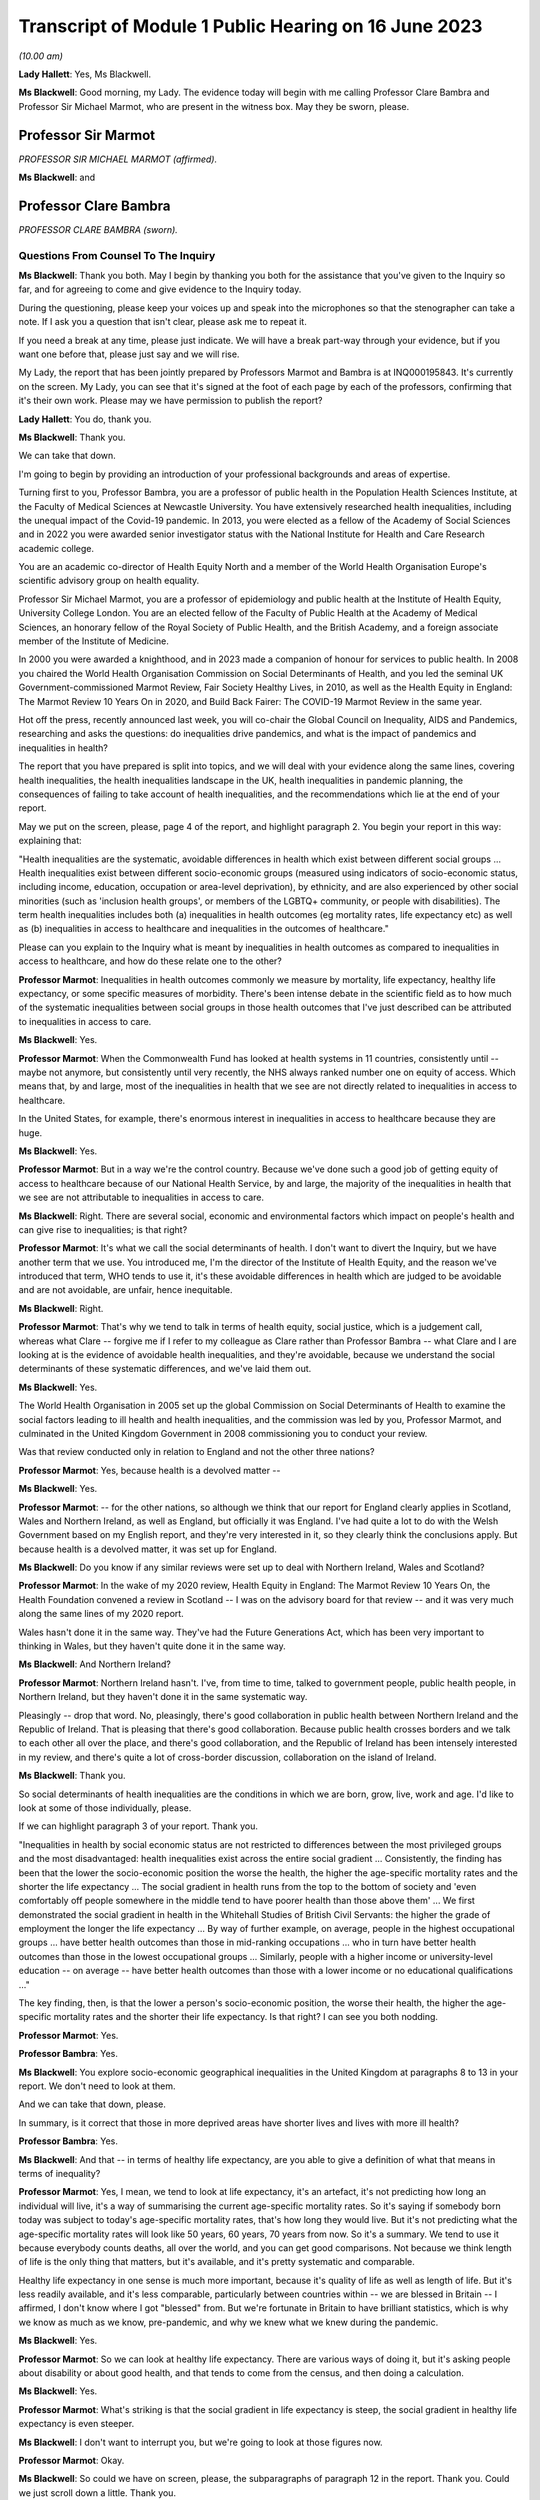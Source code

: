 Transcript of Module 1 Public Hearing on 16 June 2023
=====================================================

*(10.00 am)*

**Lady Hallett**: Yes, Ms Blackwell.

**Ms Blackwell**: Good morning, my Lady. The evidence today will begin with me calling Professor Clare Bambra and Professor Sir Michael Marmot, who are present in the witness box. May they be sworn, please.

Professor Sir Marmot
--------------------

*PROFESSOR SIR MICHAEL MARMOT (affirmed).*

**Ms Blackwell**: and

Professor Clare Bambra
----------------------

*PROFESSOR CLARE BAMBRA (sworn).*

Questions From Counsel To The Inquiry
^^^^^^^^^^^^^^^^^^^^^^^^^^^^^^^^^^^^^

**Ms Blackwell**: Thank you both. May I begin by thanking you both for the assistance that you've given to the Inquiry so far, and for agreeing to come and give evidence to the Inquiry today.

During the questioning, please keep your voices up and speak into the microphones so that the stenographer can take a note. If I ask you a question that isn't clear, please ask me to repeat it.

If you need a break at any time, please just indicate. We will have a break part-way through your evidence, but if you want one before that, please just say and we will rise.

My Lady, the report that has been jointly prepared by Professors Marmot and Bambra is at INQ000195843. It's currently on the screen. My Lady, you can see that it's signed at the foot of each page by each of the professors, confirming that it's their own work. Please may we have permission to publish the report?

**Lady Hallett**: You do, thank you.

**Ms Blackwell**: Thank you.

We can take that down.

I'm going to begin by providing an introduction of your professional backgrounds and areas of expertise.

Turning first to you, Professor Bambra, you are a professor of public health in the Population Health Sciences Institute, at the Faculty of Medical Sciences at Newcastle University. You have extensively researched health inequalities, including the unequal impact of the Covid-19 pandemic. In 2013, you were elected as a fellow of the Academy of Social Sciences and in 2022 you were awarded senior investigator status with the National Institute for Health and Care Research academic college.

You are an academic co-director of Health Equity North and a member of the World Health Organisation Europe's scientific advisory group on health equality.

Professor Sir Michael Marmot, you are a professor of epidemiology and public health at the Institute of Health Equity, University College London. You are an elected fellow of the Faculty of Public Health at the Academy of Medical Sciences, an honorary fellow of the Royal Society of Public Health, and the British Academy, and a foreign associate member of the Institute of Medicine.

In 2000 you were awarded a knighthood, and in 2023 made a companion of honour for services to public health. In 2008 you chaired the World Health Organisation Commission on Social Determinants of Health, and you led the seminal UK Government-commissioned Marmot Review, Fair Society Healthy Lives, in 2010, as well as the Health Equity in England: The Marmot Review 10 Years On in 2020, and Build Back Fairer: The COVID-19 Marmot Review in the same year.

Hot off the press, recently announced last week, you will co-chair the Global Council on Inequality, AIDS and Pandemics, researching and asks the questions: do inequalities drive pandemics, and what is the impact of pandemics and inequalities in health?

The report that you have prepared is split into topics, and we will deal with your evidence along the same lines, covering health inequalities, the health inequalities landscape in the UK, health inequalities in pandemic planning, the consequences of failing to take account of health inequalities, and the recommendations which lie at the end of your report.

May we put on the screen, please, page 4 of the report, and highlight paragraph 2. You begin your report in this way: explaining that:

"Health inequalities are the systematic, avoidable differences in health which exist between different social groups ... Health inequalities exist between different socio-economic groups (measured using indicators of socio-economic status, including income, education, occupation or area-level deprivation), by ethnicity, and are also experienced by other social minorities (such as 'inclusion health groups', or members of the LGBTQ+ community, or people with disabilities). The term health inequalities includes both (a) inequalities in health outcomes (eg mortality rates, life expectancy etc) as well as (b) inequalities in access to healthcare and inequalities in the outcomes of healthcare."

Please can you explain to the Inquiry what is meant by inequalities in health outcomes as compared to inequalities in access to healthcare, and how do these relate one to the other?

**Professor Marmot**: Inequalities in health outcomes commonly we measure by mortality, life expectancy, healthy life expectancy, or some specific measures of morbidity. There's been intense debate in the scientific field as to how much of the systematic inequalities between social groups in those health outcomes that I've just described can be attributed to inequalities in access to care.

**Ms Blackwell**: Yes.

**Professor Marmot**: When the Commonwealth Fund has looked at health systems in 11 countries, consistently until -- maybe not anymore, but consistently until very recently, the NHS always ranked number one on equity of access. Which means that, by and large, most of the inequalities in health that we see are not directly related to inequalities in access to healthcare.

In the United States, for example, there's enormous interest in inequalities in access to healthcare because they are huge.

**Ms Blackwell**: Yes.

**Professor Marmot**: But in a way we're the control country. Because we've done such a good job of getting equity of access to healthcare because of our National Health Service, by and large, the majority of the inequalities in health that we see are not attributable to inequalities in access to care.

**Ms Blackwell**: Right. There are several social, economic and environmental factors which impact on people's health and can give rise to inequalities; is that right?

**Professor Marmot**: It's what we call the social determinants of health. I don't want to divert the Inquiry, but we have another term that we use. You introduced me, I'm the director of the Institute of Health Equity, and the reason we've introduced that term, WHO tends to use it, it's these avoidable differences in health which are judged to be avoidable and are not avoidable, are unfair, hence inequitable.

**Ms Blackwell**: Right.

**Professor Marmot**: That's why we tend to talk in terms of health equity, social justice, which is a judgement call, whereas what Clare -- forgive me if I refer to my colleague as Clare rather than Professor Bambra -- what Clare and I are looking at is the evidence of avoidable health inequalities, and they're avoidable, because we understand the social determinants of these systematic differences, and we've laid them out.

**Ms Blackwell**: Yes.

The World Health Organisation in 2005 set up the global Commission on Social Determinants of Health to examine the social factors leading to ill health and health inequalities, and the commission was led by you, Professor Marmot, and culminated in the United Kingdom Government in 2008 commissioning you to conduct your review.

Was that review conducted only in relation to England and not the other three nations?

**Professor Marmot**: Yes, because health is a devolved matter --

**Ms Blackwell**: Yes.

**Professor Marmot**: -- for the other nations, so although we think that our report for England clearly applies in Scotland, Wales and Northern Ireland, as well as England, but officially it was England. I've had quite a lot to do with the Welsh Government based on my English report, and they're very interested in it, so they clearly think the conclusions apply. But because health is a devolved matter, it was set up for England.

**Ms Blackwell**: Do you know if any similar reviews were set up to deal with Northern Ireland, Wales and Scotland?

**Professor Marmot**: In the wake of my 2020 review, Health Equity in England: The Marmot Review 10 Years On, the Health Foundation convened a review in Scotland -- I was on the advisory board for that review -- and it was very much along the same lines of my 2020 report.

Wales hasn't done it in the same way. They've had the Future Generations Act, which has been very important to thinking in Wales, but they haven't quite done it in the same way.

**Ms Blackwell**: And Northern Ireland?

**Professor Marmot**: Northern Ireland hasn't. I've, from time to time, talked to government people, public health people, in Northern Ireland, but they haven't done it in the same systematic way.

Pleasingly -- drop that word. No, pleasingly, there's good collaboration in public health between Northern Ireland and the Republic of Ireland. That is pleasing that there's good collaboration. Because public health crosses borders and we talk to each other all over the place, and there's good collaboration, and the Republic of Ireland has been intensely interested in my review, and there's quite a lot of cross-border discussion, collaboration on the island of Ireland.

**Ms Blackwell**: Thank you.

So social determinants of health inequalities are the conditions in which we are born, grow, live, work and age. I'd like to look at some of those individually, please.

If we can highlight paragraph 3 of your report. Thank you.

"Inequalities in health by social economic status are not restricted to differences between the most privileged groups and the most disadvantaged: health inequalities exist across the entire social gradient ... Consistently, the finding has been that the lower the socio-economic position the worse the health, the higher the age-specific mortality rates and the shorter the life expectancy ... The social gradient in health runs from the top to the bottom of society and 'even comfortably off people somewhere in the middle tend to have poorer health than those above them' ... We first demonstrated the social gradient in health in the Whitehall Studies of British Civil Servants: the higher the grade of employment the longer the life expectancy ... By way of further example, on average, people in the highest occupational groups ... have better health outcomes than those in mid-ranking occupations ... who in turn have better health outcomes than those in the lowest occupational groups ... Similarly, people with a higher income or university-level education -- on average -- have better health outcomes than those with a lower income or no educational qualifications ..."

The key finding, then, is that the lower a person's socio-economic position, the worse their health, the higher the age-specific mortality rates and the shorter their life expectancy. Is that right? I can see you both nodding.

**Professor Marmot**: Yes.

**Professor Bambra**: Yes.

**Ms Blackwell**: You explore socio-economic geographical inequalities in the United Kingdom at paragraphs 8 to 13 in your report. We don't need to look at them.

And we can take that down, please.

In summary, is it correct that those in more deprived areas have shorter lives and lives with more ill health?

**Professor Bambra**: Yes.

**Ms Blackwell**: And that -- in terms of healthy life expectancy, are you able to give a definition of what that means in terms of inequality?

**Professor Marmot**: Yes, I mean, we tend to look at life expectancy, it's an artefact, it's not predicting how long an individual will live, it's a way of summarising the current age-specific mortality rates. So it's saying if somebody born today was subject to today's age-specific mortality rates, that's how long they would live. But it's not predicting what the age-specific mortality rates will look like 50 years, 60 years, 70 years from now. So it's a summary. We tend to use it because everybody counts deaths, all over the world, and you can get good comparisons. Not because we think length of life is the only thing that matters, but it's available, and it's pretty systematic and comparable.

Healthy life expectancy in one sense is much more important, because it's quality of life as well as length of life. But it's less readily available, and it's less comparable, particularly between countries within -- we are blessed in Britain -- I affirmed, I don't know where I got "blessed" from. But we're fortunate in Britain to have brilliant statistics, which is why we know as much as we know, pre-pandemic, and why we knew what we knew during the pandemic.

**Ms Blackwell**: Yes.

**Professor Marmot**: So we can look at healthy life expectancy. There are various ways of doing it, but it's asking people about disability or about good health, and that tends to come from the census, and then doing a calculation.

**Ms Blackwell**: Yes.

**Professor Marmot**: What's striking is that the social gradient in life expectancy is steep, the social gradient in healthy life expectancy is even steeper.

**Ms Blackwell**: I don't want to interrupt you, but we're going to look at those figures now.

**Professor Marmot**: Okay.

**Ms Blackwell**: So could we have on screen, please, the subparagraphs of paragraph 12 in the report. Thank you. Could we just scroll down a little. Thank you.

So here are some of the figures, Professor Marmot, that you have just been explaining to us. Looking at paragraph 12.1 and dealing with the four nations separately:

"12.1. In England, healthy life expectancy at birth amongst men living in the 10% most deprived areas was 52.3 years in 2017-2019, compared with 70.7 years among those living in the 10% least deprived areas."

Now, I've had my calculator out overnight, my Lady, and that is a difference of 18.4 years.

"Women in the most deprived areas could expect to live 51.4 years in 'Good' health compared with 71.2 years in the least deprived areas ..."

A difference of 19.8 years.

Moving down to Scotland:

"12.2. In Scotland, healthy life expectancy at birth amongst men living in the 10% most deprived areas was 47.0 years in 2017-2019, compared with 72.1 years amongst those living in the 10% least deprived areas."

Which is a difference of 25.1 years, so that's almost a third of the healthy life expectancy:

"Women in the most in the most deprived areas could expect to live 50.1 years in 'Good' health compared with 71.6 years in the least deprived areas."

Which is a difference of 21.5 years.

"12.3. In Wales, healthy life expectancy at birth in 2017-19 for men was lowest in the 10% most deprived areas at 51.8 years and highest in the least deprived 10% of areas at 68.6 years, a difference of 16.9 years. Similarly, healthy life expectancy at birth for women in the most deprived areas was 50.2 years compared to 68.4 years in the least deprived areas ..."

Which is a difference of 18.2 years.

"12.4. In Northern Ireland, the healthy life expectancy inequality gap between the 20% most and least deprived areas was 13.5 years for men and 15.4 years for women [over the same time period] ... The data presented here for Northern Ireland is by quintile (20% bands) whereas [the difference] is by decile (10% bands) for the other three countries. This reflects cross-national differences in how the data is published."

Is that right?

**Professor Bambra**: Yes.

**Ms Blackwell**: Right. Thank you, we can take that down, please.

In relation to inequalities arising from ethnicity in health, you explain that there has historically been a lack of routine data linking ethnicity to mortality records, explaining an absence of official regular information on life expectancies for different ethnic groups; is that right?

**Professor Bambra**: Yes, that's right. There are complexities around calculating life expectancies by ethnicity, which we go into in detail in the report.

**Ms Blackwell**: Yes. What's the importance of data collection in respect of protected characteristics and other axes of inequalities, including the importance of disaggregated data?

**Professor Bambra**: Yes, as Michael said, we have brilliant data when we're looking at area-level disadvantage in England and the other devolved nations, but when it comes to other groups that suffer from health inequalities, such as ethnic minorities, people from LGBTQ or inclusion health groups, then it's like a contrast of riches in terms of data compared to almost no or sparse data, where it mainly has to come from cohort studies conducted by individual universities and so on.

The issues are that if you don't have any data, you don't know sufficiently what the health needs are of different populations in your community.

**Ms Blackwell**: But despite the absence of data, in your report you say that there is some evidence that ethnic minority people may have much poorer health, that is morbidity, than white people in England.

**Professor Bambra**: Yes, there's better data for the various groups, including minority ethnic groups, when it comes to morbidity as opposed to mortality.

**Ms Blackwell**: Right.

**Professor Bambra**: Obviously it's something that you can do on a survey basis, it's less complicated to measure and, yes, it varies obviously by different minority ethnic group, but there are certain conditions that are more likely to be worse in some groups than others. And certainly for indicators such as self-reported health or mental health, it's particularly poor in certain ethnic minority groups, yes.

**Ms Blackwell**: Is the pattern in terms of the data or lack of data similar one in Scotland and Wales?

**Professor Bambra**: Yes, that's correct, and there's even less data available in Northern Ireland.

**Ms Blackwell**: Minority ethnic groups in England, Scotland and Wales experience substantial inequalities in the social determinants of health, and so you said, Professor Marmot, in your 2020 report.

Could we display paragraph 28 of their report, please.

All right, now, there are a series of inequalities in the social determinants of health in relation to minority ethnic groups set out in subparagraphs of paragraph 28, starting with the:

"28.1. Educational attainment at GCSE and degree levels [which] is highest for ... Chinese and Indian ethnic groups [but] Gypsy and Irish Travellers have the lowest level of qualifications at both levels ..."

If we could move over the page, please, we can see that:

"28.2. White and Indian minority ethnic groups are more likely to be in employment, with unemployment highest among Black and Bangladeshi/Pakistani populations ..."

And that your review, Professor Marmot:

"28.3 ... noted that ... people from ethnic minority groups are 'more likely to be in low-paid, poor quality jobs, with few opportunities for advancement, often working in conditions that are harmful to health. Many are trapped in a cycle of low-paid, poor-quality work and unemployment'."

And that:

"28.4. 'Workers from minority ethnic groups are more likely to be on zero-hours contracts than White workers: 1 in 24 minority ethnic workers is on a zero-hours contract compared with one in 42 White workers, and minority ethnic workers are more likely than White workers to be on agency contracts ..."

"28.5. Bangladeshi, Pakistani, Chinese and Black groups are about twice as likely to be living on a low income, and experiencing child poverty, as the White population ... In Wales, for example, there is a 29% likelihood of people whose head of household came from a non-white ethnic group living in relative income poverty compared to a 24% likelihood for those whose head of household came from a white ethnic group ..."

And so it goes on.

I want to just divert slightly to ask you both: what is the impact that racism can have on health inequalities?

**Professor Bambra**: There are different types of racism.

**Ms Blackwell**: Yes.

**Professor Bambra**: At the interpersonal level, institutional level or at the structural level. A lot of the research that's been conducted has been done on interpersonal racism, so that's harassment, discrimination, and violence. Those studies obviously find significant impacts particularly on mental health but also on general health, and that that lasts across people's life course.

In terms of institutional and structural racism, there has been less research done in the UK on that, although we do know from studies, for example in America, the impacts that structural racism, so the way in which society is organised, and how that is embedded within laws and cultural norms, we know that that can have an impact, for example in America, in terms of infant mortality rate gaps, and when certain laws were changed to become more inclusive of ethnic minorities there, then you see an improvement in infant mortality rates amongst those groups.

**Ms Blackwell**: Right. So, taking that together with what we see set out in the subparagraphs of paragraph 28 of your report, what is your conclusion in terms of how race might affect health determinants?

**Professor Bambra**: People from minority ethnic groups are much more likely to be living in deprivation, so everything that Professor Marmot outlined in terms of the health impacts of poverty, housing and so on applies kind of even more so, it's amplified for people from minority ethnic groups.

So, for example, 50% of Bangladeshi and Pakistani households are in the 20% most deprived neighbourhoods, compared to 17% of the white population.

**Ms Blackwell**: Thank you.

**Professor Marmot**: If I could add?

**Ms Blackwell**: Yes, please.

**Professor Marmot**: I think of it in two ways. One exactly as Clare has just described, that racism leads to social disadvantage, but the second is what Clare was describing earlier, the direct psychosocial effect of racism. It's pretty miserable to be discriminated against.

And we've got -- this is emerging since Clare and I prepared our report -- we've got emerging evidence that if you look at school performance, early childhood, minority ethnic groups do well. Poor Bangladeshi kids do better than poor white kids in school. The discrimination and the prejudice seems to happen afterwards, when they go into further education or into employment.

So exactly what we've documented here of the employment disadvantage of belonging to a minority ethnic group, it's almost as if something happens after early education.

So, I think -- we're in agreement on this -- there are two ways to think about it: racism leads to social and economic disadvantage, but there may be direct psychosocial effects of racism.

**Ms Blackwell**: Thank you.

I want to turn away from racism and race for a moment and look at what are described as "inclusion health groups".

Can we please display paragraph 33 of the report. Thank you. Could we highlight paragraph 33. Thank you very much.

"According to NHS England ... inclusion health groups are people who are socially excluded 'who typically experience multiple overlapping risk factors for poor health, such as poverty, violence and complex trauma'. Inclusion health groups include 'people who experience homelessness, drug and alcohol dependence, vulnerable migrants, Gypsy, Roma and Traveller communities, sex workers, people in contact with the justice system and victims of modern slavery'. People belonging to inclusion groups tend to have poor health outcomes, negative experiences of healthcare and a lower average age of death ... For example, a systematic review of over 300 scientific studies conducted in high-income countries (including the USA, Australia, Sweden, Canada and the UK) which was published in The Lancet found that mortality rates were significantly higher amongst people with a history of homelessness, imprisonment, sex work, or substance use disorder than amongst the general population, particularly for deaths due to injury, poisoning, and other external causes ... Research suggests that the adverse health experiences of inclusion health groups result from stigma, trauma, social exclusion, discrimination and victimisation."

That's quite a wide description of various factors that might affect someone's life. But is the analysis of the level at which their lives are affected, in terms of the lower average age of death and negative consequences of healthcare, quite common amongst those groups?

**Professor Bambra**: Yes, as it's stated there from the scientific evidence.

**Ms Blackwell**: Yes.

Can you explain to us what is meant by intersectionality, please?

**Professor Bambra**: Yes, intersectionality is a way of thinking about how people have different aspects of social identity, so, for example, I'm a women but I'm also white and I'm also LGBTQ, and so I would get certain advantages in life, for example, from whiteness, but I might get disadvantages from being a women. So I experience the social world and therefore the health consequences of that in different ways, from a privilege or subordination.

**Ms Blackwell**: Thank you.

Finally on this topic, could we highlight paragraph 34, please:

"LGBTQ+ groups (lesbian, gay, bisexual, transgender, and queer or questioning), also experience health inequalities. Whilst data is lacking in terms of mortality, life expectancy or physical health, there is strong evidence of higher prevalence of mental health issues amongst LGBTQ+ people ... For example, a review of UK studies found higher rates of mental health problems amongst LGBTQ+ people including attempted suicide, self-harm, anxiety and depression ... This review also found evidence of higher substance (alcohol and tobacco) abuse amongst LGBTQ+ people. Mental health services were perceived to be discriminatory by LGBTQ+ people. Researchers have suggested that this increased morbidity is potentially a result of stigma, social exclusion, discrimination and victimisation ..."

Thank you.

I'm going to move on now to ask about the health inequalities landscape in the United Kingdom, and begin, please, with what is described in your report as a slowdown in health improvement.

Could we display, please, paragraph 36 at page 15:

"Until 2010, life expectancy in the UK had been increasing at about one year every four years. This trend had continued for all of the 20th century, with small deviations. In 2010/11, there was a break in the curve. The rate of improvement slowed dramatically and then stopped improving. One question this raises is whether we have simply reached peak life expectancy; the rate of improvement has to slow some time. However, comparisons with other countries answer this question. The slowdown in life expectancy growth during the decade after 2010 was more marked in the UK than in any other rich country, except Iceland and the USA ..."

Is it right that the only G7 country with lower life expectancy going into the pandemic than the UK was the United States?

**Professor Marmot**: That's correct.

**Ms Blackwell**: Yes.

Are you able, Professor Marmot, to give us a picture of how the healthcare situation, the state that it was in at the time that the pandemic hit, not only in terms of healthcare but also in terms, for instance, of vacancies in hospitals or the situation in which nurses found themselves, and give us a full complexion of what that picture looked like?

**Professor Marmot**: As I said earlier, most of the health differences that we see are not attributable to healthcare, but to health. Let me make two comments about this slowdown in improvement in health post-2010. The first is close to unprecedented -- it's hard to overstate how important this is: that we were used, as a country, based on the evidence, to expect health to get better every year. Fewer babies would die, fewer old people would die, health would improve year on year and that's what the history of the 20th currently led us to expect. And in 2010 that rate of improvement slowed dramatically, more marked in the United Kingdom than in any other rich country except Iceland and the United States. That's really dramatic. It slowed in many countries, but nowhere near to the extent that that improvement in life expectancy slowed in the UK.

Second -- we've described the social gradient in health -- the social gradient got steeper, so the inequalities got bigger, and, particularly for people from the northeast, what we saw was a decline in life expectancy. A decline. Not just a slowdown in improvement, a decline in life expectancy for people in the bottom 10% of deprivation, the most deprived, in every region of the country except London.

So the regional inequalities got bigger.

If you were lucky enough to be in London, then the consequence of deprivation for your health was not as bad as if you were deprived in the northeast or the northwest.

**Ms Blackwell**: I'm going to display some charts now which I hope you can take us through that demonstrate the evidence you've just given, Professor Marmot.

Could we have on the screen, please, paragraphs 39 and 41. Thank you very much.

What do we see here, Professor Marmot or Professor Bambra? We can see that the title of the figure is "Life expectancy at birth by sex, four countries of the UK", so that's between 2010 and 2012 to 2016 to 2018.

**Professor Marmot**: Well, I say to my Welsh colleagues, "You look like England, only more so" -- which they don't like much -- because the slowdown was more marked in Wales and Scotland than in England. Now, there may be a number of reasons for that. One might be that England is the wrong comparator for Wales, maybe it should be northeast or northwest England, because of post-industrial effects on poverty and the like. But what we see is this slowdown in improvement in all four countries of the United Kingdom.

**Ms Blackwell**: Let's look, please, briefly at each of the countries separately, starting with Scotland, at paragraphs 40 and 41. Next page, please.

*(Pause)*

**Ms Blackwell**: Figure 3 on page 20, please. Yes, thank you.

**Professor Marmot**: So, Scotland, when I said Wales is like England only more so, Scotland is like the northeast and northwest of England, only more so. Look at the decline in life expectancy in the most deprived group.

**Ms Blackwell**: Which is at the bottom of each of these figures, yes.

**Professor Marmot**: So this is using an index of multiple deprivation, the same index across the UK, and you can see the improvement in life expectancy in the least deprived quintile --

**Ms Blackwell**: Yes.

**Professor Marmot**: -- and going up a bit in the next two quintiles, you can see it declining after 2010 in the second poorest quintile, and declining quite markedly in the poorest quintile. So the inequalities are getting bigger and life expectancy for the bottom 40% -- earlier I said the bottom 10% -- the bottom 40% is getting worse.

That's really -- I mean, I can't overstate it, it's really shocking to those of us in the health field, as well as to ordinary people: the idea that it's no longer the case that you can look forward to better health year on year, it's actually getting worse.

**Ms Blackwell**: Just to confirm, the top figure relates to males and the bottom figure relates to females, but the patterns are pretty much the same.

**Professor Marmot**: The patterns are pretty much the same. There is a consistent phenomenon in the data globally -- well, amongst high income countries -- that if you look at life expectancy, the variations tend to be bigger for men than for women. When you look at ill health, the variations tend to be bigger for women than for men. And Clare may have a better answer to that than I do, but if I say I don't know the reason for that, I can then speculate, but it's troubled all of us for a very long time that women seem to have more morbidity, more ill health, and in fact, with what happened post-2010, we saw a particular impact on ill health in women going up. So the life expectancy figures, it's both genders, but particularly reported ill health was going up for women.

**Professor Bambra**: The life expectancy for women in the most deprived areas has had declines in some cases as well. So, for example, in some of the areas of the northeast, it's lower than it was ten years ago.

**Ms Blackwell**: Thank you.

May we go to figure 4 on page 21, please. We can see the same information plotted on figures for Wales, and is this a similar pattern to what we have seen in the previous two --

**Professor Marmot**: Yes.

**Ms Blackwell**: -- charts? Thank you.

Then, finally, can we go to Northern Ireland, please, which is on page 22, figure 5.

**Professor Marmot**: Look at the dramatic decline. There you can actually see for the bottom 60%, the most deprived 60%.

**Ms Blackwell**: In relation to both men and women?

**Professor Marmot**: Yes.

**Ms Blackwell**: Yes.

**Professor Marmot**: So you asked me -- I hadn't finished answering your question --

**Ms Blackwell**: Sorry, I interrupted you.

**Professor Marmot**: -- where we were up to 2019.

**Ms Blackwell**: Yes.

**Professor Marmot**: In my 2010 review, drawing both on the World Health Organisation Commission on Social Determinants of Health, which I chaired, and the work of nine task groups, expert task groups that we set up to bring the evidence together, we made six domains of recommendations: give every child the best start in life; education and lifelong learning; employment and working conditions; number four was everyone should have at least the minimum income necessary for a healthy life; number five was healthy and sustainable places in which to live and work; number six, taking a social determinants approach to prevention.

We said: if you follow these six domains of recommendations, health will improve and health inequalities will diminish.

So then we get to -- notice we didn't say anything about healthcare, for the reasons that I said earlier, that the National Health Service delivered great equity of access to healthcare, and in fact -- a slightly complicated point -- in a way, it goes the other way. What we see is that the usage of the healthcare system follows the social gradient in that the more deprived the area the greater the usage of the healthcare system. Not because people are overusing it, but because they're sick. There's more illness. So it's actually inequalities in health that are putting the burden on the healthcare system, not the healthcare system that's responsible for inequalities in health. It actually goes the other way.

That said, we do need a healthcare system when we get sick, and where we were pre-pandemic, if you look at funding for the healthcare system -- and we put this in the report, adjusting for the size of the population and the ageing of the population -- if you've got more people, you need to spend more money on healthcare; if you've got more older people, you need to spend more money on healthcare. Older people get sick, that's the nature of it. So just looking at a blanket figure for spending doesn't tell you enough. And we drew on figures from the Nuffield Trust that said during the government from 1979 to 1997, healthcare spending went up about 2% a year, after you adjust for the size of the population and the ageing of the population.

**Ms Blackwell**: Yes.

**Professor Marmot**: In the government from 1997 to 2009, it went up at 5.7, 5.8% a year. 2010, it went up by minus 0.07%, and then the next five years, minus 0.03%.

So, adjusting for the size of the population and the ageing of the population, the increase was negative after 2010.

Now, we know, even after adjusting for population size, you need positive growth because of new technology, which is expensive and so on. So the funding of the healthcare system was inadequate post-2010.

If you take January 2009 the number of people waiting for NHS treatment as a benchmark, it was at the -- in 1997 it was about 2.3 times what it was at the low level of 2009. By 2019 it had doubled compared with 2009. So pre-pandemic the number of people waiting for NHS treatment was twice as high as it had been in 2009.

There were already vacancies climbing in --

**Ms Blackwell**: Vacancies of clinicians --

**Professor Marmot**: Oh, doctors and nurses.

**Ms Blackwell**: Yes.

**Professor Marmot**: Climbing. I can't give you the figures for 2019. The most recent figures suggest 150,000 vacancies of doctors and nurses, but there were already vacancies, which puts great pressure on the existing staff. Then we know there were real problems of morale. There had been the first doctors' strike in the 2010s. There was real concern over pay for doctors and nurses, which was part of the concern over public sector pay in general. But before the cost of living crisis, nurses' pay had gone down by 5% over the period from 2010.

I'm not going to get into the intricacies of the doctors' calculations of which is the right figure, but doctors' pay had clearly gone down.

So pay and conditions, vacancies, morale, were really adverse in 2019 before the pandemic.

**Ms Blackwell**: The figures that you gave a moment ago relate to funding the NHS in England. What about social care?

**Lady Hallett**: Sorry, before we go on, I think there are two separate issues. We have had the graphs on life expectancy and we've now moved on to funding of the NHS. Can I just go back to the graphs for a second.

**Professor Marmot**: Sure.

**Ms Blackwell**: Of course.

**Lady Hallett**: Forgive me for interrupting, Ms Blackwell.

**Ms Blackwell**: Not at all.

**Lady Hallett**: I confess a lack of understanding of graphs on occasion -- I used to describe to colleagues I had graph blindness -- so forgive me if I don't really follow. But could we go back to the graph which is on the screen at page 22.

The funding point is obviously really important and we will get back to it, I promise.

But, as I understand it, graphs -- the way in which you can get lines going like that or going like that can depend a lot on the extent of space you give to your differences, to your various criteria.

So when we look at the bottom graph, females, am I reading it correctly, one or both of you, the vertical graph, the vertical line axis is 78, 81, 84 years of age. Is that right?

**Professor Marmot**: That's correct.

**Lady Hallett**: So between 78 to 81 we have got 79, 80, so if we roughly fit it in, the graph seems to start, in 2015-2017, at the age of 80, have I got that -- no, it's probably about 79.5. It's hard to say.

**Professor Marmot**: Yes.

**Lady Hallett**: Then it goes along and then it comes down, and I'm going to guess it comes down to about 79.

**Ms Blackwell**: My Lady, are you looking at the female chart?

**Lady Hallett**: I'm looking at the female chart, the most deprived.

**Professor Marmot**: Yes.

**Lady Hallett**: So I get from the graphs the significant difference between the most advantaged and the most deprived. At the moment what I'm not getting -- and that's why I'm asking for your help -- is a dramatic decrease in life expectancy if you take into account what -- the line really is reflecting what ages. So we're going from roughly 79.5 to about 79, and so my question is: is that a dramatic decrease?

**Professor Marmot**: Yes. Forgive me for this comment, I think you understand the graph perfectly well. I don't think you've got graph blindness at all.

Yes, it is dramatic. Half a year doesn't sound like much, but if you think that the history had been increasing one year every four years, half a year means we've just lost two years of improvement. So it doesn't sound like a lot, but it's actually a lot.

I mean, one year every four years, if you say to somebody, you know, "Run round the block three times a week and you'll add to year to your life expectancy", they would probably say, "The game's not worth the candle. A year, who the hell cares?" Because it's the nature of the measure, it's not very informative, it hardly seems worth running round the block just to get another year, from 79 to 80. But it's a summary measure. So half a year is really quite a lot, it's quite a great deal.

I mean, your point is well taken. If we had, as we're taught in first year, to put the zero and -- you wouldn't be able to see any difference, because it would all be clustered up the top. So, to that extent, we've disobeyed the rule of always putting it at zero, so you could actually see the differences.

So your question is perfectly appropriate, but the comparison is not: well, what does half a year mean? It's: we expect one year every four years, and we got half a year drop. That's really quite a dramatic difference.

**Professor Bambra**: And if I could just add, it's in this historical trend of increasing life expectancy over the 20th century, with the exception of World Wars, so a fall like this -- and we've also seen a corresponding increase in infant mortality rates in the lead-up to the pandemic -- are historically unprecedented from a public health perspective.

**Ms Blackwell**: As we have seen, the downward trajectory, the pattern is the same, for women and for men, in all four nations.

**Professor Marmot**: In all four nations. And, as I said earlier, in England we see a bigger fall in northern parts of the country than we do in London and the southeast.

**Ms Blackwell**: Well, before we leave this area of evidence, may we put up figure 6 at page 24, please. This is the figure for life expectancy at birth by sex for the least and most improved deciles in each region between 2010 and 2016 or 2018.

What do we see here, Professor Marmot?

**Professor Marmot**: The first thing we see is, if you look at the least deprived decile, the regional differences are relatively small. If you're rich, it matters less which part of the country in which you reside and I think that's quite important. The poorer you are, which is actually in figure 7, but the poorer you are, the more it matters where you live.

**Ms Blackwell**: Well, let's look at figure 7, please, because I think that is of greater interest to what you're saying. Here we see "Life expectancy at birth by sex and deprivation deciles in London and the North East", and this is what you were talking about before, the stark difference between the area in the country that you live, in which you live.

**Professor Marmot**: And it's really terribly important, because this is a national index of multiple deprivation, so it's the one index that's being applied, and if you're deprived, it's worse to be in the north, if you're in the north it's worse to be deprived. I mean, it's almost intersection in the way --

**Professor Bambra**: Yes, intersection of place, yes.

**Professor Marmot**: -- Clare was describing it before.

**Ms Blackwell**: What do we see in these charts at figure 7, please?

**Professor Marmot**: So the greater -- for both London and the northeast, the greater the deprivation, the shorter the life expectancy. The gradient is steeper in the northeast than it is in London. So, as I was describing, the consequences for life expectancy are bigger if you're in the northeast and deprived than if you're in London and deprived.

Then, crucially, if you look at the dotted line -- look at London and look at the dotted line and the solid line. So the dotted line --

**Ms Blackwell**: Is the earlier period, isn't it?

**Professor Marmot**: The dotted line is 2010 to 2012, and the solid line is 2016 to 2018. Look at London. You see at every point along the gradient life expectancy improved. Now look at the northeast. Life expectancy -- and particularly you see it more clearly for women. Look at the bottom graph for women. Life expectancy fell in the poorest decile. It fell marginally in the next poorest decile. It didn't improve for the bottom six deciles. It's only in the top 40% that you get an improvement. And you see it more clearly for women, it's a similar picture for men, but more clearly.

So if we then go back to figure 6, if we may, it's not just the northeast, it's every region virtually outside London. If you're in the least deprived 10%, life expectancy went up a bit, the regional differences were relatively small. If you're in the most deprived 10%, the regional differences are much bigger, and life expectancy went up in London and went down in virtually every region outside London.

**Ms Blackwell**: Is that more pronounced in the bottom figure here for females? We can see it very clearly.

**Professor Marmot**: Yes, it is, and -- I'm sorry if I'm jumping ahead to your next question.

**Ms Blackwell**: Not at all, no, please.

**Professor Marmot**: But I said that I can't explain the male/female differences. When we published these figures in our 2020 report, it was put to me that the burden of austerity fell on women to a much greater extent than on men. The various cuts had a bigger impact on women's lives than on men's lives. And when that was put to me -- we didn't put it in our report -- I had to say, "Yes, that sounds credible to me". So I hadn't put it in my 2020 report, but it's at least a credible explanation for what's going on here.

**Ms Blackwell**: Thank you.

So we've looked -- we can take that down now, thank you very much -- at life expectancy, we've looked at NHS funding, and I was coming on to ask you about social care funding and what happened to social care funding. What was the effect of it over the course of the ten years leading up to the pandemic?

**Professor Marmot**: If you look at social care funding per person by local authority, the spend per person by local authority, for the least deprived 20% of local authorities, social care spending per person went down by 3%, and then the greater the deprivation of the area, the steeper the cuts in social care spend. In the most deprived 20%, it went down by 17%.

Now, arguably the greater the deprivation, the greater the need. The greater the need, the greater the reduction in spending and it was part of the settlement to local government spending in general.

If you look at spending per person, total spending per person by local authorities, in the least deprived 20% the spending per person went down by 16%, and then the greater the deprivation, the greater the reduction. In the most deprived 20%, it went down by 32%.

Now, if you were in government and worked on the assumption that everything local government does is a waste of space, then you can cut and not expect any adverse consequences. If you're not of that view, and I and Clare are not of that view, what local government does is quite important, like adult social care, like amenities, like childcare and all the good things that local government does.

If you cut in that regressive way -- and I've shown these figures to economists who say, "You're making this up, I've never seen such neatly regressive settlements", but these are the government figures, the graph I've got comes from these two fiscal studies but it's based on government figures; the greater the deprivation, the greater the need; the greater the need, the greater the reduction in local authority spend in general, and on adult social care specifically -- that will damage the health of people, other things equal, and will contribute to inequalities in health.

**Ms Blackwell**: Thank you.

I want to draw all this together now, please, and have a look at your expert opinion as you've set out in the course of your report.

First of all, may we look at paragraph 57. That's at page 29. Thank you.

"The overall impression that UK government austerity policies post-2010 had an adverse effect on health inequalities is also supported by analyses of England showing that health inequalities narrowed in the period of high public expenditure from around 2000 to 2010, and began to widen again post-2010 ... "

As you have outlined in your evidence.

"Scientific research has found that between 2000 and 2010, geographical inequalities in life expectancy, infant mortality rates and mortality amenable to healthcare were reduced in England ... In contrast, these inequalities have increased since 2010 ..."

The next paragraph, please:

"Substantial systematic health inequalities by socio-economic status, ethnicity, area-level deprivation, regime, socially excluded minority groups and inclusion health groups existed during the relevant period."

The relevant period being between 2010 and the onset of the pandemic.

"There is evidence that such health inequalities increased during the relevant period. The majority scientific view is that the underlying causes of health inequalities are the social determinants of health: the conditions in which people are born, grow, live, work, and age. It is plausible that adverse trends in these social determinants of health since 2010 led to the worsening health picture in the decade before the onset of the pandemic. In short, the UK entered the pandemic with its public services depleted, health improvement stalled, health inequalities increased and health among the poorest people in a state of decline."

Does that accurately reflect your conclusion in this area?

**Professor Bambra**: Yes.

**Professor Marmot**: Yes.

**Ms Blackwell**: Thank you.

My Lady, I'm about to move on to health inequalities and pandemic planning, and I wonder whether that would be a suitable time to take our mid-morning break.

**Lady Hallett**: Certainly. I shall return at 11.20.

*(11.06 am)*

*(A short break)*

*(11.20 am)*

**Ms Blackwell**: Thank you, my Lady.

We're now going to consider the extent to which inequalities were taken into account in pandemic planning by the United Kingdom Government and the devolved administrations. I think, Professor Bambra, it falls to you to answer most of the questions in relation to this topic.

You were good enough to consider a wealth of documentation which was provided to you, most of which has been obtained by the Inquiry during the course of its preparation for these public hearings, including a series of National Security Risk Assessments and National Risk Register processes.

Am I able to summarise the position in relation to the NSRA and NRR documents in this way: that up to very recent editions of those assessments, there has been no mention at all of consequences, risk consequences on any vulnerable groups?

**Professor Bambra**: Yes, the risk registers pre-pandemic that we reviewed had very little by way of vulnerability other than clinical risk factors or age in some cases, and there was certainly nothing in terms of, for example, minority ethnic groups, deprivation, other things which we know are major factors in the Covid pandemic.

**Ms Blackwell**: More recently, however, and post pandemic, the documents that you have considered and analysed do tend to begin, at least, to consider those with vulnerabilities and health inequalities; is that right?

**Professor Bambra**: Yes, there has been an improvement and a broadening of what the term "vulnerable" means within the risk registers, which is to be welcomed.

**Ms Blackwell**: Thank you.

You also looked at the Civil Contingencies Act of 2004, and a series of both statutory and non-statutory guidance that is relevant to that Act of Parliament.

What did you find in relation to those bodies of work in terms of reflection on vulnerabilities and inequalities?

**Professor Bambra**: Obviously these documents refer to all different types of civil emergency, so it could be a flood, a terrorist act, or indeed a pandemic. So the definition of vulnerability used within those documents is often quite narrow, such as, you know, people who might have difficulties helping themselves in the event of an emergency, very narrow and somewhat outdated, and doesn't really apply across when we think about it from a public health or a pandemic perspective.

**Ms Blackwell**: On that point, may we display paragraph 97 of your report, please. I'm afraid I don't have a page number for that.

**Lady Hallett**: 40?

**Ms Blackwell**: I think it might be page 40, thank you.

The previous page, thank you.

Here, just to underline the point -- thank you -- you are referring to the glossary of the Civil Contingencies Act and you say:

"... vulnerability is defined as 'the susceptibility of individuals or a community, services or infrastructure to damage or harm arising from an emergency or other incident' ..."

What comment do you have upon the description there and the definition?

**Professor Bambra**: I think from a health perspective we'd obviously define vulnerability differently, as we did in our earlier comments about the different types of health inequalities.

**Ms Blackwell**: Yes. All right.

I'd like now to look, please, at a different document. It's the witness statement of Mark Lloyd, who is the chief executive of the Local Government Association. It's at INQ000177803.

Can we go, please, to page 43, which is paragraph 160.

Just to put this in context, one of the non-statutory pieces of guidance which you looked at to the Civil Contingencies Act is the emergency response and recovery guidance; is that right?

**Professor Bambra**: That's right.

**Ms Blackwell**: Thank you.

It's page -- thank you. Now, paragraph 160 of Mr Lloyd's statement reads as follows:

"There is an expectation that in formulating emergency plans, LRFs and individual agencies including local authorities will take into account the needs of vulnerable people. Vulnerability is not framed in government guidance in terms of protected characteristics, nor is it clearly, or narrowly, defined, but instead includes broad references to children and young people; faith, religious, cultural and minority ethnic communities; and elderly people and people with disabilities. Previous research from the British Red Cross ... published shortly before Covid indicates different practices on whether vulnerability is defined in local plans, and on whether this is seen as a responsibility of the [local resilience forum] or of councils. However, the [Local Government Association] understands that there is very limited direction and no specific requirement from Government as to the issues for which councils and [local resilience forums] should test and exercise, even where these could be identified as national level rather than local issues."

Does that reflect what you found in your analysis of the relevant guidance?

**Professor Bambra**: I think I'd slightly disagree with the list of -- you know, saying there's broad references to these different groups, because the balance, in my reading of the 40 or so documents, is that predominantly it would be children, older people, sometimes people with disabilities, and on very rare occasions would you get mention of faith or minority ethnic communities, you know, literally like once or twice, and often in the context of perhaps adherence or responses to behavioural messaging, rather than in a: how can we help people in an emergency?

**Ms Blackwell**: Does this demonstrate that there was, certainly in amongst the legislation and the guidance that you have considered, no common definition of vulnerability, and those suffering from health inequalities and matters of that nature?

**Professor Bambra**: Yes.

**Ms Blackwell**: And is it important, in your view, that there should be a common understanding and definition of these terms?

**Professor Bambra**: Yes, I think part of the problem with some of the work that we reviewed is that because the Civil Contingencies Act, as I said, is for all different types of emergency --

**Ms Blackwell**: Yes.

**Professor Bambra**: -- they're either going to have a very broad definition or, you know, potentially a narrow one. But when we're thinking specifically about pandemic planning as an emergency, then obviously, for the reasons that Michael and I outlined earlier, it's very important you think about which groups are going to have the highest health risk and that, of course, could differ completely from people who might be most affected by a flood or terrorism. We have much better data on being able to predict and ascertain which social and economic groups would be most impacted by a pandemic, and that needs to be reflected in these types of guidance when they're thinking about a pandemic.

**Ms Blackwell**: Thank you.

You also looked at the Dame Deirdre Hine review from July of 2010, which was brought about as a result of the swine flu in 2009, the H1N1 pandemic response.

What did you discover about the level of consideration within that review to vulnerable groups?

**Professor Bambra**: Yes, the Hine review was the independent inquiry into H1N1 and, again, vulnerability was largely defined in terms of clinical risk factors: age, pregnancy, that sort of thing. Nothing in terms of a broader definition of thinking about health inequalities. And there is, as we present in the report, evidence that there were socio-economic and ethnic inequalities in the swine flu pandemic in England and Wales.

**Ms Blackwell**: So did it surprise you that there was little, if any, reference to those within the report?

**Professor Bambra**: The report pre-dates the research studies by a few years. However, the research studies use official government data, so I would be surprised if the government didn't have access to that data before the researchers.

Secondly, we know about seasonal flu, the inequalities we see in that replicate the inequalities we see in swine flu, for example, and also other respiratory tract infections, which, for example, are higher in some British Asian groups. So yes, I was very surprised that the 2010 report didn't think about the health inequalities that had happened within that small pandemic.

**Ms Blackwell**: Just to set out what some of those inequalities were, and we don't need to put this up now, but these are set out in paragraphs 174 through to 176 in your report, the mortality rate in the most deprived 20% of England's neighbourhoods, in relation to swine flu, was three times higher than in the least deprived 20%, and a study of ethnic inequalities in mortality from the swine flu in England found people from some minority ethnic groups experienced an increased mortality risk compared to the white population during the pandemic, with the highest risk of death being in those of Pakistani ethnicity and the lowest in the black minority ethnic group.

**Professor Bambra**: That's correct.

**Ms Blackwell**: Thank you.

You also looked at the United Kingdom influenza pandemic preparedness strategy for 2011, and what did you find in relation to any reference to vulnerabilities or inequalities in that document?

**Professor Bambra**: That reflected the Hine review and was an update of the previous 2007 flu strategy. Again, as with the other documents, clinical risk factors and age are the only references to vulnerability or inequalities.

**Ms Blackwell**: Nothing --

**Professor Bambra**: Nothing in terms of socio-economic status or minority ethnic groups, for example.

**Ms Blackwell**: There was also an additional document connected to that strategy, entitled "Analysis of Impact on Equality" report. Did you look at that as well?

**Professor Bambra**: Yes, I looked at that, it was an equality impact assessment that they needed to do under the Equality Act.

**Ms Blackwell**: What are your concerns, if any, about the way in which that was carried out?

**Professor Bambra**: Again, it's limited in terms of -- it's trying to think about how the flu strategy might have unequal effects, and I think it's very limited in terms of how it conceives that, and thinking about how different groups might be differently affected is not thought about within that, that exercise.

**Ms Blackwell**: If that document, the strategy, was still in place in the run-up to the pandemic -- which we know it was -- and had not been updated, what do you have to say about the fact that that document had very little, if any, consideration of the effect of a pandemic on those with health inequalities and vulnerabilities?

**Professor Bambra**: So the 2011 document was updated, for example, after Exercise Cygnus in 2016, but again it still did not have any references to the health inequalities we've talked about.

**Ms Blackwell**: Yes.

**Professor Bambra**: So the concern from that point of view would be that there would be no anticipation or planning or thinking about how different groups, different communities, different parts of the country, could potentially be more at risk and more affected by a pandemic.

**Ms Blackwell**: You reviewed the material generated by several exercises, Winter Willow, Taliesin, Valverde, Alice, Silver Swan, Broad Street, Cerberus and Pica.

Were health inequalities examined in any of those exercises?

**Professor Bambra**: No, they were not.

**Ms Blackwell**: You also considered the material surrounding Exercise Cygnus, to which you've just made reference, in 2016. Does the Cygnus report mention planning for local surges? I think this is set out in paragraph 137 of your report where you say it does mention local surges:

"... but the potential role of area-level deprivation or other community characteristics (eg the ethnic composition of the population) in leading to local surges is not discussed [at all]."

**Professor Bambra**: Yes, so thoughts about where you might get local surges or where you're more likely to get them because of the risk profile of the community is not thought about.

**Ms Blackwell**: Yes, finally on this topic, may I ask that the following document is displayed: INQ000192271, at page 4, paragraph 15.

This is the witness statement provided to the Inquiry by Sir Christopher Wormald, Permanent Secretary of the Department of Health and Social Care, which of course, as you know, was the lead government department for pandemic risk.

If we can highlight paragraph 15, please:

"In terms of how the Department [that's the Department of Health and Social Care] approaches its duties in respect of equalities, any such impacts are routinely assessed and taken into account during the formation of policies and the decision-making process, which generally takes place in the usual Government fashion [that is] by the provision of submissions to the decision-maker(s)."

Based upon the evidence that you have seen and the wide range of documents that you have considered, does it appear that equality impacts have been routinely assessed and taken into account in the formation of policies relating to pandemic preparedness?

**Professor Bambra**: In the documents that we looked at, there was only the one equality impact assessment, which we've just discussed, so out of a whole body of work there was only one from 2011, so I don't think we could see that as routinely assessed in regards to the planning.

**Ms Blackwell**: Thank you.

We can take that down, please.

You were asked by the Inquiry team to address the following question: did the specialist structures concerned with risk management and civil emergency planning allow for the proper consideration of structural racism and its impact?

Did you find that there was no mention of structural racism or its potential impacts in any of the planning documents reviewed under this topic, nor were there any considerations of other causes of health inequalities in the documents, such as social determinants of health or austerity?

**Professor Bambra**: No, there was no mention of health inequality, so there was certainly no mention of any of the causes of the health inequalities.

**Ms Blackwell**: Are you able to give the Inquiry an example of how structural racism might have been utilised during the course of the preparation of these documents? How it might have appeared?

**Professor Bambra**: I think having a knowledge of who was most likely to be at risk and why that might be the case would be the way that you would think about using that within a planning document. But, as I said, there is kind of no reflection on which groups might be at risk. So it would be quite difficult for them then to think about why they might be at risk when they're not thinking about them at all.

**Ms Blackwell**: So let's move, please, to look at paragraph 149 of your report. In fact we don't need to display this, I'm able to summarise it in these terms: did you both conclude in relation to this topic that, with some exceptions, the specialist structures concerned with risk management in civil emergency planning did not properly consider societal, economic and health impacts in light of pre-existing inequalities and the UK Government and the devolved administrations and relevant public health bodies did not systematically or comprehensively assess pre-existing social and economic inequalities and the vulnerabilities of different groups during a pandemic in their planning for risk assessment processes?

**Professor Bambra**: That's correct, that's our expert opinion.

**Professor Marmot**: Yes.

**Ms Blackwell**: Thank you very much.

Turning, then, please, to the consequences of failing to take account of health inequalities, you describe, Professor Bambra, the Covid-19 pandemic as syndemic. Can you explain to us, please, what you mean by that?

**Professor Bambra**: Yes, it's because Covid acted synergistically with existing socio-economic and health inequalities to exacerbate and amplify the impacts of the pandemic but also the impacts of those existing inequalities.

**Ms Blackwell**: Within the report you outline five key pathways through which existing inequalities in the social determinants in health result in higher mortality and morbidity from an infectious respiratory virus. Could you take us through those, please.

**Professor Bambra**: Yes, the first one is about how people are unequally exposed to the virus. So if we think, for example, of key workers, many of whom were from minority -- disproportionately from minority ethnic groups and from low paid employment sectors, then they were more likely to be exposed because they were still going in to work when a lot of office workers were working from home.

The second pathway is about unequal transmission. So once you have an infection within a community, if people are in an urban area or if they're in a smaller property, more overcrowded property, then it's much more likely to spread. If they're less likely to self-isolate because of, for example, low payments for being off sick during the pandemic, then that could increase spread, again a risk that is higher in more deprived areas and amongst minority ethnic groups.

The third one is the unequal vulnerability, and so this is thinking about pre-existing health conditions. So, for example, if you have diabetes or a heart condition, then you're more vulnerable if you get the illness.

The fourth one is the unequal susceptibility. So this is thinking about actually, as Professor Marmot's work has shown, people have lower immune responses from the result of the chronic stress of psychosocial factors, so we can think about that, that links across to what Professor Marmot was saying about the psychosocial impacts of racism and being in a social hierarchy, so you have a suppressed, compared to someone more affluent, for example, immune system, so again, you're more vulnerable to an adverse event as a result of your infection.

The final pathway would be about unequal treatment, so in terms of, for example, access to antivirals or the vaccine. Of course, in the UK case, that inequality is there, we can see that in the vaccine uptake, for example.

**Ms Blackwell**: Thank you.

So did you conclude in relation to this topic that:

"The UK entered the pandemic with increasing health inequalities and health among the poorest people in a state of decline. [That you] knew from previous pandemics and research into lower respiratory tract infections that people from lower socio-economic backgrounds, people living in areas or regions with higher rates of deprivation, and people from minority ethnic groups and people with disabilities, are much more likely to be severely impacted by a respiratory pandemic. Lack of consideration of pre-existing social and ethnic inequalities in health in our pandemic plans may have meant that our responses were unable to mitigate the disproportionate impact experienced by minority ethnic, low socio-economic status and other socially excluded communities."

**Professor Bambra**: Yes.

**Ms Blackwell**: Thank you.

Before we turn to your recommendations, I just have a couple of questions to ask you about what is contained in section 6 of your report under the topic whole-system catastrophic shocks. To what extent do whole-system catastrophic shocks expose or amplifies pre-existing health inequalities, please?

**Professor Marmot**: Building on what Clare has just laid out in relation to infectious disease, if you plot on a graph -- I know this is Module 1, but if you plot on a graph mortality from Covid, now plot on a graph childhood obesity by deprivation, it looks the same. The more deprived, the greater the childhood obesity. It looks the same. We don't think childhood obesity is caused by a virus. Now, plot a graph and look at dental caries in children by deprivation. Looks the same.

So, in other words, social and economic inequalities are increasing risk to whatever the threat is going to be. So then when you get a big external shock, a pandemic, of course, a hurricane, a tsunami, civil unrest, it is entirely predictable, and that's exactly what happens: the lower the socio-economic position, the greater the deprivation, the greater the consequences of this big external threat.

So we know in Puerto Rico, when Hurricane Maria hit, the excess mortality, over predicted, was highest in people of low socio-economic position, middle in people of socio-economic position, and lowest in people of high socio-economic position.

I was in New Orleans a year and a bit after Hurricane Katrina. We had a workshop there and, as my colleague said, Katrina -- the reason for the workshop was not to hit the US Government round the head because of their mismanagement of the hurricane and its consequences, but it exposed the fault lines in American society.

The people who were affected by Katrina were poor and African American, overwhelmingly. In the Lower Ninth Ward, which was flooded, coming back, what was left were liquor stores, no health clinics, no place to buy groceries, nothing normal. If you were sick, you couldn't get treatment a year and a half after Katrina.

So you get these big external shocks and that's why we say they expose the underlying inequalities in society and amplify them.

Now, I don't think of dental caries as a big external shock, but the reason I started with that was to show that, whatever's happening, we see your social position determines your susceptibility to that big shock.

**Ms Blackwell**: Thank you.

Going back some time to the Spanish flu and when that hit in England and Wales, have you, Professor Bambra, considered a case study that demonstrates strong geographical inequalities, even at that time, in terms of who was affected and the manner and severity with which they experienced the pandemic?

**Professor Bambra**: Oh, yes, and it reflects what Michael was saying about the social patterning. When you look at what happened in 1918 Spanish flu, then you find there were socio-economic inequalities. We can see that from data, historical data from different European countries and from North America, there were racial inequalities in the mortality. Higher amongst people with disabilities, for example, in a Norwegian study. And in England and Wales, higher in urban compared to rural areas and also higher in the north and parts of Wales than in the south of England.

**Ms Blackwell**: Thank you.

So moving, then, please, to your recommendations.

Can we display, please, page 82 of your report, and begin at paragraph 199. Thank you.

If we read through this together, please. You begin your recommendations in this way:

"Based on the research and analysis conducted within this report, [you] make the following recommendations:

"199.1. Reduce health inequalities so that the health of all communities across the UK is better placed to withstand future pandemics. This requires different actions in each of the four UK nations but in each case, it should be based on ..."

I'm sorry, my screen has gone off -- there we are, it's back on, mid-sentence.

I'll start from the beginning of that sentence again:

"This requires different actions in each of the four UK nations but in each case, it should be based on key learning from the Marmot Reviews of 2010 and 2020 which set out the following six evidence-based areas for policy action ..."

Now, Professor Marmot, you've made reference to this already, but would you please take us through these subparagraphs.

**Professor Marmot**: "Give every child the best start in life."

We know that early child development is actually crucial to what happens to children in school. What happens in school is crucial to what happens post school, in the world of work, which is important for income, where you live, and in terms of health and health inequalities. So it all starts at the beginning of life. Not just because of health of children, but because of the consequences of early child development for what happens later. And we know that adverse childhood experiences have a dramatic impact on mental health subsequently and, increasingly the evidence shows, on physical health.

So good early child development has the positive component of nurturing, supporting and so on, and the negative of adverse childhood experience, and both of those follow the social gradient, the greater --

**Lady Hallett**: I apologise for interfering. There is a limit to what I can do in conducting this Inquiry, and as noble as this recommendation and aim may be, I think it may be stretching beyond my terms of reference or what it's possible for me to recommend and achieve.

**Ms Blackwell**: I take that into account, my Lady.

Professor, in terms of the key learning that was set out in your review and what you're expressing and explaining now, are there specific matters which you can draw together in order to explain how it affects risk management and pandemic planning?

I appreciate that you're setting out the principles behind what lies in your review in terms of giving every child a start in life and creating fair employment and good work, but are you able to draw that together and bring it back to what her Ladyship has to consider in terms of recommendations in this module of the Inquiry?

**Professor Marmot**: Yes. My general view is that if you look at the evidence from previous pandemics, including the current one that we're considering --

**Ms Blackwell**: Yes.

**Professor Marmot**: -- that the impact of the pandemic is very much influenced by pre-existing inequalities in society, including inequalities in health.

**Ms Blackwell**: Yes.

**Professor Marmot**: So action -- it's not just specific pandemic planning, it's not just whether there's a report somewhere in government about planning for a pandemic; you've got to plan for better health, and narrow health inequalities, and that will protect you from the pandemic.

**Ms Blackwell**: Thank you.

**Professor Marmot**: So that's the general point.

**Ms Blackwell**: That's the point.

Let's move, then, please, to paragraph 199.3, because here I think you do draw together the health equity lens and the pandemic planning and preparation that my Lady needs to consider in her recommendations.

"Pandemic planning and preparation should integrate a health equity lens across all aspects of the process. It should consider if, in future pandemics, additional social groups should be added to those based on age or clinical risk. This could lead to prioritising access to testing, PPE, vaccines, and antiviral medications. Public communication messages about risk and mitigating actions should be both universal for the whole population and targeted to specific at-risk communities. Suitable PPE equipment should be stockpiled in advance and distributed according to relative occupational risk. Enhanced testing should be conducted within at risk communities. Inequalities between and within communities (eg Local Authorities, voluntary sector and NHS capacity) in terms of the ability and capacity to respond to pandemics needs to be addressed. A 'universal proportionalism' strategy should be applied in future pandemic planning so that mitigations are delivered for the whole population (universalism) but enhanced for those most in need (proportionalism)."

So, planning, taking into account all of the vulnerabilities and health inequalities, but also enhancing preparations, resources, for those who are most at need?

**Professor Bambra**: Yes, this reflects what we looked at in terms of the planning documents and the lack of regard for different types of social inequality, so we're suggesting here that these, ethnicity, deprivation and so on, should be added as risk factors in terms of pandemic planning, and then of course this has implications. It's not just about having a plan, like Michael says, but what does that plan mean, for example in terms of public communications? Having it translated into minority ethnic languages, for example, would clearly be a strong recommendation.

**Ms Blackwell**: So it's all well and good having a set of documents that purport to have considered these issues, but what really matters are the practicalities that need to be in place for when the next pandemic hits?

**Professor Bambra**: Yes, what does it mean and what do we need to do differently and better, and we've made some suggestions, my Lady, as a way to start off thinking about this, yes.

**Ms Blackwell**: Thank you very much.

Well, my Lady, those are my questions.

**Professor Marmot**: Can I --

**Ms Blackwell**: Would you excuse my back, please, whilst I just take instructions on who is going next?

**Lady Hallett**: Of course.

**Ms Blackwell**: Thank you.

*(Pause)*

**Ms Blackwell**: My Lady, as with other witnesses, you have given a provisional indication that those representing the Covid-19 Bereaved Families for Justice UK are entitled to ask questions on a particular topic, and I think Ms Munroe King's Counsel is ready to step up and ask her questions now, subject to your Ladyship's permission.

**Lady Hallett**: Certainly. Yes, please, Ms Munroe, thank you.

Questions From Ms Munroe KC
^^^^^^^^^^^^^^^^^^^^^^^^^^^

**Ms Munroe**: Thank you, my Lady.

Good morning, Professor Bambra, good morning, Professor Marmot. My name is Allison Munroe and I represent the Bereaved Families UK, and I just have a very few questions to ask you on the topic of data capture, surveillance monitoring.

Ms Blackwell King's Counsel very helpfully raised the issue and introduced it earlier this morning, and in answer to a question from her regarding the paucity of data and statistics for certain groups in the population, Professor Bambra, you said:

"The issues are that if you don't have any data, you don't know sufficiently what the health needs are of different populations in your community."

Are you able to explain why there has historically been this lack of routine and reliable data, firstly in relation to ethnicity?

**Professor Bambra**: Yes. So we're very reliant on the census in terms of, for example, thinking about calculating life expectancy, but the census doesn't actually capture everyone. So the response rates are much lower, for example, in some minority ethnic groups. So that means you don't necessarily have a clear concise knowledge of the population size. We also have difficulties in recording mortality, so the deaths, in terms of whether ethnicity is coded or not.

Putting those together, and obviously it's more complicated that I've alluded to here, and we go through some of the further issues in the report, it means you haven't got the numbers correct either in terms of population size or deaths in order to make accurate estimates, for example of life expectancy, and we also have migration patterns where people come in and go out, and so you find different results in terms of life expectancy for British minority ethnic groups who are British-born compared to more recent migrants, for example.

So there are complexities. The ONS has produced what they call experimental statistics, and that's because of these complexities in the calculation to do with the data, what data is available.

As to why we don't try to have better data in terms of minority ethnic groups and other socially excluded populations, I'm afraid I don't have an answer for that one. But clearly the health and public health community need to do better in terms of making sure that we record people, because if there's no data, there's no problem, we don't see the health needs, we don't see the disparities.

**Ms Munroe**: Thank you.

Likewise, are you able to assist with this question: the paucity of, again, reliable, regularly reported data in respect of other marginalised communities, such as the LGBTQ+ community, disabled people?

**Professor Bambra**: Yes. So could in a way be seen as kind of hidden populations, so it's only in the most recently census that there has been questions asked about, for example, people's sexual identity. But again, you wouldn't necessarily have that recorded at the mortality point. So it's about how much data you want to record and how much data people are happy to share. But certainly that's why there's less.

There is more in terms of survey data, for example, hence we know quite a bit about mental health, but there is less when we're looking at mortality or causes of death.

**Ms Munroe**: Would it be correct to say that during the relevant period that this Inquiry is concerned with, that you both are of the view that there was an obvious need for a national system of data capture based upon race, ethnicity and the other marginalised groups that we've been discussing this morning?

**Professor Bambra**: I think if we had had that, with the caveats that I've outlined, then we certainly would have had more knowledge of who was most likely to be impacted, their specific health needs, and so on. However, because of looking at the planning documents, I'm not sure that would have been taken into account in planning, even if we had had such a robust data capture system.

**Professor Marmot**: If I could add, I lamented in my 2020 review the lack of routine data on minority ethnic groups. I'm pleased to say that the Race and Health Observatory, the NHS Race and Health Observatory, is now set up with the explicit mission of redressing that problem, of making sure that we do get regular data by minority ethnic status.

**Ms Munroe**: Professors, when one talks about national systems, are we talking about a UK-wide data capture or does it need to be broken down into the constituent parts of the UK?

**Professor Bambra**: Currently the data -- because health is devolved, then the data is set up by each nation, so if that process would continue then each country would need to do that, yes, and then it would be up to them if they wanted to harmonise that across the UK.

**Ms Munroe**: What, in your opinion, has been the impact of the lack of data with regards to pandemic planning and preparedness, for example, modelling and tracking the pandemic disease? What has been that impact of the lack of data?

**Professor Bambra**: So, again, if you're not -- when you're thinking of modelling what the pandemic might look at and you're only looking at average or overall effects, you're obviously missing, then, whether it's going to affect some groups of people, some areas, more than others, so that might influence your decisions about what you'd do. So if you had health inequalities embedded in your modelling, in your data collection processes, then you could feed that in to how you think about resource deployment, for example, in the early stage of the pandemic.

**Ms Munroe**: Should that data gathering, and specifically we're talking about minority ethnic groups, other marginalised groups within the population, disabled people, LGBTQ community, should such data gathering reach beyond healthcare?

Professor Marmot, you're nodding.

**Professor Marmot**: Yes, very much so. I mean, if -- the whole thrust of what we have been doing is about the social determinants of health, and so we need to understand ethnic differences in all the key determinants.

Saving my Lady's patience, I won't go through them all, but we do need to understand not just socio-economic differences but ethnic differences in those social determinants. So it means we need to have them across all those domains.

**Ms Munroe**: Ade Adeyemi, who is from the Federation of Ethnic Minority Healthcare Organisations, FEHMO, who will in due course be giving evidence to the Inquiry, he has described the absence of a national system of data capture regarding race and ethnicity as being perhaps one of the most egregious and the biggest system failures in emergency planning to be exposed by the pandemic.

Would you concur with his observations there?

**Professor Bambra**: I guess there were quite a few flaws, in the planning that we've talked about today, with regard to health inequalities and groups not being considered within, for example, the risk register or the contingencies and civil emergency planning. And certainly the lack of data is also an important hindrance, yes.

**Ms Munroe**: And you've talked about the lack of data and how that impacts upon planning, modelling, tracking the disease. Would you agree that it's also important in terms of laboratory and case studies, in epidemiological studies in any event?

**Professor Bambra**: Yes, absolutely, as Michael was outlining, we would need to have more data, not just in studying pandemics and planning, but in studying all other issues of health and disease as well.

**Ms Munroe**: Finally, if we can just go back to your conclusions, if we could have it up, please, my Lady, at page 83 of the report.

**Lady Hallett**: Sorry, which of the questions you were going to ask is this one, Ms Munroe?

**Ms Munroe**: Yes, it is, my Lady, it's the last. I've changed the order slightly. I think that's ...

Thank you. If we could look at paragraph 199.6, that's your very final paragraph, where you've identified the need for robust data surveillance and monitoring of health -- healthcare inequalities in respect of protected characteristics, other minority and marginalised groups in the UK, as a whole.

Dr Marmot, I think it was you who said, just before I stood up, that reducing health inequalities means better health, and that means protection from pandemics.

So is it fair to say that a robust data surveillance and monitoring system is also crucial in order to identify, assess and, importantly, mitigate against health inequalities generally?

**Professor Marmot**: Absolutely. I said earlier that we have excellent statistics, routine statistics, available in this country, much better than most other countries, but a lack has been the one that we have just been discussing, the routine data available for minority ethnic groups, which is absolutely crucial to understanding health, health inequalities, and the likely impact of a pandemic.

**Ms Munroe**: Thank you very much, Professor Marmot, Professor Bambra. Thank you, my Lady.

My Lady, before I sit down, before I stood up actually, I think -- I may be wrong -- that Professor Marmot looked as if he had his hand up to say something else. I don't know if that's right.

**Professor Marmot**: I did, but that was long past.

**Lady Hallett**: You can't remember now? I have had that feeling before now.

Thank you very much indeed, Professors Marmot and Bambra, you have been extremely helpful, if some of the stuff you have had to tell me has been rather depressing. But anyway, thank you very much indeed for all that you've done.

**Professor Marmot**: Thank you.

**Ms Blackwell**: Thank you, my Lady, and that concludes their evidence.

I think we are ready to go straight on to the next witness, Katharine Hammond. It just needs a quick change around in the witness box. I don't think, my Lady, you need to rise. Thank you very much.

*(The witnesses withdrew)*

**Mr Keith**: Yes, if the oath or affirmation could be put, please.

Ms Katharine Hammond
--------------------

*MS KATHARINE HAMMOND (affirmed).*

Questions From Lead Counsel To The Inquiry
^^^^^^^^^^^^^^^^^^^^^^^^^^^^^^^^^^^^^^^^^^

**Lady Hallett**: Thank you for coming a bit earlier than expected, Ms Hammond, we're very grateful.

**The Witness**: No problem.

**Mr Keith**: Ms Hammond, whilst you give evidence, could I remind you to try to keep your voice up. It's very important that we hear what you have to say, and also that the stenographers can hear you clearly for the transcript.

If I ask a question that's not clear, which is quite possible, please ask me to put it again. There will be a break at lunchtime, and we'll break in the course of the afternoon as well.

May I please commence with just some of the administrative matters relating to your evidence. You've produced two witness statements, I believe, the first a first witness statement dated 3 April 2023, could we have that, please, on the screen, INQ000145773. Then the last page, page 35, please. Is that your statement of truth and your name?

**Ms Katharine Hammond**: It is.

**Lead Inquiry**: Then your second statement, incongruously perhaps called the third witness statement, INQ000203354. Thank you. Ah, no, it's the "Supplementary witness statement", not a third, although I think it says "Statement No. 3" in the top right. Then page 4, please. Again, is that a statement of truth, which you've signed, and your name and date?

**Ms Katharine Hammond**: It is.

**Lead Inquiry**: You've produced, very helpfully, a number of exhibits. We won't go through them all, or perhaps even many. But have you also made yourself familiar with the corporate witness statements provided on behalf of the Cabinet Office --

**Ms Katharine Hammond**: Yes.

**Lead Inquiry**: -- in which, of course, you worked during part of the relevant period? You have seen and considered, no doubt, the statements from your colleague, Mr Hargreaves, there have been a number of those statements, and also the statement of Alex Chisholm, who was the Permanent Secretary at part of the relevant time for the Cabinet Office, and its chief operating officer, or at least the chief operating officer for the Civil Service. And also a statement from a Mr Matthew Collins, who was the Deputy National Security Adviser. So you have had an opportunity of looking at that material?

**Ms Katharine Hammond**: I have.

**Lead Inquiry**: Ms Hammond, in August of 2016, you became the director of the Civil Contingencies Secretariat in the Cabinet Office. Is that the same job that Bruce Mann, from whom we heard yesterday, held a few years prior to your occupation of that post, in fact between 2004 and 2009?

**Ms Katharine Hammond**: Yes, it is.

**Lead Inquiry**: Is it the same job, in fact, that Mr Hargreaves, to whom I've just made reference, who provided the corporate statements, has held since you left that post in 2020? I think you left in August 2020 and he took up the position in October 2020.

**Ms Katharine Hammond**: That's right, although the structure has evolved since then, and Mr Hargreaves now leads the COBR unit rather than the Civil Contingencies Secretariat as a whole.

**Lead Inquiry**: Indeed.

Now, Ms Hammond, it's plain to the Inquiry that you're not responsible, of course, for the drawing up, let alone the management and supervision of the EPRR systems in this country. You're also not a corporate witness for the whole of government. But are you in a position to assist the Inquiry with areas relating to the EPRR system that might technically go outwith the precise functions identified as the director, once upon a time, of the Civil Contingencies Secretariat?

**Ms Katharine Hammond**: I will do my absolute best to assist.

**Lead Inquiry**: Thank you.

May we start with the position of the Cabinet Office. In relation to the issue of the management or supervision of or liaising between other government departments, what is the Cabinet Office's primary role? What does it do in the field of civil contingencies insofar as other government departments are concerned?

**Ms Katharine Hammond**: The Cabinet Office role is primarily one of co-ordination between departments. That, I think, is the simplest way of putting it.

**Lead Inquiry**: So it supports government decision-making, it acts as a broker, it promotes and advances, as best it can, the corporate position of the government; it helps set it out, it helps manage it, and it helps bring about proper and efficient government, which is an extremely complex area?

**Ms Katharine Hammond**: And I would add to that list, manages effective decision-making, which is a really important Cabinet Office function.

**Lead Inquiry**: In the context of the Civil Contingencies Secretariat, of which you were the director, is that the broad function of the secretariat, in the specific field of civil contingencies or was it when you were there?

**Ms Katharine Hammond**: Broadly, yes.

**Lead Inquiry**: So, as the director, your secretariat was responsible for co-ordinating government preparation, it was responsible for oversight of the necessary policies, the documents, the guidance that would go out to various parts of the government, as well as ensuring that, in practice, other parts of government stepped up to the mark? You had to supervise, to a very large extent, what went on?

**Ms Katharine Hammond**: I wouldn't describe it as supervise. There is a well established lead government department model, which I know the Inquiry has heard evidence on already. I don't think the Cabinet Office's role is supervisory in relation to that. It's co-ordination.

**Lead Inquiry**: All right. That may be a distinction, we will see --

**Ms Katharine Hammond**: That may be so.

**Lead Inquiry**: -- without a difference.

But in any event, Ms Hammond, the CCS was the body in the Cabinet Office essentially charged with preparing for, responding to, recovering from and learning lessons from major civil emergencies?

**Ms Katharine Hammond**: That's right.

**Lead Inquiry**: If one was to ask the very basic and perhaps a little unfair question, "Who is in charge, which body or which secretariat or which part of the government is in charge, or was in charge at the time you were director of civil emergencies in the United Kingdom?" what body would that have been?

**Ms Katharine Hammond**: I think CCS is the point at which that comes together. "In charge" implies that there are --

*(Alarm)*

**Lead Inquiry**: Just pause a moment.

**Ms Katharine Hammond**: Sure. I haven't touched anything.

**Lead Inquiry**: Don't worry, Ms Hammond.

**Lady Hallett**: I was told there wouldn't be a fire alarm today.

**Mr Keith**: I don't think we were anticipating a test, which may require us, in the best traditions of civil emergencies, to leave. Or not.

Could you tell my Lady, please, in very broad terms, the difference between hazards and threats. Were they, are they matters which were regarded as different beasts and to which the government would, in very general terms, respond differently?

**Ms Katharine Hammond**: So, in simple terms, a hazard has a non-malicious cause, and a threat has a malicious cause. Both threats and hazards give rise to risk, which is a combination of likelihood and impact. Forgive me, Mr Keith, I've forgotten the second part of your question.

**Lead Inquiry**: It was simply to ask you to identify whether or not the government, in very general terms, responded differently to hazards as opposed to threats, as opposed to identifying the conceptual difference?

**Ms Katharine Hammond**: There's a lot of commonality between the two. There are some capabilities that are essential for both, the police being the most obvious. The departmental responsibilities are different, so it tends not to be quite the same departments focused on hazards as on threats. But a lot of the same underpinning doctrine is used between the two, particularly around risk assessment.

**Lead Inquiry**: So hazards are, as you say, non-malicious matters, they are risks with non-malicious causes such as flooding or infectious disease?

**Ms Katharine Hammond**: Exactly.

**Lead Inquiry**: Threats, which are known as risks with a malicious cause, would be, as you have rightly said, something addressed by the police: terrorism, cyber crime, a cyber attack or a CBRNE attack, a chemical, biological, radiological, nuclear or explosive attack; it's malicious?

**Ms Katharine Hammond**: Anything with a malicious actor, yes.

**Lead Inquiry**: All right.

Now, the Civil Contingencies Secretariat used to sit within a part of the Cabinet Office called the National Security Secretariat; is that correct?

**Ms Katharine Hammond**: Correct.

**Lead Inquiry**: Was that, and perhaps it may still be, headed by the National Security Adviser?

**Ms Katharine Hammond**: Yes.

**Lead Inquiry**: The National Security Adviser is the senior adviser in government on national security.

Were there, when you were a director, a number of Cabinet Office NSC, National Security Council, committees --

**Ms Katharine Hammond**: Yes.

**Lead Inquiry**: -- which addressed both threats and hazards?

**Ms Katharine Hammond**: There tended to be a division between the two. So the subcommittee which was most concerned with hazards had the acronym THRC, threats, hazards, resilience and contingencies. It tended to focus more of its efforts on hazards.

**Lead Inquiry**: Was there a committee called the national security -- at the NSC, officials committee --

**Ms Katharine Hammond**: Yes.

**Lead Inquiry**: -- which was comprised, as it says on the tin, by officials --

**Ms Katharine Hammond**: Yes.

**Lead Inquiry**: -- and which would meet to discuss, in general terms, malicious threats?

**Ms Katharine Hammond**: It could take either threats or hazards. I didn't attend that committee routinely, but I think it spent more of its time on threats than on hazards, would be fair to say.

**Lead Inquiry**: How often did the threats -- the malicious threats officials committee of the national security council meet, in your experience?

**Ms Katharine Hammond**: It varies over time, but on a regular basis.

**Lead Inquiry**: Weekly?

**Ms Katharine Hammond**: Yes, sometimes weekly.

*(Alarm)*

**Mr Keith**: That sounds rather more serious, my Lady.

*(Pause)*

**Lady Hallett**: Apparently it was something on the second floor, and it's been dealt with.

**Mr Keith**: So the malicious -- the threats --

**Lady Hallett**: Carry on.

**Mr Keith**: -- committee attended by officials met weekly.

How often did the analogous committee that dealt with, as you've said, threats, hazards, resilience and contingencies, the non-malicious committee, meet?

**Ms Katharine Hammond**: So the ministerial version of that or the officials version of that, which are you referring to?

**Lead Inquiry**: Whichever you prefer to deal with first.

**Ms Katharine Hammond**: So the ministerial version, when I arrived in post, hadn't physically met for some time, two or three years, and you have, I think, in my evidence the rhythm of meetings from early 2017 onwards, which was more frequent than that.

Beneath it sit two officials committees, a THRC(O), which was chaired by the Deputy National Security Adviser, and that would meet, I think, roughly once a quarter -- forgive my memory if that's not right, but something like that -- and a further acronym, I'm afraid, THRC(R)(O), with the R standing for resilience, chaired by me, as director of the Civil Contingencies Secretariat, and that would meet on a sort of eight to ten-week rhythm or so. I can check more precisely, if you'd like.

**Lead Inquiry**: So the national security malicious committee, staffed by officials, met weekly, but on the non-malicious side, the hazard side, on the ministerial side, it hadn't sat or convened at all for a number of years when you came into position?

**Ms Katharine Hammond**: That's right, although I think a qualification is that NSC(O) wasn't exclusively talking about threats, it did on occasion take hazard risks too. That was also true of the NSC.

**Lead Inquiry**: Yes, but it was an occasional thing?

**Ms Katharine Hammond**: It was not the biggest proportion of its business, is how I would frame it.

**Lead Inquiry**: No, and the ministerial committee, which provided oversight, the ministerial National Security Council committee, threats, hazards, resilience, contingencies, failed to convene at all for a number of years, and during your tenure of the directorship of the Civil Contingencies Secretariat, was that ministerial committee in fact abolished altogether?

**Ms Katharine Hammond**: It was taken out of the committee structure in July 2019, which was the point at which the whole structure was being rationalised to take into account the focus on Brexit. When it was taken out of the structure, it was always my understanding that it would be reinstated once that phase was over.

**Lead Inquiry**: Ms Hammond, when a committee is taken out of the committee structure, it no longer exists, does it?

**Ms Katharine Hammond**: True, but with one qualification, which is that at that point it was really clear it could be reconvened if needed, for example to provide clearance for the risk assessment.

**Lead Inquiry**: Was it abolished?

**Ms Katharine Hammond**: If you wish to use that word, yes.

**Lead Inquiry**: Did it ever sit again?

**Ms Katharine Hammond**: It didn't sit again in my time in CCS.

**Lead Inquiry**: No. There is evidence before the Inquiry and before my Lady that there was a sense in government that more focus was paid to threats, malicious threats, than to non-malicious hazards, in terms of the roles of the National Security Adviser, his or her deputy, the amount of time devoted to those two issues. Would you agree?

**Ms Katharine Hammond**: Yes, I think that is true of the centre of government. There are obviously a lot of departments who focus more on hazards than on threats.

**Lead Inquiry**: Yes.

The evidence shows that, in terms of the ministerial side and the lines of accountability, there were a number of ministerial roles that may have been responsible for civil contingencies and general resilience. So could you help, please, my Lady with explaining the difference between the positions of the Minister for Implementation, the Minister for the Cabinet Office, and the Chancellor of the Duchy of Lancaster? We've been confronted with a number of ministerial roles, and it's not altogether clear.

**Ms Katharine Hammond**: I think some of the lack of clarity comes from the fact that the Cabinet Office ministerial structure isn't fixed, it changes over time. The period you're considering includes a change of government. Basically the first two ministerial positions you described are the more junior in the Cabinet Office, and CDL is the more senior, the secretary of state-level minister.

**Lead Inquiry**: Is the Chancellor of the Duchy of Lancaster, CDL, responsible solely for civil emergencies, general resilience, or is that a ministerial position post which addresses an omnibus of different areas?

**Ms Katharine Hammond**: In my time he had a very wide portfolio, yes.

**Lead Inquiry**: The Minister for Implementation is something different. Did the Minister for Implementation deal with the following areas: cross-government delivery, civil service, human resources, fraud error, government digital service, government security group, government property, government commercial function, and resilience?

**Ms Katharine Hammond**: I couldn't verify the whole list but --

**Lead Inquiry**: Does that sound about right?

**Ms Katharine Hammond**: It sounds about right.

**Lead Inquiry**: Yes.

So, in terms of relative ministerial clout, where did civil emergencies, resilience and non-malicious hazards come in the general order of things?

**Ms Katharine Hammond**: Well, in terms of clout, Cabinet Office ministers tend to have rather a lot of that. Sitting at the centre, close to the Prime Minister, they can wield a lot of influence. In my time in CCS, Cabinet Office ministers did use that clout in relation to civil contingencies, we had two CDLs who paid close attention to this, and, likewise, ministers for the Cabinet Office. But, as you rightly say, it's part of a busy job.

**Lead Inquiry**: When you say CDL, do you mean the Chancellor of the Duchy of Lancaster?

**Ms Katharine Hammond**: I do, sorry.

**Lead Inquiry**: You don't need to apologise, but if I may gently suggest that acronyms aren't always welcome in this room.

**Ms Katharine Hammond**: Understood.

**Lead Inquiry**: So Chancellor of the Duchy of Lancaster.

The Civil Contingencies Secretariat was, as you absolutely correctly said a few moments ago, split after your time as the director, and it was split into two parts: the COBR -- and I'm going to use the acronym -- the Cabinet Office Briefing Room unit, which went into what is called the National Security Secretariat, and that is, I suppose, the physical or the direct part of government dealing with crisis management, and a second part, the Resilience Directorate.

**Ms Katharine Hammond**: Yes.

**Lead Inquiry**: Can you assist with why, after the onset of the pandemic and its impact, the Civil Contingencies Secretariat was split into two parts and then posted, if you like, in different areas of the Cabinet Office? What had led to that split?

**Ms Katharine Hammond**: Well, I think the answer is in the report that you have from Mr Rycroft and Mr Wilson.

**Lead Inquiry**: Crisis capabilities review?

**Ms Katharine Hammond**: Correct. I have to say I was not part of those discussions so I can't really describe to you any more than that.

**Lead Inquiry**: But if you know of the report, Ms Hammond, and you know its authors, you surely know of the very general conclusion in relation to the COBR unit?

**Ms Katharine Hammond**: Yes.

**Lead Inquiry**: And what is it?

**Ms Katharine Hammond**: I think in broad terms they recommended consolidation of those response resources and separation from the planning teams.

**Lead Inquiry**: Could you elaborate on that?

**Ms Katharine Hammond**: Well, I think the role of the Resilience Directorate is to focus on risk assessment and long-term planning. The role of the COBR unit is to respond when something has happened. So the separation of those two functions is part of the recommendation, I think in order to allow for sufficient focus on both.

**Lead Inquiry**: Would you agree that the crisis capabilities review reached the conclusion that there was a need for that split, for the functions in your former secretariat to be split, because, under the intense pressure of Covid, the general, the generic governmental system in the CCS had not performed terribly well? Now, that's nothing to do with the individuals, it's to do with the structure.

**Ms Katharine Hammond**: I think that's the conclusion reached in the report, yes. I'm not sure I would agree with it.

**Lead Inquiry**: The Cabinet Office Briefing Room is the United Kingdom's national crisis management capability, to use a phrase from your own statement. Did it essentially, and does it essentially, manage national crises?

**Ms Katharine Hammond**: Yes, it's where you take -- COBR is a Cabinet subcommittee that takes decisions quickly in a crisis.

**Lead Inquiry**: It's self-evident, is it not, Ms Hammond, that there will be different types of emergencies that a country or a region or a locality in a country may face, and some emergencies are more serious than others, and if there is what's known as a level 2 or 3 emergency, a catastrophic emergency, something threatening the nation as a whole, that is the sort of thing that would be dealt with by, would lead to the convening of, the Cabinet Office Briefing Room, COBR?

**Ms Katharine Hammond**: Yes.

**Lead Inquiry**: It operated at least at the start of Covid, did it not?

**Ms Katharine Hammond**: Yes, and was still operating in support of Covid as I left in August 2020.

**Lead Inquiry**: Did it continue to be the primary body leading the defence to Covid, do you know, or were its functions in practice taken over by ministerial implementation committees, Covid operation committees, and the like?

**Ms Katharine Hammond**: For the period I was in post, those things operated in parallel and had slightly different functions. One of the key things that COBR did was bring together four-nation decision-making at the most senior level. Some of those other groups you've described did more detailed work on specific policy areas and issues. So the two operated in parallel for quite some time.

**Lead Inquiry**: But not all the time?

**Ms Katharine Hammond**: Whilst I was in post, both were in operation, I think.

**Lead Inquiry**: But you, of course, left the directorship of the CCS in August of that first terrible year?

**Ms Katharine Hammond**: Correct.

**Lead Inquiry**: But you're aware that thereafter COBR, the Cabinet Office Briefing Room, played less and less of a role and the other committees to which I've made reference began to take over?

**Ms Katharine Hammond**: I'm afraid I can't give you evidence on that point.

**Lead Inquiry**: All right.

**Ms Katharine Hammond**: That would be for others.

**Lead Inquiry**: One other important area dealt with, or one other area within the functions of the Civil Contingencies Secretariat, was dealing with training doctrine and standards.

Training appears to be a relatively self-evident word, as is doctrine. But there are a lot of references to standards in the paperwork. What do you mean by standards? What is meant by standards?

**Ms Katharine Hammond**: Standards, the process of describing what good looks like. Specifically in my time in CCS it meant contribution to international standards on resilience and civil protection, and it meant development of the first set of resilience standards for use by local resilience fora in the UK, which you have in your evidence, I think.

**Lead Inquiry**: As part of the Cabinet Office's management of training doctrine and standards in the field of civil contingencies, was it a co-manager in fact of the United Kingdom's sole planning college?

**Ms Katharine Hammond**: So the Emergency Planning College, which I think is what you're referring to, the contract for the operation of that was managed by CCS. The college itself was managed by a private sector provider.

**Lead Inquiry**: Was that the sole institute or body for the training of central government civil servants, of local authority responders --

**Ms Katharine Hammond**: No.

**Lead Inquiry**: -- or were there other bodies?

**Ms Katharine Hammond**: No, not the sole one. It's the only one with that link to CCS. There are other training providers, there are universities who provide training, so it's certainly not the only point you can go to for it, no.

**Lead Inquiry**: But it is the sole formal institute with the imprimatur of government with it that provides training at the behest of the Cabinet Office?

**Ms Katharine Hammond**: It's the only one with a link to the Cabinet Office, yes, but others provide quite similar material.

**Lead Inquiry**: All right.

Can we then turn to the principle and the notion of lead government departments. We've heard evidence about lead government departments, and the principle appears to be that under the system of civil contingencies, the lead government department will be responsible for identifying and managing risks which arise in whatever area that that government department has responsibility for, and then it will take on the obligation of making sure that its approach, its own approach to those risks is properly managed and assured, which is another word for being tested, and also that thereafter it takes responsibility for responding in central government to whatever the emergency is which engages it. So in the context of a pandemic, infectious disease, it's obviously going to be the Department of Health and Social Care.

**Ms Katharine Hammond**: Broadly, yes, with one qualification, that lead government departments are called lead for a reason, it's not assumed that they would do that on their own.

**Lead Inquiry**: Indeed.

**Ms Katharine Hammond**: You have, I think, a really good description of how that system works with other departments in the statement from Sir Philip Rutnam, who describes that both from the perspective of his departments in the lead and in support of others.

**Lead Inquiry**: Was Mr Rutnam the Permanent Secretary of the Home Office until February 2020?

**Ms Katharine Hammond**: I think that's right, yes.

**Lead Inquiry**: Yes.

So just to introduce a bit of history, the principle of lead government department I think has its genesis in a Parliamentary question in July 2002, and then guidance was issued by government in March 2004.

Would the lead government department therefore lead co-ordination on all phases of emergency management?

**Ms Katharine Hammond**: Yes, working alongside the Cabinet Office.

**Lead Inquiry**: If, in the course of reacting to and dealing with the management of an emergency, it becomes apparent that it is more sensible that a different government department responds, then there can be a change in lead government department. So, for example, I think in your very own statement, or certainly that of Mr Hargreaves, you give the example or he gives the example of how, in relation to severe flooding, the lead government department might change from DEFRA, which obviously bears the prime responsibility for dealing with the environment, to DLUHC, the Department for Levelling Up, Housing and Communities, on recovery, getting through the aftermath of the emergency.

**Ms Katharine Hammond**: Normally that change reflects a change in the phase of the response, exactly as you say, moving from dealing with a live event into returning to normality, and it reflects, as you said before, what those departments' standing responsibilities are.

**Lead Inquiry**: Once the lead government department takes responsibility for managing the response to an emergency, to what extent can the Cabinet Office intervene or take charge or manage? Does it have a formal position thereafter, or is it a matter of political persuasion and ensuring, by personal contact and by virtue of the importance of the Cabinet Office, that things are done?

**Ms Katharine Hammond**: It would be a very close working relationship, and, depending on the magnitude of the risk, would be a joint decision between the lead government department, the Cabinet Office and Number 10 on whether, for example, to activate the COBR committee.

**Lead Inquiry**: Once an emergency ensues, does the Cabinet Office have any formal powers to ensure co-ordination and accountability across departments?

**Ms Katharine Hammond**: Well, it has the power of being the department at the centre of government. I think if you are asking me to point to a power in a piece of legislation, I can't do that. But that convening power of a department which has oversight across others I wouldn't underestimate.

**Lead Inquiry**: The former Cabinet Secretary, Lord O'Donnell, has indicated in his evidence that:

"The Cabinet Office had no formal powers to ensure co-ordination and accountability across departments; we had political persuasion."

Would you agree?

**Ms Katharine Hammond**: I'm sure that's technically right, but I would say I -- in my time in CCS, I can't really think of examples of departments saying, "You have no formal powers", and walking away on that basis.

**Lead Inquiry**: Is it possible to identify and was it possible to identify during Covid a single government department in charge, so that the world or this country or its citizens could understand that there was a particular body in charge?

**Ms Katharine Hammond**: I think in a crisis like Covid, which drew on the responsibility of a very large number of departments, COBR was the body in charge. It drew together those perspectives and made big decisions, including some of the moves into lockdown, for example. That went well beyond the responsibilities of any single department.

**Lead Inquiry**: But over time, the relative importance of COBR's role diminished and other power structures, the ministerial committees and so on and so forth, grew in strength, did they not?

**Ms Katharine Hammond**: They were certainly added to that decision-making landscape, yes.

**Mr Keith**: All right.

**Lady Hallett**: Are you moving to a different topic, Mr Keith?

**Mr Keith**: Yes, my Lady, that's a perfect moment.

**Lady Hallett**: Right. We'll break now, and I shall return at 1.45, and I just need to warn everybody that we're finishing today, in case they wish to make arrangements, at 4.30 latest. Thank you.

*(12.47 pm)*

*(The short adjournment)*

*(1.45 pm)*

**Mr Keith**: Ms Hammond, just before lunch, you were giving evidence about the lead government department. In March of 2004, did the Civil Contingencies Secretariat publish guidance called The Lead Government Department and its role - Guidance and Best Practice? You recall that? You obviously weren't in position then, but ...

**Ms Katharine Hammond**: I wasn't in position, but I'm aware of the document.

**Lead Inquiry**: Because it was in force, in fact, during your time as director?

**Ms Katharine Hammond**: The model, yes, that's still the model we were using.

**Lead Inquiry**: You mean it's the same document?

**Ms Katharine Hammond**: Yes.

**Lead Inquiry**: Right.

**Ms Katharine Hammond**: Well, to qualify that, there are parts of this document which had been superseded by the Resilience Capabilities Programme, but I think the section you're referring to was substantially in force, yes.

**Lead Inquiry**: So when you were in post between 2016 and 2020, the relevant parts of this guidance issued in 2004 were still in force?

**Ms Katharine Hammond**: Yes.

**Lead Inquiry**: Was the guidance updated, in relation to this area, at any time during your time as director?

**Ms Katharine Hammond**: No, I don't believe so.

**Lead Inquiry**: So from 2004 to 2020, in fact, the Cabinet Office guidance relating to lead government department was substantially unaltered; that is correct, isn't it?

**Ms Katharine Hammond**: I think that's right. Obviously some names of departments changed over time.

**Lead Inquiry**: Yes. Presumably somebody in the Cabinet Office or somebody in the Civil Contingencies Secretariat would go through the old guidance and say, "Well, this has got to change, there has been changes in the department, changes in the structure, changes in parts of government, we'd better change the nomenclature". Did that ever happen?

**Ms Katharine Hammond**: I don't think we formally re-issued it with an update, no.

**Lead Inquiry**: All right.

So this particular document, INQ000022687, page 4, paragraph 5, deals with what is called assurance, that is to say the testing or the supervision of the lead government department in the model to which you refer.

"[Lead government departments] will be required to incorporate assurance on contingency planning within the annual assurance and risk control mechanisms presently being developed within the Central Government corporate governance regime. Senior officials will need assurance that the processes used to develop contingency plans and to determine both the planning process and plan content are adequate and that some level of validation (testing) has been carried out. Assurances will necessarily be obtained from a variety sources within the LGD [lead government department], its stakeholders and other appropriate reviewers."

Would you be good enough to translate that for us? Is this the system whereby lead government departments were tested themselves?

**Ms Katharine Hammond**: I think this is describing how a lead government department would take its national risk responsibilities into its corporate risk process. So it's one of the ways in which you might assure yourself. There are others, including exercising, for example, including specific reviews of specific plans, and sometimes CCS would be asked to come in and assist with those.

**Lead Inquiry**: Was there any body, any other government department or inspectorate or any other entity that could look at the lead government department and say, in terms, "Your plans and procedures are up to date, your policy documentation is up to date, your emergency preparations are satisfactory and adequate, so that you can continue to fulfil your role of being the prime department responding to the emergency in the area for which you have responsibility"?

**Ms Katharine Hammond**: There is no inspectorate as such, no.

**Lead Inquiry**: So if a lead government department issued policy guidance that was plainly erroneous or failed to put into place its own proper, internal risk control mechanisms or failed to consider sufficiently whether or not it was ready to deal with a civil emergency, how would one know?

**Ms Katharine Hammond**: Well, I think there are several ways. So firstly, I can't think of an example of issuing erroneous guidance from my time in office. You've got evidence from senior permanent secretaries of how they ran that within their own departments, and it varies between them. Many will have their national risk as part of the consideration of the risk owned by the department, and will form part of those discussions by the departmental board, for example. There are different patterns for doing that, I think, in different departments.

**Lead Inquiry**: The lead government department wasn't the only department, of course, in this overall structure.

**Ms Katharine Hammond**: Correct.

**Lead Inquiry**: You've referred already in your evidence, and it's in your statement, that an important part was the Resilience and Emergencies Division of what is now the Department for Levelling Up, Housing and Communities.

**Ms Katharine Hammond**: Yes.

**Lead Inquiry**: Will you just explain for us how it is that in this overall system of emergency preparation there is a second government department responsible for one major part of the process, namely DLUHC?

**Ms Katharine Hammond**: So RED, the Resilience and Emergencies Division, is basically the link point between central government and local responders. That's its clear function.

**Lead Inquiry**: Did it replace, in fact, in 2011 the Government Office of the ... Regions?

**Ms Katharine Hammond**: Obviously before my time in office.

**Lead Inquiry**: Indeed.

**Ms Katharine Hammond**: But, yes, I think some elements of the government office function were incorporated into RED.

**Lead Inquiry**: Could we have, please, the organogram INQ000204014, please, on the screen, at page 17.

*(Pause)*

**Lead Inquiry**: This is 2009, the United Kingdom and England. On the left-hand side of the page, is it right, Ms Hammond, we can see Ministry of Housing -- because that's what the department was then called -- Communities & Local Government, and underneath it the Resilience and Emergencies Division, and that was the link from local resilience forums into central government?

**Ms Katharine Hammond**: Correct.

**Lead Inquiry**: Then if we go through, please, to page 3 and then 4 in rapid succession, we can see, on the left-hand side, August 2018 -- actually it still says the Ministry of Housing, Communities & Local Government, and Resilience and Emergencies Division.

So in fact the Ministry of Housing, Communities & Local Government was, in 2018, still known as that, rather than Department for Levelling Up, Housing and Communities, which it became thereafter.

So that switch from the Government Offices for the ... Regions to this division in the Ministry of Housing called the Resilience and Emergencies Division happened in 2011.

Do you know why there was that switch, why resilience was no longer managed or supervised through the Government Offices for the ... Regions?

**Ms Katharine Hammond**: I think it was part of a suite of changes made by the government at the time to reorganise regional structures in the UK.

**Lead Inquiry**: Was that of some import? Was of that importance or significance?

**Ms Katharine Hammond**: That's before my time in CCS, I'm afraid, so I don't know that I can give you much evidence about its impact on its work.

**Lead Inquiry**: All right, but the Government Offices for the ... Regions, what was a Major government department, it was abolished and superseded by the Ministry of Housing, Communities & Local Government and other government departments, the functions were spread amongst a number of other areas; is that not generally right?

**Ms Katharine Hammond**: I'm afraid that --

**Lead Inquiry**: You don't know?

**Ms Katharine Hammond**: -- not my area of expertise, forgive me.

**Lead Inquiry**: All right.

In terms of providing guidance to local authorities, local resilience forums, category 1 and 2 responders and so on, did the Cabinet Office publish a very significant document called "Responding to Emergencies - The ... Concept of Operations"?

**Ms Katharine Hammond**: Yes.

**Lead Inquiry**: What was that?

**Ms Katharine Hammond**: That is, it's a document which sets out how the system is set up to work in a crisis, not a document that has to be, you know, adhered to in terms of every word, but it's a guide as to how the system operates.

**Lead Inquiry**: Is it -- would you agree that it's one of the primary documents for all these moving parts in this system to understand how to respond to emergencies? It's the primary emergency manual, if you like, from the Cabinet Office, on responding to emergencies?

**Ms Katharine Hammond**: It's one of a set, and not the only source of that information. So people arriving in the system would do training courses, for example, which would help them to understand.

**Lead Inquiry**: If they didn't have training courses and they were looking to the Cabinet Office to see what the core operational document -- it's called "Concept of Operations" --

**Ms Katharine Hammond**: That's right.

**Lead Inquiry**: -- was, they would go to this document?

**Ms Katharine Hammond**: Yes, I expect so.

**Lead Inquiry**: All right. Can we have that document up, please, INQ000036475:

"Responding to Emergencies ... Concept of Operations."

It was originally published in March 2010.

You can see in the bottom right-hand corner of this page that chapter 6 was, however, updated in April 2013.

Could we please have page 16 of the document, and paragraph 2.18(i):

"In England, the role of the [lead government department] for Recovery, in consultation with other government departments, and if appropriate the devolved administrations, will be to:

"(i) Act as the focal point for communication between central government and the multi-agency Recovery Co-ordinating Group(s) at local level involving relevant government offices in the English regions ..."

Is that a reference to the by then abolished Government Offices for the ... Regions?

**Ms Katharine Hammond**: I'm afraid I'm not sure. If it was, I would expect it to say "Government Offices for the ... Regions". I think this may be referring to other structures.

**Lead Inquiry**: What other structures, other than the former, but now abolished, Government Offices of the ... Regions, do you think that could be a reference to?

**Ms Katharine Hammond**: I'm afraid I don't know, I would have to go away and look into that a little.

**Lead Inquiry**: Ms Hammond, you more than anyone have expertise and a corporate understanding of the system concerning civil contingencies, that is a reference, isn't it, to what was, by then, the abolished Government Offices for the ... Regions?

**Ms Katharine Hammond**: I'm afraid I can't be sure.

**Lead Inquiry**: All right?

**Ms Katharine Hammond**: It's three years since I left this point, so you can imagine on some points of detail I might need to go back and check.

**Lead Inquiry**: Page 24, please, paragraph 3.11:

"In order to ensure accurate and timely information is available in the CRIP ..."

I think that's a reference to a form of blackboard or whiteboard, a commonly recognised information picture?

**Ms Katharine Hammond**: Not normally a blackboard or whiteboard, but essentially where information is brought together on what the current situation is, often a deck of slides, for example.

**Lead Inquiry**: A Sit Rep? A situation report?

**Ms Katharine Hammond**: Exactly, exactly that.

**Lead Inquiry**: But called, in this documentation, a CRIP?

**Ms Katharine Hammond**: That's what it's called when you take it to COBR.

**Lead Inquiry**: "... the Cabinet Office will request situation reports (Sit Reps) from other Government Departments and agencies as appropriate providing a national summary of nationally managed or co-ordinated services. Government Offices in the English regions will be expected to provide a Common Regional Recognised Information Picture ..."

That is a clear reference, is it not, to the abolished Government Offices for the English Regions?

**Ms Katharine Hammond**: It appears to --

**Lead Inquiry**: Capital letters?

**Ms Katharine Hammond**: It appears to be, yes.

**Lead Inquiry**: All right. So in the primary CCS, Civil Continencies Secretariat, Cabinet Office document for the whole of England and Wales, the local authorities, the local resilience forums, and all the many moving parts, Concept of Operations, it was not only not updated for many years, 2010 to 2023, other than in small part, but it continued to refer to government departments that had actually been abolished?

**Ms Katharine Hammond**: I think that is a fair criticism of the document, Mr Keith. I will say that's not my experience of practice.

**Lead Inquiry**: No, but it is the reality, is it not?

**Ms Katharine Hammond**: Of the document.

**Lead Inquiry**: Of the document.

**Ms Katharine Hammond**: It is, it would appear to be, yes.

**Lead Inquiry**: And page 45, paragraph 4.2(v):

"Convening Regional Co-ordinating Groups or Regional Civil Contingencies Committees in England, will be considered by COBR and/or the Lead Government Department ..."

Then further down:

"The Government Offices in the English regions will provide the default Government Liaison Officer ..."

So why did not somebody update the primary emergency response documentation for the civil contingencies system?

**Ms Katharine Hammond**: Well, I don't think that lack of an update was affecting how things worked in practice. It was really well understood that that role would be carried out by the Resilience and Emergencies Division, and that's certainly what happened in all the responses I was involved in.

CCS owns a lot of guidance documentation, as you've identified. There is always a balance between spending time updating that and responding to incidents. Generally speaking, where there is an incident that meant you could reduce harm to people or communities, we would prioritise that.

**Lead Inquiry**: Another major part of the system was, as you've correctly identified, the Civil Contingencies Act 2004?

**Ms Katharine Hammond**: Yes.

**Lead Inquiry**: We've heard evidence that that Act had two parts in it. The first part set out the duties on the category 1 and category 2 responders, and the non-statutory bodies and so on and so forth, and provided the legal framework for civil contingencies response; is that correct?

**Ms Katharine Hammond**: Correct.

**Lead Inquiry**: Was the Civil Contingencies Act 2004 reviewed by the Cabinet Office to make sure it was still fit for purpose between 2004 and the onset of Covid in 2020?

**Ms Katharine Hammond**: Yes, we did, in my time, what's called a post implementation review. You do those every five years. I think there was a subsequent one in 2022, which you have in your bundle of evidence.

**Lead Inquiry**: Yes. Conducted, in fact, by Mr Mann, I think, you know?

**Ms Katharine Hammond**: I wasn't involved in that, I'm afraid.

**Lead Inquiry**: You didn't know. All right.

Could we have INQ000005260, please, and page 8. This is a report of the post implementation review of the Act, CCA 2004. It's dated March 2017. Page 8, paragraph 20:

"CCS and the Department for Communities and Local Government's Resilience and Emergencies Division (... RED) [the division to which you referred] have a well-developed knowledge of the practice of local resilience through working with both local resilience forums, and with local responders planning for and responding to emergencies. This knowledge, which includes learning from emergencies and exercises, indicates that although there may be a need to consider the way in which the CCA, Regulations and guidance are being interpreted ... there is no clear case for reviewing the regulatory framework ..."

Ms Hammond, do you happen to know what level of knowledge was brought to the attention of the authors of that report? I mean, to what extent was there evidence from local responders and the emergency services and so on and so forth to indicate that there might be a clear case for changing the regulatory framework?

**Ms Katharine Hammond**: I would have to return to the documents and refresh my memory to give you an exact list of who was consulted, but from recollection, you know, views were taken from some, if not all, LRFs, so the local responder community, and from government departments.

**Lead Inquiry**: If we could have, please, paragraph 21 on the page, it would appear that the post implementation review took data from something called the National Capabilities Survey 2004(sic).

**Ms Katharine Hammond**: Yes.

**Lead Inquiry**: What was the National Capabilities Survey?

**Ms Katharine Hammond**: It was a survey document provided or responded to by local responders, which was intended to assess the state of play in relation to key capabilities for civil emergency response. Does that make sense?

**Lead Inquiry**: It was the survey from -- it was a survey directed at and responded to by entities in the civil contingencies system?

**Ms Katharine Hammond**: Exactly.

**Lead Inquiry**: Of the total of 79 transport companies, category 2 responders, and 57 utility companies who were invited to participate, responses were received from ten transport companies and 34 utility companies.

So there wasn't an overwhelming response to the survey?

**Ms Katharine Hammond**: That's a subset of the total respondents. The response rate from LRFs tended to be much higher than that. That's two particular category 2 responders.

**Lead Inquiry**: Was there any consideration of the fundamentals of the Act, that is to say whether or not the legal duties on category 2 responders be brought more in line with category 1 responders, which was an issue to which you'll know Mr Mann and Professor Alexander referred to in evidence? Was there any debate at any time over this period, from 2004 to 2020, of that essential issue?

**Ms Katharine Hammond**: I don't think -- so in collecting information for the PIR, we would have asked quite open questions, so asked people to raise the issues they thought were there. I don't recall powers for category 2 -- or duties, rather, for category 2 responders being a major theme, but this is some time ago.

**Lead Inquiry**: You'll know from the evidence of Mr Mann in particular -- which I'm sure was brought to your attention -- that there has never been any time in which a legal duty under the Act or any other piece of legislation has been imposed on central government itself, whether it be --

**Ms Katharine Hammond**: Correct.

**Lead Inquiry**: -- the RED division of DLUHC or the lead government departments. During your time in office as the director, was there any consideration at any time given to an expansion of the legal duties to central government? Did anybody say, "This is something worth thinking about and considering"?

**Ms Katharine Hammond**: I don't think it was a topic of major debate. We ... when we had thought about that, I think we'd reflected that secretaries of state already have very considerable levers to set the priorities for their departments, so I think there would have been a question what a legal duty would have added to those abilities.

**Lead Inquiry**: May I press you, please, Ms Hammond?

**Ms Katharine Hammond**: Of course.

**Lead Inquiry**: You say you don't know whether there was debate, but you go on to say that you think that that was an issue --

**Ms Katharine Hammond**: I said I --

**Lead Inquiry**: Do you recall it --

**Ms Katharine Hammond**: -- wasn't a major theme of debate.

**Lead Inquiry**: Was the issue of whether or not government departments should have a legal duty imposed upon them ever the subject of debate at your level of seniority in the Cabinet Office?

**Ms Katharine Hammond**: I recall it as, you know, one part of a lot of, you know, much wider-ranging conversation. I don't think we ever did a serious and focused piece of work on that single issue.

**Lady Hallett**: Your answer to Mr Keith's question was:

"... that secretaries of state already [had] very considerable levers to set the [parameters] for their departments ..."

I think the point is, if there was a legal duty then that would become one of their priorities, because they've got a legal duty. I think that's the point.

**Ms Katharine Hammond**: Yes, I understand. But I think if you think of it the other way round, if you have a secretary of state who doesn't consider this to be a priority, I am not entirely clear what difference the duty would make. Departments are having to make prioritisation calls all the time, and of course they're going to listen to their secretary of state.

**Lady Hallett**: But wouldn't a legal duty make it a priority, inevitably?

**Ms Katharine Hammond**: One would hope so, but I think where there are different trades to be made, allocation of resources can vary over time. So I think the more effective route is for governments to make it a priority.

**Mr Keith**: Ms Hammond, if there is no point imposing a legal duty, because ultimately everything is about pragmatism and resources and making choices, as you would say, why did central government impose legal duties on category 1 and 2 responders?

**Ms Katharine Hammond**: I think you have slightly missummarised my answer, and I think I'm talking about the particular circumstances of departments and the decisions they have to make.

**Lead Inquiry**: One of the major functions of the Civil Contingencies Secretariat was to draft policy documents and draw up the strategy for dealing with the United Kingdom's ability to prepare for emergencies. Can we look back at that Concept of Operations, that important document, INQ000036475, and page 5. Paragraph 1.2, in the very first section, indeed the very first part of the first section of this core document, the Cabinet Office said this:

"History has taught us to expect the unexpected. Events can, and do, take place that by their nature can not be anticipated exactly. Response arrangements therefore need to be flexible in order to adapt to the circumstances at the time while applying good practice, including lessons from previous emergencies, and safeguarding the UK's constitutional settlement."

Would you agree that the coronavirus pandemic, by virtue of not being an influenza pandemic, was an unexpected and most unwelcome development?

**Ms Katharine Hammond**: Unwelcome, of course. It had a horrible impact on the lives of so many people. In the national risk assessment the pandemic was judged to be the reasonable worst-case scenario -- sorry a flu pandemic was judged to be the reasonable worst-case scenario.

**Lead Inquiry**: Indeed.

**Ms Katharine Hammond**: There is consideration of other emerging infectious disease issues which included coronavirus, but the assessment was that the magnitude of the impacts would be lower than a flu pandemic, hence that was the focus for planning.

**Lead Inquiry**: By virtue of likelihood, and by virtue of impact, a pandemic influenza was regarded as being of the highest overall risk, it was therefore the expected development, was it not?

**Ms Katharine Hammond**: I think likelihood was judged to be the same, but impact was judged to be considerably higher for an influenza pandemic.

**Lead Inquiry**: Ms Hammond, you are aware, of course, that in the NSRA the overall risk rating for pandemic influenza was very high --

**Ms Katharine Hammond**: Yes.

**Lead Inquiry**: -- and for new and emerging infectious disease, high?

**Ms Katharine Hammond**: Yes.

**Lead Inquiry**: So, of the two, pandemic influenza was the more expected, was it not?

**Ms Katharine Hammond**: I think the likelihood assessment was the same, the impact assessment was different. So when you ask me what was more expected, I think the answer is that there is not much difference. The difference is in the level of impact anticipated.

**Lead Inquiry**: In your own statement you acknowledge that the preparations made by this country for infectious disease did tend to focus upon influenza pandemic.

**Ms Katharine Hammond**: Correct.

**Lead Inquiry**: You go on to explain why there were areas that were not anticipated, why there were areas in which we didn't respond as well as we did in other areas and so on. That was because, was it not, coronavirus was more unexpected than a pandemic influenza?

**Ms Katharine Hammond**: It's because --

**Lead Inquiry**: Would you agree?

**Ms Katharine Hammond**: -- the impact was expected to be less severe.

**Lead Inquiry**: Would you agree with this proposition, on a general level we were blindsided by the appearance of coronavirus?

**Ms Katharine Hammond**: I don't think "blindsided" is the word that I would use. Certainly the pandemic that happened in 2020 was different from the reasonable worst-case scenario produced by experts which focused on a flu pandemic. That, of course, is built on statistical analysis of the past. We have had a number of influenza pandemics before. Coronavirus events have tended to be much smaller in scale; SARS and MERS you'll be familiar with. So that is the basis, I think, for the analysis.

**Lead Inquiry**: That is why, due to the very statistical analysis to which you refer, coronavirus was more unexpected than an influenza pandemic?

**Ms Katharine Hammond**: The scale of the impacts was different.

**Lead Inquiry**: All right.

Could we look at INQ000055887, which was another major piece of guidance issued by the Cabinet Office called "Revision to Emergency Preparedness"; are you aware of that document?

**Ms Katharine Hammond**: Yes.

**Lead Inquiry**: This is a 591-page document. Do you recall when it was first issued?

**Ms Katharine Hammond**: Before my arrival in CCS. I'm afraid I do not have the document on the screen.

**Lead Inquiry**: No, it's just being brought up.

**Ms Katharine Hammond**: Thank you.

**Lead Inquiry**: INQ000055887, page 1. Revision to Emergency Preparedness, and the bottom left-hand corner, March 2012.

You must have come across this document whilst you were director?

**Ms Katharine Hammond**: Yes.

**Lead Inquiry**: Was it ever updated between March 2012 and 2020?

**Ms Katharine Hammond**: I don't think it was re-issued. There were certainly intentions to update it in my time; I think those were set aside by events.

**Lead Inquiry**: What events?

**Ms Katharine Hammond**: The series of emergencies that happened from 2016 onwards.

**Lead Inquiry**: Which emergencies were they, Ms Hammond?

**Ms Katharine Hammond**: Well, you have a list of some of them, I think, in Mr Hargreaves' statement. CCS was involved in responding to quite a number in that period, of quite substantial size.

**Lead Inquiry**: If you had to order in terms of the impact upon the ability of the CCS to bring its documentation up to speed and up to date, and in terms of your ability to respond, what were the three most significant events impacting on your abilities?

**Ms Katharine Hammond**: I don't think it's necessarily about individual ones, it's about the number and the sustained nature of them over a period of time. So --

**Lead Inquiry**: I thought you said there was a series of different emergencies which had impacted your ability to respond?

**Ms Katharine Hammond**: Yes. So the structure of CCS is based on having a fairly small standing response team, which is augmented by other parts of the organisation as needed. That means that when you have a large number of emergencies which last for some time, of necessity some of the work is set aside.

**Lead Inquiry**: Was one of the reasons why the Civil Contingencies Secretariat and the Cabinet Office had to set aside valuable workstreams, put to another side or another time work that it understood that it ought to be doing, Operation Yellowhammer?

**Ms Katharine Hammond**: Yes. Yellowhammer was a really major consumer of resources in my time.

**Lead Inquiry**: That was not an emergency, and the answer to my first question was you said there were a number of -- a series of emergencies that you had to deal with.

**Lady Hallett**: "Events" I think was the expression.

**Mr Keith**: If I've used the wrong word, I apologise.

**Ms Katharine Hammond**: And I think I was referring to the period before Yellowhammer. So in my time as director of CCS, between 2016 and 2018 there were a series of quite substantial events, and then as you rightly say, we did a very intensive period of work on a no-deal exit from the EU.

**Lead Inquiry**: This document sets out for local resilience forums and other entities how to prepare for and respond to emergencies, does it not?

**Ms Katharine Hammond**: It does.

**Lead Inquiry**: Could we have, please, page 160.

An important part of the document sets out for those persons reading it what sort of risk categories they should have regard to, what sort of outcomes may result from those risks, and also who the lead government department is for that particular risk.

If we go down the page, please, I'm afraid, zoomed in, I've now lost the reference to it. If we go -- yes, that's the start of the chart. Could we then go, please, to page 164. "Risk categories" in the top left. Further down the page you will see:

"Human health

"Influenza-type disease (epidemic)

"Influenza type disease (pandemic)

"SARS-type disease."

So from the publication of this document in March 2012, there appears to have been an equality of approach to both influenza-type disease and SARS-type disease. They're both identified there on the face of the document.

**Ms Katharine Hammond**: Well, I think the part of the document you were referring to, if I'm reading the top of the page correctly, is an "Illustration of Local Risk Assessment Guidance". So that would be based on the national risk assessment that was relevant at that time, which I would say is --

**Lead Inquiry**: Indeed.

**Ms Katharine Hammond**: -- the more important document.

**Lead Inquiry**: But the point from this page is, to the professional reader of the document, the chair perhaps of a local resilience forum, they would be alerted to the fact that one of the major risk categories was influenza-type disease as well as the possibility of a SARS-type disease?

**Ms Katharine Hammond**: Yes, although I would say, you implied there was parity between those scenarios here. There is no information to suggest that.

**Lead Inquiry**: Well, there is nothing given in terms of likelihood rating, that's blank. What is provided here is the lead government is the Department of Health, as the DHSC was then known?

**Ms Katharine Hammond**: Correct.

**Lead Inquiry**: So on the face of it there is a degree of parity, and what I wanted to ask you was: when you took over the directorship of the CCS, was there a general understanding then prevalent that an influenza pandemic was the more likely risk, the more expected risk, the one to guard against as opposed to a SARS-type disease?

**Ms Katharine Hammond**: The understanding was as set out in the risk assessment, which is that the combination of risk and -- of likelihood and impact was higher for a flu pandemic.

**Lead Inquiry**: Do you recall whether or not this description of the two risks reflected the National Security Risk Assessment or the national risk assessment at that time? We know later, from 2019, that, you're right, a different risk level is given to influenza pandemic than to a new and emerging disease. But do you recall what the position was further back in time?

**Ms Katharine Hammond**: So I think in 2016 -- and forgive me, I'd have to look again at the risk summary -- influenza was still considered to be the higher of the two risks in the risk assessment.

**Lead Inquiry**: All right.

**Ms Katharine Hammond**: But I do say, I don't think the way they're set out in this document implies parity.

**Lead Inquiry**: If you are a local resilience forum and you're wading your way through the paperwork in order to inform yourself, educate yourself as to how to prepare for an emergency, is this a document to which one would have had to have had regard?

**Ms Katharine Hammond**: I think an LRF would look at this annex as an example of a tool that one might use, but I am pretty confident they would have considered the risk assessment to be the more authoritative document.

**Lead Inquiry**: They would be looking at the National Risk Register, the public facing version of the national risk assessment, or the official sensitive National Security Risk Assessment?

**Ms Katharine Hammond**: LRFs had access to the classified version.

**Lead Inquiry**: So the NSRA, the National Security Risk Assessment, and before then the national risk assessment?

**Ms Katharine Hammond**: Yes.

**Lead Inquiry**: They would have had to have regard to this document, all 891 pages, the ConOps document to which --

**Lady Hallett**: Just before you move to another document.

**Mr Keith**: Yes.

**Lady Hallett**: I'm just wondering, Ms Hammond, forgive me if I'm failing to spot something, what exactly anyone would get from this. You've got the identification of a number of risks, and you're told who the lead government department is, but everything else seems to be blank.

**Ms Katharine Hammond**: So I think this is a template for LRFs to use, essentially.

**Lady Hallett**: Oh, they fill it in?

**Ms Katharine Hammond**: That's been partially populated. So "Illustration of Local Risk Assessment Guidance". So if you were -- the way the system operates, if you were a local resilience forum, you take the national risk picture as your starting point and you look at how that might apply to your local area. So what you might do is work through the risk categories set out here, interpreting them for your area. So, you know, for example, you know, what might the economic impact be expected to be based on your knowledge of the particular make-up of your location.

**Mr Keith**: It's a very considerable document.

**Ms Katharine Hammond**: Yes.

**Lead Inquiry**: What else would the LRFs have to grapple with? So the NSRA, the official sensitive risk assessment process to which you've referred and we'll come to in a moment; the ConOps, Concept of Operations document; this document, Revision to Emergency Preparedness. Was there another document called Emergency response and recovery?

**Ms Katharine Hammond**: Yes.

**Lead Inquiry**: Was there material relating to the Resilience Capabilities Programme?

**Ms Katharine Hammond**: Yes. There was also specific pieces of guidance on elements of response, humanitarian assistance, voluntary sector involvement, et cetera.

**Lead Inquiry**: Material from the DHSC's pandemic influenza preparedness programme?

**Ms Katharine Hammond**: Yes, and there's a published strategy.

**Lead Inquiry**: Engagement with and guidance material from the Pandemic Flu Readiness Board from 2017 onwards?

**Ms Katharine Hammond**: LRFs wouldn't have had all of the material from the PFRB. The Resilience and Emergencies Division again performed their link role in relation to that work. So they were describing to LRFs and consulting them on some of its work.

**Lead Inquiry**: Was some of the material from the Pandemic Flu Readiness Board provided to local resilience forums for their reading?

**Ms Katharine Hammond**: It would have been through that consultation mechanism I've just described.

**Lead Inquiry**: Yes. Was it provided to them?

**Ms Katharine Hammond**: Yes.

**Lead Inquiry**: Multiple successive editions of the National Resilience Standards. What are the National Resilience Standards?

**Ms Katharine Hammond**: So the National Resilience Standards set out for LRFs, in quite short form, what their statutory obligations are, what good practice looks like, and what leading practice looks like under a series of headings. Some of those are specific to preparing for particular risks. Others are about capabilities you would need in responding to any risk. They were a commitment made in the integrated review, I think, in 2015.

**Lead Inquiry**: They were documents, were they, against which the local resilience forums were obliged to assess their own conduct, their own standards?

**Ms Katharine Hammond**: Not obliged, but there was a really big appetite to have these standards from LRFs, and I know that quite a number of them put them to use.

**Lead Inquiry**: So they weren't obliged. Do you mean that this was a process of self-assessment?

**Ms Katharine Hammond**: Correct.

**Lead Inquiry**: So the LRFs would be told: these are standards against which you must measure your performance, they are standards to which you must adhere, you must meet them, but it's up to you how you grade your performance?

**Ms Katharine Hammond**: So some element of self-assessment through the resilience capabilities survey, as you've already described, but --

**Lead Inquiry**: Is that the survey that was abolished in 2017?

**Ms Katharine Hammond**: Correct.

**Lead Inquiry**: Right.

**Ms Katharine Hammond**: But there are different elements to these standards. So, as I said, some of it reflects statutory obligation, some of it reflects the best practice available so that LRFs are aware of what that looks like.

**Lead Inquiry**: How many different standards were there? Because you've told us that standards related to different aspects of the performance of the local resilience forums.

**Ms Katharine Hammond**: So they grew over time. I think the first set was 12, and we added potentially another six. Forgive me, I can't remember what the final number was when I left.

**Lead Inquiry**: That might be 18, but the point is that the local resilience forums would have had to then themselves gauge, under this process of self-assessment, their performance, their ability to respond to emergency, against no less than 18 separate standards?

**Ms Katharine Hammond**: Each standard is a page long, so I don't think that's an unduly arduous process. I will say from my experience in CCS there was a real desire to have those standards from LRFs, they found it useful to bring that information into one place, and lots of them used them.

**Lead Inquiry**: Would LRFs also have to consider local risk management guidance?

**Ms Katharine Hammond**: Yes, they'd be using that to write their local risk register.

**Lead Inquiry**: JESIP paperwork, that's to say the -- it's an acronym that is quite, quite beyond me. But anyway, will you tell us please, what JESIP is?

**Ms Katharine Hammond**: JESIP is essentially a set of rules which help emergency responders work together effectively in a crisis.

**Lead Inquiry**: An intra-operability framework?

**Ms Katharine Hammond**: Yes, based on learning from events where that join-up has not been effective.

**Lead Inquiry**: LRFs would also have to consider humanitarian aspects in emergency management guidance?

**Ms Katharine Hammond**: Yes, for those risks where that was relevant.

**Lead Inquiry**: UK Influenza Pandemic Preparedness Strategy material from the Department of Health?

**Ms Katharine Hammond**: Yes.

**Lead Inquiry**: Health and Social Care Influenza Pandemic Preparedness and Response?

**Ms Katharine Hammond**: Yes.

**Lead Inquiry**: Pandemic Influenza Strategic Framework from 2014 and the Pandemic Influenza Response Plan from Public Health England?

**Ms Katharine Hammond**: Those are all available documents for LRFs to use.

**Lead Inquiry**: Some of those documents have multiple references online to 30, 40, 50 other documents?

**Ms Katharine Hammond**: Some of them do. It's a complicated business.

**Lead Inquiry**: Well, is it? From the viewpoint of local resilience forums and those who are tasked with the heavy obligation of responding outside central government, is there not an argument for culling this profusion of paperwork and for identifying a clear, objective standard against which they can be tested, perhaps an inspectorate, and a single manual so that they know what, in the heat of an emergency, they are practically obligated to do? Get food to somebody in a particular building. Recreate local transport networks. Deal with householders who have been evicted from their homes because of flooding. The practical side of it.

**Ms Katharine Hammond**: So I think it's a completely fair point that there is a lot of documentation there. In my time in CCS, some of the things we did were to try to put that in the single place so it was easy to locate. Most of those pieces of guidance have been written based on demand for them, so particularly the humanitarian aspects one you referred to. If you're an LRF, what you want to do is learn from how other people do things, and it's really helpful to have that good practice described. There is always a case for rationalising paperwork, but there is also a huge amount of really useful expert material in there.

**Lead Inquiry**: How strong was that demand, Ms Hammond? I mean, 2014 and 2017, you conducted a National Capabilities Survey. This is the survey that was abolished in 2017, perhaps because it served little purpose. But the take-up rates by way of responses to the Cabinet Office surveys from local resilience forums would indicate that they weren't crying out for more tests, more paperwork, more surveys, more guidance, more policy?

**Ms Katharine Hammond**: I think the take-up rates from LRFs were actually pretty good, more than 70%, from recollection, although I would have to go and check that, and I'm happy to do so.

**Lead Inquiry**: I think there was a difference, was there not, between the 2014 and 2017 take-up, you may recall?

**Ms Katharine Hammond**: That may be right.

**Lead Inquiry**: Yes. You've referred to standards. The standards to which you referred, and I think you said there were 18 in all, presumably those standards told the local resilience forums what areas or things they needed to be ready for. So are you ready to prepare a local resilience plan? Are you ready to inform the public of what they might have to do? Are you ready to deal with other emergency services and responders and so on and so forth?

**Ms Katharine Hammond**: Yes, they covered elements of a response of that nature.

**Lead Inquiry**: Presumably, therefore, those standards had to check whether the local resilience forums were on top of their game in relation to particular risks, so a pandemic, or a flood, or something of that sort? Is that how the standards system worked or not?

**Ms Katharine Hammond**: So the first set that were produced dealt with those generic capabilities, how do you run a good strategic co-ordinating group, for example. We then began to add risk-specific ones, of which pandemic influenza was one of the first.

**Lead Inquiry**: Could we have up INQ000023122 and page 1 of 39.

This is called the National Resilience Standards for Local Resilience Forums. It's dated August 2020, so it's post-Covid.

If we have a look, please, at page 3 we will see its contents: local risk assessment, intra-operability, training, exercising, strategic co-ordination centre, cyber incident preparation.

Obviously a cyber incident is something to which local resilience forums must have regard and must be ready for, and that standard, "Are they ready?" must be checked; is that right?

**Ms Katharine Hammond**: So ... so I think, I'm just trying to be clear on the last part of your question, Mr Keith. These are standards for LRFs to use, and to assess their own performance against.

**Lead Inquiry**: Yes. So they need to be told, "You must test your systems, your approach, your policies, your risk assessments, all the work you do, against a standard that is suitable for dealing with a cyber incident or a pandemic influenza"?

**Ms Katharine Hammond**: It's intended to allow them to do that, yes.

**Lead Inquiry**: Yes. And for this one, which is post-Covid, standard 15, on page 36, is pandemic influenza preparedness, local resilience forums need to be told, "The standard against which you must measure yourself in the context of pandemic influenza preparedness is this". And you referred earlier to different -- it's a single page, you're right, but there is a number of moving parts in it, because these bodies are told: well, on the one hand there is a desired outcome, on the other there's a summary of legal duties, but then you must also have regard to good practice.

**Ms Katharine Hammond**: Yes, that's what's in each standard, yes.

**Lead Inquiry**: Right. So page 36, please, yes, if you keep it on that page, thank you.

We can see that to achieve good practice in this area local resilience forum must set out roles and responsibilities for the full range of supporters -- responders and supporting organisations, that there must be a pandemic influenza -- pan-flu -- that's based on scientific evidence, set out the arrangements for emergency services, expectations of local institutions, how to put multi-agency recovery arrangements into practice, have an antiviral distribution strategy, and so on and so forth.

There is a lot there for them to do to be properly ready for a pandemic influenza.

**Ms Katharine Hammond**: Yes.

**Lead Inquiry**: In July 2018, the first version of the National Resilience Standards was published by your department, by the Cabinet Office.

Could we have that, please, INQ000022975.

Could we have, please, we can see the date, July 2018, in the bottom right-hand corner.

Could we have page 2.

There's the list of contents. Where is the reference on this page or any other page in the National Resilience Standards to pandemic influenza?

**Ms Katharine Hammond**: So I think, as I said before, this is the first set of standards that we published, and we began with the capabilities that you would need for any risk, pandemic included. So, for example, you can see, you know, operating an SCG, as I referred to before, at number 11. That was the first set, with the intention then to add risk specific ones thereafter. And pandemic flu was one of the first we added, because it was the most serious risk.

**Lead Inquiry**: When did you add pandemic flu, Ms Hammond?

**Ms Katharine Hammond**: So from memory I think it was out for consultation with LRFs towards the end of 2018 and it was published towards the end of 2019 for the first time.

**Lead Inquiry**: It was published in December of 2019, was it not?

**Ms Katharine Hammond**: That sounds about right.

**Lead Inquiry**: Can I return, please, to my first question on this subject: the integrated review, the ConOps documents, the emergency preparedness documents, the various materials to which we've referred, including that chart at annex 2E of one of those two documents, referred to an influenza pandemic as being one of the risks that everyone had to be on guard for.

The sole, albeit self-assessed, system for standards and for checking that the moving parts of this system were up to scratch, when first published, made no reference to influenza pandemic at all.

**Ms Katharine Hammond**: The first set of standards didn't include the pandemic influenza one, that's true, but you would need to use all of the capabilities covered by the others in responding to an influenza pandemic.

**Lead Inquiry**: The local resilience forums pick up this document, and they say, "This is how we must get ready, we must check that we are ready by reference to this document for particular important risks", and we've seen after Covid two of them are pandemic influenza and cyber. Where were the references to the risks to which they had to have regard when checking whether they were satisfactorily prepared?

**Ms Katharine Hammond**: In the national risk assessment.

**Lead Inquiry**: Not in the primary document which told them whether they were ready or not?

**Ms Katharine Hammond**: Not at this point.

**Lead Inquiry**: Not until December 2019, on the very cusp of the pandemic?

**Ms Katharine Hammond**: But the risk assessment would have been in their possession throughout.

**Lead Inquiry**: How are government departments, central government departments, for example the Cabinet Office and the CCS, trained or supervised or made ready by reference to National Resilience Standards?

**Ms Katharine Hammond**: The resilience standards are for local responders, not for the centre of government.

**Lead Inquiry**: But central government responds in just the same way. Of course, in Covid, the primary response was on the part of central government, was it not?

**Ms Katharine Hammond**: Indeed, and that response is one of the, you know, responsibilities of CCS, to ensure it functions well. That's tested in a number of ways. You know, exercising being one of the really good ones.

**Lead Inquiry**: Including Operation Cygnus?

**Ms Katharine Hammond**: Exercise Cygnus.

**Lead Inquiry**: Exercise Cygnus. We'll come to that in a moment.

Was there any system of formal validation or assurance, to use the correct terminology, or standards by which the Cabinet Office or government departments could assess either under self-assurance or be assessed to ensure that they were up to scratch?

**Ms Katharine Hammond**: We didn't produce standards for central government.

**Lead Inquiry**: All right.

**Ms Katharine Hammond**: But as you say, there are documents which describe the responsibilities in the system, including the ConOps.

**Lead Inquiry**: You've referred to the National Capabilities Survey and I've asked you about that in outline. Was this a voluntary online survey that was renamed in 2016 and then abolished in 2017?

**Ms Katharine Hammond**: Yes, and is it helpful for me to explain a little about that decision in 2017?

**Lead Inquiry**: Please.

**Ms Katharine Hammond**: So you will have seen from my evidence and from others that after the events in 2017 we reached a view that that survey wasn't quite serving the purpose it was intended for, and there was a piece of work through the summer of that year which resulted in a set of propositions about moving towards a more -- more of an assurance model, for which the resilience capabilities survey wouldn't have been the right tool. So that's the reason we decided not to run it again in that form. It was superseded by some other work on how you assess readiness for particular risks and particular capabilities, and I think you have in the no doubt large amount of disclosure to this Inquiry some of the results of that.

**Lead Inquiry**: All right.

The National Capabilities Survey, which was abolished in 2017, was a self-assessment process, was it not?

**Ms Katharine Hammond**: Correct.

**Lead Inquiry**: The material in that process wasn't even in its granular form, that's to say the detail of the data, received by the Civil Contingencies Secretariat, it was, in your own words, in the Grenfell Inquiry, aggregated by a third party?

**Ms Katharine Hammond**: It was aggregated, I think, by a team in CCS, but forgive me if I've misremembered that.

**Lead Inquiry**: That survey was then abolished, and your department, when you were in post, proposed something called the local resilience assurance team, that is to say a team of civil servants in your own department, managed and supervised of course by your department, who would then go out and try to replicate the information that had once upon a time sought to be secured by the survey?

**Ms Katharine Hammond**: I wouldn't say replicate the survey, no.

**Lead Inquiry**: All right. What happened to the local resilience assurance team?

**Ms Katharine Hammond**: It was put forward as a proposal into the -- forgive me, I've forgotten the name of the process in 2017. Perhaps you'll remind me.

**Lead Inquiry**: The integrated review?

**Ms Katharine Hammond**: That sounds right. There are a lot of different processes, forgive me.

**Lead Inquiry**: There are.

**Ms Katharine Hammond**: But the funding for the creation of that team wasn't provided.

**Lead Inquiry**: So it wasn't set up?

**Ms Katharine Hammond**: It wasn't.

**Lead Inquiry**: So the survey was replaced by nothing?

**Ms Katharine Hammond**: At the time I left CCS, the survey had not been -- didn't have a clear successor, that's correct.

**Lead Inquiry**: Ms Hammond, it didn't not just have a clear successor, it was replaced by nothing?

**Ms Katharine Hammond**: I don't think that's quite true. So the piece of work I'd just described on how you analyse -- created a tool for analysing readiness for risks was in existence. I think you have some of the reports that were produced having used that. What we hadn't been able to do was roll it out to the same extent we would have liked to.

**Lead Inquiry**: Is that a reference to what replaced the local resilience assurance team, which was never started, which was a voluntary scheme by a proportion of local resilience forums between 2018 and 2019?

**Ms Katharine Hammond**: That's right.

**Lead Inquiry**: When you were in post?

**Ms Katharine Hammond**: Correct.

**Lead Inquiry**: What happened to that voluntary scheme, Ms Hammond?

**Ms Katharine Hammond**: I think it was impacted by Operation Yellowhammer, with the expectation that it would be picked back up once that work concluded.

**Lead Inquiry**: You mean nothing happened to the scheme thereafter because your attention and capacity and resources were diverted elsewhere?

**Ms Katharine Hammond**: I think it was set aside, yes.

**Lead Inquiry**: Was it -- nothing happened to the scheme, it wasn't just impacted, it ended?

**Ms Katharine Hammond**: Not -- so set aside. By set aside I mean not that it was an intention to permanently cease it, but that work was deprioritised for that period.

**Lead Inquiry**: Ms Hammond, would you agree with the following propositions, drawing upon your expertise as the former director of the Civil Contingencies Secretariat: in the field of civil contingencies, the Cabinet Office has no local or operational role? It doesn't deliver response activity on the ground, for example.

**Ms Katharine Hammond**: Yes, that's broadly correct. There is a very small number of exceptions to that, with the -- some of the work that we did on capacity for managing excess deaths being an example, where we were slightly more operationally involved.

**Lead Inquiry**: But as a general rule that is a correct proposition, is it not?

**Ms Katharine Hammond**: Generally, yes.

**Lead Inquiry**: The Cabinet Office and the CCS monitored what everybody else did, it brokered policy solution, it liaised, it made the wheels of government turn?

**Ms Katharine Hammond**: It set the standards and it managed those relationships, yes.

**Lead Inquiry**: Yes. The standards which in the context of the local resilience forums we've just looked at, they're those three versions from 2017 onwards?

**Ms Katharine Hammond**: Those standards and the other -- sorry, standards small S rather than capital S, the other standards set out in the bits of guidance you've referred to.

**Lead Inquiry**: Day-to-day control of national emergencies was deferred to local government departments, other government departments, and local emergencies to local resilience forums and strategic co-ordinating groups?

**Ms Katharine Hammond**: The system is based on the idea that you manage an emergency at the lowest sensible level. So they would only be escalated to central government if that was necessary.

**Lead Inquiry**: Yes, which is why I repeat, day-to-day control of national emergencies would be in the hands of government departments, but the local side, if it was a local emergency, would be, under the principle of subsidiarity, deferred to local resilience forums and strategic co-ordinating groups?

**Ms Katharine Hammond**: I would add to the first part of your statement, departments and the centre of government, the Cabinet Office.

**Lead Inquiry**: The Cabinet Office has no inspectorate role, it didn't inspect local bodies, local resilience forums or category 1 or 2 responders?

**Ms Katharine Hammond**: Correct.

**Lead Inquiry**: It doesn't formally assess or assure local or departmental readiness. That's a quote from your colleague Mr Hargreaves.

**Ms Katharine Hammond**: Correct.

**Lead Inquiry**: It works to drive -- in again your own words -- cross-cutting preparedness?

**Ms Katharine Hammond**: That's right, it's about making sure that the whole is coherent when you add it together.

**Lead Inquiry**: There was no formal process of inspection of local resilience forums, the process was self-assured, and the survey procedure ended, the National Resilience Standards against which their performances were rated were rated by themselves, and in any event made no reference to pandemic influenza until December of 2019?

**Ms Katharine Hammond**: No, but the capabilities they described would all have been relevant for a pandemic influenza response.

**Lead Inquiry**: Local resilience forums were supervised along with strategic co-ordinating groups by the RED division of the Department for Levelling Up, Housing and Communities, so there was no direct link between the Cabinet Office and local resilience forums or a local government department and local resilience forums?

**Ms Katharine Hammond**: I don't think that is completely correct. So Cabinet Office did have contact with LRFs. So, for example, we ran along with RED an annual set of chairs conferences, so there's some direct contact there. But the primary link is through RED.

**Lead Inquiry**: Could we have, please, N7685 [sic], please. I'm afraid I have only a paragraph 25 reference. I don't know the page number, if somebody could help. It's the Resilience Framework.

*(Pause)*

**Lead Inquiry**: My Lady, would that be a convenient point for a break? I'm hearing whispers that levels of exhaustion are increasing.

**Lady Hallett**: Oh, right. We wouldn't normally take it now, but if that's a convenient moment. Do you want to just have a quick word?

**Mr Keith**: Would my Lady excuse me a moment.

*(Pause)*

**Mr Keith**: INQ000097685.

**Lady Hallett**: I think you were getting mixed messages there.

**Mr Keith**: I think I was, my Lady.

INQ000097685, please. Paragraph 25, page 19.

This is an extract from the Resilience Framework document published by the United Kingdom Government in December 2022, after your time in office in the CCS, of course. But on the subject of the lead government department model, and that's how you described it earlier, the government itself says this in paragraph 25, thank you:

"The UK Government will continue to use the Lead Government Department model to guide risk ownership, but there will be further clarification of roles and responsibilities for complex risks."

My Lady, we'll come back to what that means in evidence next week:

"... NSRA risks are primarily owned and managed within Lead Government Departments ... although LGDs must work with a range of departments and regulators to make sure they are well understood, managed and invested in across the risk lifecycle."

Then, perhaps passing over the valuable role of the Cabinet Office in the next sentence:

"This model works well in principle, and in practice, in the vast majority of cases. But there are also limitations of the LGD model, particularly where risks become more complex, meaning that their impacts can cross departmental and sectoral boundaries. For example, the response to COVID-19 demonstrated the challenge for a single part of government leading on an emergency which reached deeply into all parts of the economy and society, and required leadership from all parts of government. Although there was an understanding of the risk of pandemic flu, treating it as a health emergency [that is to say therefore to be dealt with by the Department of Health and Social Care] meant that there was limited planning outside of the healthcare sector."

Do you believe that the lead government department model remains fit for purpose, Ms Hammond?

**Ms Katharine Hammond**: Can I give you an answer which is yes and no?

**Lead Inquiry**: Well, I think I'd be disappointed if you didn't, so why don't you.

**Ms Katharine Hammond**: So the yes is: I think lead government departments are important because they mean the people who are primarily leading the work in relation to a risk are the people who understand it, and that application of expertise is extremely important, I think particularly in relation to health risks where the vast majority of other responders will not be health professionals. That seems to me to be really critical.

But I do think for the risks that are in the top right-hand corner of that matrix, in the red boxes --

**Lead Inquiry**: No one has seen the red box, but we'll come to that after the break.

**Ms Katharine Hammond**: You have, I hope, and assume.

There can be an issue of scale which kicks in as you get into the response, and I think that's what we saw in Covid-19 in particular. So that's my yes and my no.

**Lead Inquiry**: Quite, thank you.

One final question, perhaps, if my Lady will allow me just on these structural points, we've looked now at almost all the formal parts of the civil contingencies structure but another very important area are the links between the United Kingdom central government and the devolved administrations.

**Ms Katharine Hammond**: Yes.

**Lead Inquiry**: What formal structures or procedures were in place pre-Covid for liaison between the Cabinet Office, central government, lead government departments and the devolved administrations?

**Ms Katharine Hammond**: So in my time in CCS we tried to build those links, we thought it was really important. So just to give you some examples of formal points of contact, the devolved administrations were members of the Pandemic Flu Readiness Board, and part of that programme of work.

**Lead Inquiry**: And that was the board that was instituted in 2017 --

**Ms Katharine Hammond**: That's correct.

**Lead Inquiry**: -- by order of the National Security Council THRC committee chaired by the then Prime Minister?

**Ms Katharine Hammond**: Correct.

**Lead Inquiry**: But the Pandemic Flu Readiness Board's work was significantly interfered with by what?

**Ms Katharine Hammond**: By Operation Yellowhammer.

**Lead Inquiry**: All right. So that's one area of formal liaison. What other areas were there?

**Ms Katharine Hammond**: There were pretty regular meetings between CCS and devolved administrations.

**Lead Inquiry**: On a personal, individual level -- or not a personal but individual level you mean?

**Ms Katharine Hammond**: On an individual level, on a team level. So I'm just trying to give you some more examples --

**Lead Inquiry**: You would reach out to them and say, "We are the CCS, we should meet"?

**Ms Katharine Hammond**: Yes, in some cases. In some cases the invitation would come from them. So we were often invited to the Wales Resilience Forum, for example. It's a pretty regular pattern of contact.

**Lead Inquiry**: What formal structure obligated the regular, transparent and significant meetings -- meeting between the CCS, the Cabinet Office and the devolved administrations in this vital field of civil contingencies?

**Ms Katharine Hammond**: I don't think there is an obligatory structure, but I can say from my time in post those were very positive working relationships.

**Lead Inquiry**: So positive that by the time Covid struck the lines of communication had atrophied?

**Ms Katharine Hammond**: I wouldn't agree with that statement.

**Mr Keith**: All right.

My Lady, is that a convenient point?

**Lady Hallett**: You're determined, Mr Keith, aren't you?

**Mr Keith**: Yes.

**Lady Hallett**: Right. I shall return at 3.10, please.

*(2.55 pm)*

*(A short break)*

*(3.10 pm)*

**Mr Keith**: So, Ms Hammond, may we then, please, look at the National Security Risk Assessment process in detail, and you've referred to the red boxes and we're going to look at that in detail now.

Could you help us, please, with a general description of the NSRA process. I call it NSRA although it had a different part before, I think, 2016, the national risk assessment, and then they came together in 2019 and there is a public-facing National Risk Register as well.

**Ms Katharine Hammond**: Correct.

**Lead Inquiry**: But essentially, the process started around about 2010, and you'll correct me if I'm wrong with that date, of the government providing a document that assessed the top risks facing the United Kingdom, in very broad terms, and that process, which involved the publication of these assessments, both at official sensitive level and a variant that was public facing?

**Ms Katharine Hammond**: Yes.

**Lead Inquiry**: That process has meant, I think, perhaps around about nine or ten different assessments or documents have been made available over time. Is that right?

**Ms Katharine Hammond**: I haven't counted, but --

**Lead Inquiry**: I haven't counted them either.

**Ms Katharine Hammond**: It's on a regular two-year cycle through that period, yes.

**Lead Inquiry**: All right. The National Security Risk Assessment, and we'll use that description because that's the one that it has been called collectively since 2019, it doesn't seek to cover every possible risk, does it?

**Ms Katharine Hammond**: No. It groups risks together using the reasonable worst-case scenario for that set of risks.

**Lead Inquiry**: So it groups different risks together like, I don't know, two or three, or perhaps there is only one category of flooding or there might be one category of cyber attack or there might be some other form of risk in a generic sense, and in the field of disease, for a long time the National Security Risk Assessment identified pandemic influenza, of course, and it identified a new and emerging disease?

**Ms Katharine Hammond**: Yes.

**Lead Inquiry**: What is done then is that a reasonable worst-case scenario is assessed for each of those risks, and the government asks itself, on expert advice internally --

**Ms Katharine Hammond**: And externally.

**Lead Inquiry**: Are you referring there to the Royal Academy of Engineering external advice or to advice at the time?

**Ms Katharine Hammond**: I'm referring to external input into the process of assessing the risk.

**Lead Inquiry**: What sort of external input was done during your time?

**Ms Katharine Hammond**: So there are, I think, three points at which that takes place. So the first is at the start of the process, when departments are identifying their lead risk scenario, and they draw on all of the networks at their disposal, which will include external contacts, academia, experts they're in touch with. That's the first point.

The second then is, in the process of assessing that scenario, there was a structure called expert groups, which brought together experts in particular fields to look at assessing the risks, and challenging them, and in some cases making suggestions about methodology, as you can see from Dr Rubin's statement. Then, in the process of clearing the risk assessment, there is a degree of scrutiny from across the government chief scientific adviser community.

So I think those are the three things I'm referring to.

**Lead Inquiry**: We may be at cross-purposes.

**Ms Katharine Hammond**: Oh, forgive me.

**Lead Inquiry**: I meant external of government.

**Ms Katharine Hammond**: Indeed, I think I am including the chief scientific community in that bracket because so many of them bring external scientific expertise and networks.

**Lead Inquiry**: The Chief Scientific Advisers are Government Chief Scientific Advisers, are they not?

**Ms Katharine Hammond**: That's correct, whilst they're in that post. But many of them, like Sir Patrick Vallance, bring external expertise.

**Lead Inquiry**: So perhaps I can return then to my original proposition.

The risk assessments were not externally validated or checked by anybody outside government, in the sense of the people who were looking at this process not being government employees or scientists?

**Ms Katharine Hammond**: No, I don't think that's right. Those first two steps definitely incorporate people who are not on any sort of government payroll.

**Lead Inquiry**: The first step was the risk assessment steering group, RASG. There was then a step under which the assessments were considered by expert challenge groups, and then also a review by the network of Government Chief Scientific Advisers, senior civil servants across Whitehall and economic behavioural science and CBRN specialists?

**Ms Katharine Hammond**: Yes, it's particularly those expert challenge groups that bring in external expertise.

**Lead Inquiry**: So are you saying that the government went outside itself and approached academics and scientists and experts in the private sector and said, "Will you come and review these documents for us"?

**Ms Katharine Hammond**: Yes, they formed groups of particular expertise. You have evidence, I think, of some of the members of those groups.

**Lead Inquiry**: So those risks would be identified, and then the reasonable worst-case scenario for each risk would be identified, so that the emergency system would know what to plan for. So if the reasonable worst-case scenario for pandemic influenza is, for argument's sake, 800,000 deaths, then that is the basis upon which the rest of the country, but in particular government departments and local resilience forums, can prepare?

**Ms Katharine Hammond**: Yes. We produced a set of planning assumptions based on those risks which allow you to see what capabilities you need.

**Lead Inquiry**: The principle underpinning this risk assessment process was this, wasn't it: that because it's impossible to identify in advance every single risk, and you can't prepare and plan in any event for every single risk, the system is built on the idea of identifying a general risk, planning for the worst -- the reasonable worst-case scenario in relation to that risk, and then saying "That's what we need to be ready for"; is that a fair summary?

**Ms Katharine Hammond**: Yes, I think that's a reasonably fair summary.

**Lead Inquiry**: But it follows, does it not, Ms Hammond, that there was no planning for specific risks or, for example, a disease with particular characteristics?

**Ms Katharine Hammond**: So the idea of the reasonable worst-case scenario is that it would enable you to be prepared for a whole variety of scenarios which were less severe than that, hence you pick something realistic but at the top end of the worst that you might expect.

Of course there are variants of risks that some departments look at specifically, and, you know, flooding is a good example of that, which can vary by location, but that's the doctrine of creating that risk picture.

**Lead Inquiry**: But this doctrine failed to pay any regard to the particular characteristics of the risk or, in this case, the disease which might in practice determine what the reasonable worst-case scenario really would be?

**Ms Katharine Hammond**: I don't think that's true. I think the reasonable worst-case scenario for a pandemic, for example, was based on modelling of what that particular scenario might look like, which is based on a set of assumptions about those characteristics.

**Lead Inquiry**: Well, let's have a look at disease, then, or perhaps coronavirus.

So the risk identified in advance of Covid was two-fold, there were two risks, pandemic influenza and a new and emerging disease, in broad terms?

**Ms Katharine Hammond**: Correct.

**Lead Inquiry**: Neither of those risks said anything at all, did they, about the particular characteristics of, on the one hand, influenza or, the other hand, a new and emerging disease, like how long the incubation period might be of the disease, whether the disease was asymptomatic or symptomatic, whether it would have a fast or a slow transmission rate?

**Ms Katharine Hammond**: So I think for influenza those assumptions are built into the modelling which generates, for example, the number of expected fatalities, as you described.

**Lead Inquiry**: Yes.

**Ms Katharine Hammond**: And some of them are described in the risk assessment documents. So, for example, on influenza, there is a reference to case numbers likely to be being higher than the recorded numbers because there may be some asymptomatic individuals.

**Lead Inquiry**: The reasonable worst-case scenario for pandemic influenza was, I think, around about 820,000 deaths; is that right?

**Ms Katharine Hammond**: That's right.

**Lead Inquiry**: Right. So an assumption was made that an influenza pandemic would cause that number of deaths, and therefore that is what everyone had to plan for; correct?

**Ms Katharine Hammond**: Yes, the assumption is based -- doesn't build in the things that you might do that could bring that number down.

**Lead Inquiry**: Precisely.

**Ms Katharine Hammond**: Because the planning then in part is about how you mitigate that impact. It is the reasonable worst-case scenario.

**Lead Inquiry**: But bluntly, if you focus everybody's attention on the reasonable worst-case scenario, 820,000 deaths, where is the consideration of whether or not, in practice, that number can be reduced when the disease strikes, that steps can be taken to make sure it never gets to that level of death?

**Ms Katharine Hammond**: I think that's part of the planning process, that the risk scenario is intended to be a tool that helps in that. So the work of the public health system, for example, wouldn't simply be focused on how you manage that number, it would be focused on how you prevent the disease in the first place.

**Lead Inquiry**: But, Ms Hammond, you know and you accept in your witness statement that, as a result of this reasonable worst-case scenario approach, there were aspects of coronavirus that weren't planned for, because the focus was too -- the focus was placed too closely on the number of excess deaths, so no one stopped to ask themselves: why are we assuming, why are we planning for an eventuality with so much death, when in reality there may be means open to us to prevent it ever getting as bad as that?

**Ms Katharine Hammond**: If I may, I don't quite agree with that assessment. I don't think it's the use of that reasonable worst-case scenario doctrine that is the issue. I do think, though, one of the things we learned from coronavirus is there perhaps needs to be another stage, which is: having worked out plans that would allow you to deal with your reasonable worst-case scenario, thinking about what are the differences in how a risk could materialise that would render those plans less effective, and then looking at how likely those differences are. And for things like a pandemic, they can be relatively small clinical differences that can make a difference.

**Lead Inquiry**: Well, indeed, and we'll come to some of those clinical differences in a moment. But you accept in your statement that it's obvious that the Civil Contingencies Secretariat would have been better prepared if the reasonable worst-case scenario for a pandemic had been closer to the realities of Covid?

**Ms Katharine Hammond**: I think that has to be true.

**Lead Inquiry**: And the reason that the reasonable worst-case scenario was not as close as it should have been to the realities of Covid is that it paid no regard to the particular characteristics of any disease, whether it be a coronavirus or an influenza virus, that may --

**Ms Katharine Hammond**: I don't think that's right.

**Lead Inquiry**: -- have affected the outcome and therefore the need for planning?

**Ms Katharine Hammond**: I don't think that's right. I think the reason is that the expert opinion on the most likely reasonable worst-case scenario didn't precisely match the scenario that we saw in 2020.

**Lead Inquiry**: Diseases have individual characteristics, do they not?

**Ms Katharine Hammond**: Indeed.

**Lead Inquiry**: A short or a longer incubation period?

**Ms Katharine Hammond**: Yes.

**Lead Inquiry**: There may or may not be an antiviral in existence?

**Ms Katharine Hammond**: That's right. I wouldn't say that's a characteristic of the disease, I'd say that's a characteristic of the medical ability to deal with it.

**Lead Inquiry**: All right, it's a facet of the countermeasures, maybe?

**Ms Katharine Hammond**: Correct.

**Lead Inquiry**: There may or may not be a vaccine?

**Ms Katharine Hammond**: Again, a countermeasure I think.

**Lead Inquiry**: The coronavirus or virus may or may not be asymptomatic?

**Ms Katharine Hammond**: Correct.

**Lead Inquiry**: It may have stuttering transmission or be very, very readily transmitted?

**Ms Katharine Hammond**: I don't think you could generate assumptions about the impact of a disease without having made some assumptions about those characteristics. This is really, you know, an area of deep expertise on epidemiological modelling which sits more in the Department for Health and Social Care than in CCS. But I don't think it would be fair to say that there had been no assumptions about characteristics in generating the scenario.

**Lead Inquiry**: But you were, to use your own terminology, the owner of this assessment process in the Cabinet Office. The NSRA and the reasonable worst-case scenario is your field. You're the one who produces it or did produce it and brought it together and took the expertise in, and told the country: this is how you go about planning and preparing.

**Ms Katharine Hammond**: It's absolutely right to say that CCS owns that process and the bringing together of the risks. What we weren't, clearly, was an expert in every single risk area. So for each risk there was a departmental lead, which is often but not always the same as the lead government department for a response, and those departmental leads are the people who have the best understanding of the risk and how you assess it. You would want your best epidemiologists assessing this risk, I think that is clear.

**Lead Inquiry**: Well, I don't think anybody suggests there was a shortage of intelligence or expertise. What I'm asking you about is whether or not you would accept the proposition that, because the risks were identified at generically such a broad level, the plans and the assumptions and the reasonable worst-case scenarios which directed everybody as to how they should respond failed to have sufficient regard to the reality of the disease, which would necessarily affect the number of deaths, the number of excess deaths, the mortuary capacity, all the other clinical aspects that you've referred to?

**Ms Katharine Hammond**: Forgive me, Mr Keith, I do understand your question, I think I'm just disagreeing with your proposition that it's the breadth of the assessment that is the issue.

**Lead Inquiry**: In your witness statement -- could we have, please, INQ000145733, page 28 -- you say:

"Even though the scenario used in the [National Security Risk Assessment] was a pandemic generated by influenza not coronavirus, the NRPAs, [that's to say the planning assumptions] generated had identified many of the impacts seen in the Covid-19 pandemic."

So what you're saying is: broadly, the planning, the risk, the reasonable worst-case scenario and the planning assumptions that are drawn from it worked insofar as they identified many of the impacts. So the impacts were, to a large extent, foreseen.

**Ms Katharine Hammond**: Yes, although I think the following sentence is an important qualification.

**Lead Inquiry**: Yes:

"Using the information generated by that process should have given ... the ability to be ready for many of the impacts seen (eg, workforce absence rates in most sectors stayed below 25%). Those assumptions of course did not build in the impacts of policy decisions taken in relation to the Covid-19 pandemic."

So what you're saying is: in essence, the risk assessment and planning assumption process worked because it did correctly identify, to use your words, many of the impacts seen in the pandemic; is that what you're saying?

**Ms Katharine Hammond**: I think that is true. What I'm not suggesting is that the risk identified was exactly the one that we saw materialise. That's clearly not the case.

**Lead Inquiry**: When you say "the NRPAs generated had identified many of the impacts", and then you go on to give the example of workplace absence rates, what other many impacts can you identify for us, please?

**Ms Katharine Hammond**: So let me try to think of good examples.

So there were some -- there is some assessment of economic impact which doesn't fully match the coronavirus impact, for the reason set out in the sentence below, that it doesn't build in the effects of lockdowns. There is impact of assessment on the workforce.

The mortality numbers were broadly in line with the estimates for an unmitigated Covid-19 pandemic, although happily the measures put in place brought those numbers down. The reasonable worst case of course assumes that hasn't taken place, because it's a reasonable worst case.

**Lead Inquiry**: So of the many impacts to which you referred to yourself in paragraph 4.2, the two which you can recall are that the assessment process correctly identified a real problem with workforce absence rates, and obviously, and terribly, the appalling number of excess deaths?

**Ms Katharine Hammond**: Those are two good examples, I think, yes.

**Lead Inquiry**: What other areas -- you used the words "many of the impacts were correctly identified". What other impacts did you identify?

**Ms Katharine Hammond**: I think I would need to go and look, refresh my memory of the impacts set out in the risk assessment in order to give you a fully answer, but I'm very happy to do that.

**Lead Inquiry**: Ms Hammond, you have long known and it is as wide(?) as in your own statement, that this would form a central part of examination today in this Inquiry. The impacts anticipated from the reasonable worst-case scenario risk assessment process lie at the very heart of your own acceptance that what transpired was a very long way from what was planned for, is it not?

**Ms Katharine Hammond**: I think there are some really -- there are obviously some really key differences between pandemic flu and coronavirus, and they lie in the characteristics of the disease, particularly in the ability to treat it. So there are treatments for flu. That was not the case for coronavirus. There is a fairly rapid accepted built route to a vaccine for novel flu. That wasn't the case for coronavirus and, as you've already referred to, there is a substantial amount of asymptomatic transmission for coronavirus, which doesn't exist at the same level for flu.

Those are characteristics. They give rise to a set of policy decisions which themselves had impacts that were not identified for that reason. I think that's the explanation I'm trying to give you. What I'm not attempting to say is that this risk assessment reflected exactly the reality that occurred in 2020.

**Lead Inquiry**: Ms Hammond, you make the positive assertion that this risk assessment process generated many of the impacts, so perhaps I may be permitted to put some suggestions to you.

**Ms Katharine Hammond**: By all means.

**Lead Inquiry**: Correctly identified was a certain amount, a stockpile, of personal protective equipment and associated equipment. Did that stockpile -- was that stockpile correctly envisaged to be inadequate in terms of the amount of time it would last for?

**Ms Katharine Hammond**: Erm --

**Lead Inquiry**: Did the NRPA correctly identify the need for protective equipment over such a long period and in such vast quantities?

**Ms Katharine Hammond**: No, I don't think so.

**Lead Inquiry**: A stockpile of antibiotics was available and planned for to deal with secondary bacterial infections, often associated with respiratory infections. But the fact that there was no antiviral for coronavirus was not anticipated or planned for, was it?

**Ms Katharine Hammond**: No, that's correct.

**Lead Inquiry**: The fact that there was no vaccine was not anticipated or planned for?

**Ms Katharine Hammond**: No, for flu there is a fairly established vaccination production route.

**Lead Inquiry**: Because the government had a stockpile of Tamiflu, antiviral for flu, it had a National Pandemic Flu Service, and there were vaccines which could be modified with some ease in order to cater for a new moderated flu virus?

**Ms Katharine Hammond**: I think those are the key differences between the different risks.

**Lead Inquiry**: They are not inconsequential differences, are they?

**Ms Katharine Hammond**: No, I am not suggesting they are.

**Lead Inquiry**: They are massive. Therefore to say that therefore many of the impacts seen in the Covid pandemic were correctly identified doesn't really pass muster, does it?

**Ms Katharine Hammond**: I think they're not impacts, is what I would say. So I probably used a term of art in a way that's been unhelpful in this statement.

**Lead Inquiry**: Mass contact tracing was not anticipated or planned for?

**Ms Katharine Hammond**: Again, in the way I'm using the word, that wouldn't be an impact, that is a tool for managing --

**Lead Inquiry**: A countermeasure. Was it anticipated and planned for?

**Ms Katharine Hammond**: No.

**Lead Inquiry**: Were lockdowns anticipated or planned for?

**Ms Katharine Hammond**: Not on the scale envisaged. There's certainly discussion of some social distancing measures, school closure, but not what you would call a lockdown.

**Lead Inquiry**: Ms Hammond, you know very well that in Pandemic Flu Preparedness Board documentation, to which you were party, there was discussion now and then of the possibility of social restrictions. Was there any consideration of full national lockdowns?

**Ms Katharine Hammond**: No, there wasn't, because --

**Lead Inquiry**: Right.

**Ms Katharine Hammond**: -- the pandemic flu scenario didn't make that an effective tool.

**Lead Inquiry**: Was there any discussion of schools being closed on a national basis?

**Ms Katharine Hammond**: Yes, there was, and for that reason a draft school closure power was included in the pandemic flu Bill which became the Covid-19 -- the coronavirus Bill -- Coronavirus Act, forgive me.

**Lead Inquiry**: For such a length of time that consideration would have to be given to whether or not children and pupils could sit national exams?

**Ms Katharine Hammond**: I don't think the planning was that well developed.

**Lead Inquiry**: No.

**Ms Katharine Hammond**: But the potential for ministers wanting to take that decision had been identified.

**Lead Inquiry**: What was envisaged or planned for or foreseen was a temporary closure of schools, was it not?

**Ms Katharine Hammond**: Yes, driven in part by potential for absence rates in the teaching and support staff of schools, which might lead to the need to close them for safety.

**Lead Inquiry**: There was debate and consideration and planning for workforce absence rates, which is the only example that you provide in that paragraph.

Was there any consideration, foresight or planning for total economic collapse, furlough scheme, for national support financially, and for the closing of businesses and, in effect, the economy?

**Ms Katharine Hammond**: All of things flow from the planning for a lockdown, so the answer follows no.

**Lead Inquiry**: Clinically, what debate was there about whether or not either of the next two possible pandemics, whether it was pandemic influenza or a new and emerging disease, would be symptomatic or asymptomatic, and therefore having a massive impact on transmissibility and spread?

**Ms Katharine Hammond**: I think you would need to direct that question to the clinical experts, including the Chief Medical Officer.

**Lead Inquiry**: What debate was there in the National Security Risk Assessment process, for which you took responsibility, and in the national risk assumptions concerning whether or not the next disease would be asymptomatic or symptomatic?

**Ms Katharine Hammond**: I'm afraid I don't know. Individual risk assessment led by the experts. You can imagine there are tens of risks in the NSRA. As the director of CCS I didn't sit in discussion for all of them.

**Lead Inquiry**: Ms Hammond, you yourself referred to the red box, the risk assessment process.

**Ms Katharine Hammond**: Yes.

**Lead Inquiry**: You know that process intimately, and you could not have not known that process coming here today.

**Ms Katharine Hammond**: Forgive me, could you just repeat that point.

**Lead Inquiry**: Yes. Are you suggesting to my Lady that you don't know enough about the reasonable worst-case scenario and the risk assessment process to be able to answer my question?

**Ms Katharine Hammond**: I'm suggesting that I'm not an expert, and your question was what debate was there amongst the experts about the possibilities of symptomatic versus asymptomatic transmission, to which I don't know the answer.

**Lead Inquiry**: No, my question was: what debate was there in the confines of the National Security Risk Assessment process, that page which we'll look at in a moment and in the assumptions, about asymptomatic or symptomatic transmission?

**Ms Katharine Hammond**: I think the point I'm making, perhaps badly, is that that debate would have occurred between the experts assessing the risk.

**Lead Inquiry**: Could we look, please, at INQ000147771, page 1. Ah. Would my Lady give me a moment? That's not the document I was expecting.

*(Pause)*

**Lead Inquiry**: I may have put an extra --

**Lady Hallett**: Could we take that one down, please.

*(Pause)*

**Mr Keith**: INQ000147771. That's what I said.

Page 1, the 2019 National Security Risk Assessment.

Was this the risk assessment in force in play at the time of the Covid pandemic?

**Ms Katharine Hammond**: Yes.

**Lead Inquiry**: Page 3, please. This is the foreword. In the third paragraph, could you zoom in, please:

"The analytical framework ensures that our capabilities, plans and priorities are driven by evidence and expert judgement, and that risks are assessed in a consistent way. Crucially, the NSRA recognises that a large number of risks that the UK faces can be planned for generically: taking a risk agnostic approach ..."

What does that mean?

**Ms Katharine Hammond**: So that refers to the process of generating the National Resilience Planning Assumptions. They are formed by looking at the range of impacts assessed throughout the NSRA, and identifying essentially the most severe form of each, with the theory --

**Lead Inquiry**: Each risk?

**Ms Katharine Hammond**: Of each impact. With the idea being that if you plan for the most severe impact that the risk assessment tells you you might see, you will be ready for lesser manifestations of that impact. So crudely, if you plan for 50,000 casualties and 10,000 occur, you should be ready for that.

**Lead Inquiry**: Plan for the worst-case scenario and ignore the particular characteristics of the potential disease that may have a huge difference on its impact and therefore on the planning?

**Ms Katharine Hammond**: I think what you're describing is the fact that there are not multiple risk scenarios in here for each risk.

**Lead Inquiry**: All right.

Page 5, please, the contents. We can see there a number of areas of risk, and towards the bottom of the page on 134, human and animal disease.

Could we have page 6, please, the last paragraph:

"The [National Security Risk Assessment] does not present an exhaustive list of all national security risks, instead focussing on those perceived to be the most serious. This approach allows risk owners and planners to understand the common consequences of the most serious risks ... and the UK to take a common consequences approach to planning."

So by a common approach, a non-specific approach?

**Ms Katharine Hammond**: It's exactly what I've just described. Planning for the top end impact assumptions.

**Lead Inquiry**: Top of page 7, you can see there a "Note to readers":

"Some of the risks have not changed in terms of their likelihood ... since the 2015 NSRA or 2016 NRA, however they have moved position on the matrix due to methodological improvements made between iterations. Low temperatures and heavy snow, storms, influenza-type pandemics and animal disease are examples of risks which have shifted due to methodology."

Page 8, you will see there a reference to non-malicious risks, so that's what you were discussing earlier, isn't it, Ms Hammond?

**Ms Katharine Hammond**: Hazards, yes.

**Lead Inquiry**: "Influenza type pandemic remains one of the most critical risks facing the UK and is the driving risk behind numerous National Resilience Planning Assumptions ..."

Page 9:

"... risks must be interpreted and used in light of other available and relevant information. Risk management initiatives and strategic direction should not be solely dictated by the position and/or colour of a risk on the matrix ..."

What does that mean?

**Ms Katharine Hammond**: I think it means that you shouldn't only plan for the most severe risks.

**Lead Inquiry**: But isn't that in reality what did happen?

**Ms Katharine Hammond**: No. I think the planning assumptions are the highest end impacts taken from across the matrix.

**Lead Inquiry**: Page 10, methodological challenges -- sorry, "Risks under review", "How to navigate the NSRA". So that tells us that:

"... risks ... are regularly reviewed to ensure they ... reflect the most plausible challenging scenario."

If you could zoom back out, please, you can see part A deals with the summaries and part B the national planning assumptions to which you referred.

**Ms Katharine Hammond**: Yes.

**Lead Inquiry**: Page 13, there is a list of risks, and in the middle of the page or towards perhaps the second half of the page -- my Lady, so that it's absolutely clear, some of the risks which the United Kingdom faces, well, it's self-evident, are serious and threatening, and knowledge as to the fact that the United Kingdom understands what those risks are could be used against it and, therefore, they are wisely and properly redacted from this copy of the document as irrelevant and sensitive.

But four particular types of risk which are identified here are influenza-type pandemic, antimicrobial resistance, emerging infectious disease, major outbreak of animal disease.

Could we then go to page 135, which is the one with which we're most centrally concerned, influenza-type pandemic:

"Human and Animal Disease ...

"Highlights

"Influenza-type pandemic remains the most severe non-malicious risk in the NSRA, with the potential to cause catastrophic impacts across a wide range of sectors, hundreds of thousands of fatalities and millions of casualties."

If you could scroll back out, please:

"Over the past 30 years, more than 30 new or newly recognised diseases have been identified."

Are those diseases that are just influenza or is that a general point, Ms Hammond?

**Ms Katharine Hammond**: I think that's more -- not just influenza, forgive me.

**Lead Inquiry**: "The emergence of new infectious diseases is unpredictable but evidence indicates it may become more frequent."

Then we can see this chart, "Likelihood" at the bottom, "Impact" on the left: "Influenza-type pandemic", a number 3 for likelihood and number 5 catastrophic for impact?

**Ms Katharine Hammond**: Correct.

**Lead Inquiry**: 137, please. There are "Key uncertainties":

"There is significant uncertainty about the frequency with which an emerging infection may develop the ability to transmit from person to person."

So that's an issue about transmissibility.

"Due to the nature of an emerging infectious disease [so not a pandemic influenza] there is some uncertainty as to whether a different emerging pathogen, including one which was airborne [respiratory] would lead to ..."

I'm afraid I've lost the place now because of the change in the page.

**Ms Katharine Hammond**: I think it said an outbreak which was similar.

**Lead Inquiry**: Thank you.

"... would lead to an outbreak similar to those seen previously.

"The influenza-type pandemic scenario is based on a 1918-like scenario, milder pandemics are more likely than the figure quoted and will have a lower impact, though ... with all risks, the NSRA focuses on the reasonable worst-case scenario."

The NSRA, Ms Hammond, focused attention, by virtue of impact and likelihood, on an influenza-type pandemic based on the 1918 scenario; is that correct?

**Ms Katharine Hammond**: Based on the best expert opinion of what was the most likely reasonable worst-case scenario, which included, of course, experience of the past and used the 1918 experience as part of that assessment.

**Lead Inquiry**: Since when, of course, there had been MERS and SARS and two major coronaviral outbreaks?

**Ms Katharine Hammond**: Of a much smaller scale, of course --

**Lead Inquiry**: Of course.

**Ms Katharine Hammond**: -- than that influenza pandemic.

**Lead Inquiry**: Page 140, MERS and SARS -- so we are dealing here with then the other major risk, emerging infectious disease. We can see on the top right the box, and the box shows that the reasonable worst-case scenario is that star in the middle, with 3 for likelihood, 3 for impact, so it was middle of the range in terms of likelihood, middle of the range for impact, and that star is the reasonable worst-case scenario.

What do the arrows indicate, top left, top right and bottom left?

**Ms Katharine Hammond**: The arrows as described in the text represent uncertainty bounds, which I think essentially is, if you like, a measure of confidence that the experts have in making that judgement about the reasonable worst-case scenario, ie there could be variation in either direction.

**Lead Inquiry**: If you go to page 175, we will see the planning assumptions for influenza pandemic, "Excess casualties, and Fatalities":

"Non-contaminated casualties and fatalities arising from persistent but time-limited cause.

"Planning Assumption A

"... 32.8 [million] excess casualties.

"... 820,000 excess fatalities."

177 gives us the analogue for a new and emerging infectious disease:

"Planning Assumption:

"Up to 2,000 casualties."

Given, Ms Hammond, the fact that the chart for new and emerging infectious diseases had those arrows showing the range could be a great deal broader than what that box indicates, given the key uncertainties which the text refers to, to possible catastrophic impact of a new and emerging disease, why was the planning assumption made that if we were struck by a disease, the characteristics of which were not apparent at all, the numbers of deaths would only be up to 2,000 casualties?

**Ms Katharine Hammond**: Because that was the expert assessment based on understanding of previous outcomes, some of which you've referred to already, and the expert assessment of the reasonable worst-case scenario for an influenza pandemic was a much higher number, so that is what became the planning assumption.

**Lead Inquiry**: After Covid, the Cabinet Office commissioned the Royal Academy of Engineering to undertake an external review, so a full formal external rule of this process. Was that the first time there had been a formal review of this process externally since it was started in 2009/10?

**Ms Katharine Hammond**: Yes, I believe so.

**Lead Inquiry**: Are you familiar with that review?

**Ms Katharine Hammond**: I've had an opportunity to see it as part of the documents you provided.

**Lead Inquiry**: Would you agree with this proposition, that that formal review of the process recommended in part that when identifying risks a range of scenarios must be considered and generated, to use their word, to reflect the particular characteristics of the next disease and the uncertainty that is always associated with disease planning?

**Ms Katharine Hammond**: I'm sorry, your question was --

**Lead Inquiry**: Do you agree that they recommended, in recommendation 4, that risk assessments should henceforth identify a range of more specific scenarios?

**Ms Katharine Hammond**: I believe that is what they recommended, yes.

**Lead Inquiry**: And that decision-making should be driven by impact as opposed to impact and likelihood because the risk of a disease which may be less likely to occur but which, if it does, could be catastrophic, cannot be ignored?

**Ms Katharine Hammond**: I think that is also their recommendation, if that's your question.

**Lead Inquiry**: Do you agree, therefore, that the risk assessment process had those two strategic flaws in it?

**Ms Katharine Hammond**: I think they are excellent improvements to it, yes.

**Lead Inquiry**: Exercise Cygnus, to which you referred earlier, is at INQ000056232.

**Lady Hallett**: Sorry, how long ago was the Royal Academy of Engineers' review?

**Mr Keith**: My Lady, the external review was commissioned in January 2021 and the date -- if we have up INQ000068403, please, again -- I think it's 1 September 2021.

**Lady Hallett**: Thank you. That's fine, don't worry, don't get it up.

**Mr Keith**: Operation Cygnus.

Did Operation Cygnus in October 2016 take place when you were head of the CCS?

**Ms Katharine Hammond**: Just to correct that: Exercise Cygnus rather than Operation.

**Lead Inquiry**: Sorry, what did I call it?

**Ms Katharine Hammond**: Operation.

**Lead Inquiry**: I'm so sorry, that's the second time.

**Ms Katharine Hammond**: A temptation in this world.

**Lead Inquiry**: Exercise Cygnus.

**Ms Katharine Hammond**: Yes, I'd been in post about eight weeks when it happened.

**Lead Inquiry**: All right. This was what was called a Tier 1 command post exercise. What is a command post exercise?

**Ms Katharine Hammond**: It means that, rather than doing live play, if I can frame it that way, in the language of exercises, you're essentially role playing what might happen, but not with real people, not having real individuals being treated in a hospital, for example.

**Lead Inquiry**: But it is a command post exercise rather than a tabletop exercise, it's not just a paper exercise, people sit in a room and they do what they might have to do in the course of a real emergency?

**Ms Katharine Hammond**: Yes, they sit together round a table, they talk about the decisions that might be facing them.

**Lead Inquiry**: All right.

Page 3, please, sets out the scope of the exercise, the UK's preparedness and response to a pandemic influenza outbreak. Command post exercise, second paragraph:

"Designed to assess the UK's preparedness in response to a pandemic influenza outbreak."

The objectives are at page 36:

"To exercise organisational pandemic influenza plans at local and national levels ...

"... exercise co-ordination of messaging to the public.

"... strategic decision-making processes ..."

And so on.

One of the major conclusions is at page 6, please:

"Key Learning.

"The analysis of the evaluation reports and the organisations participating in the exercise indicate that the UK's command & control and emergency response structures provide a sound basis for the response to pandemic influenza. However, the [United Kingdom's] preparedness and response, in terms of its plans, policies and capability, is currently not sufficient to cope with the extreme demands of a severe pandemic that will have a nationwide impact across all sectors."

So although the basis of Exercise Cygnus was a pandemic influenza scenario, the key learning was that the system was not sufficient to cope with extreme demands of a severe pandemic.

**Ms Katharine Hammond**: That's correct, and that's the basis on which the pandemic flu readiness programme was stood up.

**Lead Inquiry**: We'll come to that in a moment. Was this key learning published?

**Ms Katharine Hammond**: Forgive me, I don't recall. This is a Public Health England document rather than a CCS one. I think it was, but I'd have to check that.

**Lead Inquiry**: I think 18 months after this report you spoke at a debate hosted by the Foundation for Science and Technology. Do you recall that?

**Ms Katharine Hammond**: I do. I spoke after Professor Whitty, I think.

**Lead Inquiry**: You did. And you were asked: is the UK well prepared for a repeat of the 1918 influenza pandemic? Do you recall your answer?

**Ms Katharine Hammond**: No, I don't.

**Lead Inquiry**: You weren't entirely confident, were you, Ms Hammond, that we were well prepared?

**Ms Katharine Hammond**: So after this exercise, we recognised there was a programme of work to be done. 18 months later, that work wasn't complete. So I think it would be completely right to say I wasn't confident that that risk had been mitigated.

**Lead Inquiry**: I'm just going to ask you one by one what was done in relation to particular aspects of the recommendations. So at page 6 -- we're not going to go to them all, they recommended -- the exercise recommended an overarching pandemic Concept of Operations, a central repository of documentation. Was that done?

**Ms Katharine Hammond**: May I just read the recommendation for a moment?

**Lead Inquiry**: Yes, of course you may.

*(Pause)*

**Ms Katharine Hammond**: So I think central repository of information was put into place on ResilienceDirect. The action that was planned but had not been completed was the review of the pandemic influenza strategy, which is what I think would have brought together the Concept of Operations point made here. So elements of that, but not all of it.

**Lead Inquiry**: The report, the exercise referred to, on page 7, the fact that individual organisations were relying upon a corporate memory of the 2009 H1N1 swine flu response which is currently being lost. Was anything done about that loss of corporate memory?

**Ms Katharine Hammond**: Not specifically that I recollect.

**Lead Inquiry**: On page 9 at point 4, concerns were raised about whether social care homes would cope with reverse triage, that's to say the NHS sending patients into the care home sector as opposed to treating them in hospital.

**Ms Katharine Hammond**: Yes.

**Lead Inquiry**: What was done about the possibility of social care homes being overrun by patients from the NHS?

**Ms Katharine Hammond**: There was a specific workstream in the pandemic flu programme which looked at surge resourcing for the adult social care sector and how that would happen.

**Lead Inquiry**: Was that workstream affected in any way by Operation Yellowhammer, the no-deal EU exit planning operation?

**Ms Katharine Hammond**: I don't think so. The key product at the end of that initial phase of work at least was guidance on how to manage that surge resourcing. That had been completed, I think, before the start of Yellowhammer.

**Lead Inquiry**: Page 12 at A, 1.34:

"Meetings of the four health ministers and CMOs should be considered best practice and included as part of the response battle rhythm."

What was done by way of putting into place a formal structure for meetings between the health ministers and the devolved administrations and CMOs?

**Ms Katharine Hammond**: This is a lesson taken forward by DHSC rather than by CCS. I know from conversations with colleagues there that the four CMO forum certainly did exist, and increasingly the health minister forum too, but I think they will give you a better answer to that question than I will.

**Lead Inquiry**: That general conclusion from Exercise Cygnus that the preparedness and response in the United Kingdom, its policies and capability, were not sufficient to cope with the extreme demands of a severe pandemic; that proved to be correct, did it not?

**Ms Katharine Hammond**: Yes.

**Lead Inquiry**: But that was the key learning from an exercise in October 2016?

**Ms Katharine Hammond**: Sorry, is the question the date of the exercise?

**Lead Inquiry**: Yes. October 2016, three and a bit years before Covid struck?

**Ms Katharine Hammond**: Correct, and it generated a programme of work which, for reasons I've set out in my evidence, hadn't been completed by the time Covid arrived.

**Lead Inquiry**: In very general terms, why was that programme of work not completed?

**Ms Katharine Hammond**: Elements of it were paused in order to refocus effort on to Operation Yellowhammer.

**Lead Inquiry**: What was Operation Yellowhammer?

**Ms Katharine Hammond**: It was the cross-government planning effort for the impacts of a no-deal exit from the European Union.

**Lead Inquiry**: One major matter arising from Exercise Cygnus was that the National Security Council body to which you referred earlier, the THRC subcommittee, commissioned something called the pandemic flu readiness programme.

**Ms Katharine Hammond**: That's the programme of work I'm referring to.

**Lead Inquiry**: And that was under the auspices(?) of the Pandemic Flu Readiness Board?

**Ms Katharine Hammond**: Correct.

**Lead Inquiry**: That committee, however, the NSC(THRC), was abolished, was it not, in July 2019?

**Ms Katharine Hammond**: It was, and by that point, of course, this programme of work had already been paused.

**Lead Inquiry**: So the body that brought into effect the Pandemic Flu Readiness Board and its programme of work was abolished, and the work and the body itself -- the board and the work -- was itself interfered with because of Operation Yellowhammer?

**Ms Katharine Hammond**: That's right. Some of those workstreams had been completed, some of that work did continue through Yellowhammer, you'll have seen in my evidence that we prioritised completion of the draft Bill which became the Coronavirus Act or the basis for it, and we prioritised particularly the work on managing excess deaths which was also used in the coronavirus response. So some work did continue, but further work on the programme was paused for that reason.

**Lead Inquiry**: The work included work on surge and triage guidance, so healthcare capability?

**Ms Katharine Hammond**: That had been completed, I think.

**Lead Inquiry**: Excess deaths, working out how many, what number of excess deaths there would be under the risk assessment process and making sure there was enough mortuary capacity?

**Ms Katharine Hammond**: So the second half of your explanation but not the first. The numbers had been worked out through the risk assessment process.

**Lead Inquiry**: You're quite right. You were addressing the mortuary capacity to reflect the number of excess deaths identified in the risk assessment process?

**Ms Katharine Hammond**: Correct, and those plans were also used in the coronavirus response.

**Lead Inquiry**: The work absence in critical sectors? Workplace absence?

**Ms Katharine Hammond**: So we had completed to my reflection a first round of work on that, of assessing the resilience of particular sectors. I think had the programme continued there would certainly have been further actions under that heading.

**Lead Inquiry**: But a significant part of the board's work was paused or stopped altogether, and in any event for the reasons that you explained earlier the process had not even begun to identify the possible need for work on the long-term consequences of shutting schools, lockdowns, serious social restrictions, shielding, the collapse of the economy, the need for financial support, in any meaningful sense?

**Ms Katharine Hammond**: It hadn't, I don't think this programme would have resulted in a lockdown plan, because it was based on a flu scenario for which the lockdown -- a lockdown would not have been an effective measure.

**Lead Inquiry**: The Pandemic Flu Readiness Board promulgated by the then abolished National Security Council THRC committee, met regularly between 29 March 2017 and November 2018. How many times did it meet between November 2018 and the end of November 2019?

**Ms Katharine Hammond**: I'm sorry, could you repeat the dates?

**Lead Inquiry**: Yes. Having met a number of times between March 2017 and November 2018, how many times did it meet between November 2018 and November 2019?

**Ms Katharine Hammond**: I don't think it met at all. The reason for the frequency of meetings in 2018 was that THRC was the body overseeing Yellowhammer, the EU exit preparations. There was then a change in the committee structure, and that work was overseen by a different committee, EU exit operations. So THRC stood down in that role at that point.

**Lead Inquiry**: And after November 2019, how many times did the board meet between then and the beginning of January 2020 and the arrival of Covid?

**Ms Katharine Hammond**: When you say the board, forgive me, do you mean the THRC or the pandemic flu board?

**Lead Inquiry**: Well, the THRC isn't a board, I meant the Pandemic Flu Readiness Board, PRFB.

**Ms Katharine Hammond**: It met in November 2019 and then in January 2020.

**Lead Inquiry**: So the answer to my question is: it met no times between November 2019 and the beginning of January 2020?

**Ms Katharine Hammond**: I think that's probably correct. There is a Christmas period, of course, in the middle there.

I'm really sorry, could you repeat those dates, just in case I misunderstood? I'm talking about --

**Lady Hallett**: We're talking about a period of two months, November 2019 to January 2020.

**Ms Katharine Hammond**: Yes.

**Lady Hallett**: With Christmas in between, is the point Ms Hammond is making.

**Ms Katharine Hammond**: So it's a period of a few weeks.

**Mr Keith**: How many United Kingdom/devolved administration meetings were there on pandemic flu readiness following Exercise Cygnus, before Covid struck?

**Ms Katharine Hammond**: The devolved administrations came to the best of my recollection every single Pandemic Flu Readiness Board, I think that's 14 in that period, if I remember rightly. There would have been other meetings with health colleagues, I'm afraid you would need to ask for their evidence on the frequency of those.

**Lead Inquiry**: How many times did the Scottish Government or the Welsh Government or the Northern Ireland Executive Office attend meetings with the Civil Contingencies Secretariat to discuss pandemic preparedness?

**Ms Katharine Hammond**: Well, all of those boards plus a series of bilateral conversations where we travelled to each of the devolved administrations specifically to talk about pandemic flu planning.

**Lead Inquiry**: There was one meeting with the Scottish Government on 27 March 2018, one meeting with the Welsh Government on 14 June 2018, and no meetings with the Northern Irish Executive Office?

**Ms Katharine Hammond**: With the pandemic flu boards of course happening on a regular basis.

**Lead Inquiry**: Were there any other meetings between those governments and the CCS, the formal part of government, to talk about pandemic preparedness?

**Ms Katharine Hammond**: Not that I can recollect.

**Lead Inquiry**: Right.

There was a body under the auspices of the Department of Health and Social Care called the Pandemic Influenza Preparedness Programme?

**Ms Katharine Hammond**: Correct.

**Lead Inquiry**: And it had a board called the Pandemic Influenza Preparedness Board?

**Ms Katharine Hammond**: Yes.

**Lead Inquiry**: Do you know how many times it met between October 2018 and December 20?

**Ms Katharine Hammond**: I don't, I'm afraid. That would be a question for my DHSC colleagues.

**Lead Inquiry**: Would you be surprised to know that it was once?

**Ms Katharine Hammond**: I would be neither surprised nor unsurprised.

**Lead Inquiry**: In all this planning, in all the risk assessment procedures, in all the drawing up of the massive amount of policies and guidance and documentary information, how much time is devoted to the issue of how planning for a pandemic would impact upon the vulnerable, the marginalised, those most affected potentially by a pandemic?

**Ms Katharine Hammond**: I think that's a really important question, if I may say. You can see in the risk assessments as drafted there's clear recognition that pandemics have different impacts on different groups. That's clearly recognised. It's also recognised that's not predictable in advance, even those different influenza strains have impacted different groups differently. There's also recognition in guidance that vulnerable groups need particular consideration, so particularly those with pre-existing health conditions.

What I think there isn't, if I may say, is the sort of wide assessment of socio-economic vulnerabilities, that I know your witnesses talked about this morning, and how they would interact with a pandemic. So I think specific vulnerabilities were considered, but not in that wider socio-economic sense.

**Lead Inquiry**: Ms Hammond, so that we may be absolutely clear about this, the only risk factors, the only elements considered in the risk assessment process was clinical risk, that is to say those persons who may clinically be more affected by a pandemic, those who suffer from diabetes or heart disease, clinical features?

**Ms Katharine Hammond**: I think that's true of risk assessment but --

**Lead Inquiry**: You referred, with respect, to risk assessment then.

**Ms Katharine Hammond**: Indeed, sorry, and then I went more widely than that. So just to give an example, perhaps, in the pandemic flu programme there is a particular piece of work on the prison population in a pandemic, for example, which would fit within one of the definitions your experts have given around socially disadvantaged groups. I don't think there's a systemic look across the whole.

**Lead Inquiry**: So there was a consideration of those who, in a health sense, those people who may be impacted by a pandemic, who have comorbidities, and there was consideration of people in prison?

**Ms Katharine Hammond**: That's an example.

**Lead Inquiry**: What other consideration was there of those who are vulnerable or marginalised, or members of the ethnic communities or disabled, or who might in any way be affected by the impact of a pandemic on account of their societal or economic position?

**Ms Katharine Hammond**: I think some of the groups you've listed there would come within the definition of vulnerability that was considered, so those with existing health conditions or disabilities, but, as I say, at least in CCS I don't think we did a piece of work to look at the totality of socio-economic disadvantage.

**Lead Inquiry**: There was no consideration of socio-economic disadvantage beyond comorbidities and prisons, was there?

**Ms Katharine Hammond**: I think ... I don't think we did that piece of work. I think that is fair.

**Mr Keith**: Thank you. I've no further questions, thank you.

**Lady Hallett**: Thank you very much, Mr Keith.

**Mr Keith**: My Lady, in relation to the request from core participants, may I ask you to give permission to confirm your provisional indication that Mr Weatherby, King's Counsel, may ask some questions of Ms Hammond?

And then the Cabinet Office have indicated kindly to those behind me by way of a pre-Rule 10.2, it must be, request that they wish the record to be correct and the numbers for the resilience capability survey and they would like me to put figures they say are accurate to you and ask you if you recall, which I'm very happy to do, that will avoid the need for the Cabinet Office to ask that question itself.

Regarding the take-up rate of the resilience capability surveys, these have not been uploaded into the Inquiry's Relativity system, but they are exhibited to Mr Hargreaves' third statement, and I'm afraid the screen doesn't allow me to -- it does now.

In 2014 the take-up rate for local resilience forums was 71% and in 2017 it was 74%. Is that -- perhaps you would take it from your own office, the Cabinet Office: are those the correct figures for the national resilience capability surveys?

**Ms Katharine Hammond**: Yes, I think that's correct.

**Mr Keith**: So, my Lady, if you would like to hear from Mr Weatherby.

**Lady Hallett**: Certainly. To the extent, Mr Weatherby, obviously they have not been covered by Mr Keith.

Questions From Mr Weatherby KC
^^^^^^^^^^^^^^^^^^^^^^^^^^^^^^

**Mr Weatherby**: Just two short areas: learning lessons, and then one short series of questions about the relationship with the devolved administrations.

You have been asked questions about Cygnus and the learning from Cygnus, and you've told us some of the work that was done from Cygnus. We've heard from Bruce Mann and Professor Alexander who say in January 2020, in their view, preparedness in the UK for pandemic flu was poor, their word, and for pandemic newly emerging diseases was wholly inadequate, their words.

Would you agree that whatever had been done from the learning in 2016 had not significantly affected the preparedness of the UK for the pandemic that then struck?

**Ms Katharine Hammond**: I think a lot of the work that had been done since 2016 was indeed put to good use during the pandemic that struck, and we've talked about some examples around surge staffing, we've talked about work on managing excess deaths, we've talked about preparations for the Act. What is really clear is that that work didn't cover all of the things that were needed in coronavirus.

**Mr Weatherby KC**: Yes.

**Ms Katharine Hammond**: So it did make a difference, but not all of it.

**Mr Weatherby KC**: Yes, okay. So it made a difference, but wholly inadequate nevertheless?

**Ms Katharine Hammond**: I think wholly inadequate implies that the work that was done was not useful, and I think I'm suggesting to you that's not the case, but incomplete certainly.

**Mr Weatherby KC**: Now, the issue of learning lessons in the Cabinet Office or the CCS is something that pre-dated -- problems with it pre-dated your involvement with the CCS; is that right?

**Ms Katharine Hammond**: I'm not sure what issues you're referring to.

**Mr Weatherby KC**: Okay. Well, you obviously became director in 2016?

**Ms Katharine Hammond**: Yes.

**Mr Weatherby KC**: In 2013, there had been the Pollock review which no doubt would have been known to you when you took your position in 2016, because it was so significant?

**Ms Katharine Hammond**: Could you repeat the name? It's not one I'm familiar with.

**Mr Weatherby KC**: The Pollock review.

**Ms Katharine Hammond**: The Pollock review?

**Mr Weatherby KC**: Yes.

**Ms Katharine Hammond**: Could you refresh me?

**Mr Weatherby KC**: Yes. Dr Pollock produced a paper which was commissioned by the CCS and published by the Emergency Management College.

**Ms Katharine Hammond**: Right.

**Mr Weatherby KC**: About the fact that lessons identified in emergencies and major incidents from 1986 until his review, there had been a lack of following through on the learning. So the --

**Ms Katharine Hammond**: Is that -- forgive me, I'm not familiar with that report --

**Mr Weatherby KC**: You're not familiar with that?

**Ms Katharine Hammond**: -- or at least the passage of time, I'm not. Is that referring to central government lessons or lessons learned by local responses?

**Mr Weatherby KC**: I think it's overall in the civil contingencies framework.

**Ms Katharine Hammond**: So the whole system from national to local?

**Mr Weatherby KC**: That's my understanding. The section that Mr Mann and Professor Alexander put in their report is from the executive summary of the report, and I'm quoting:

"The consistency with which the same or similar issues have been raised by each of the Inquiries is a cause for concern. It suggests that lessons identified from the events are not being learned to the extent that there is sufficient change in both policy and practice to prevent their repetition."

That's from the summary, the executive summary of the Pollock review.

So is that not something that you were aware of when you became director of it?

**Ms Katharine Hammond**: I don't recollect that particular report. Of course that is three years before my arrival. I would say my experience in CCS, and with the wider resilience community, is that learning lessons is a very well embedded process and that, of course, learning a lesson implies you take some action in response to it.

**Mr Weatherby KC**: Okay. So moving forward to 2021, the crisis capabilities review, which I think you have been referred to already, you're familiar with that, that concluded at paragraph 61 that the Cabinet Office is failing to consistently identify, learn and improve on its response to crises in any systematic way. Okay? Now, before you answer, can I just --

**Ms Katharine Hammond**: Of course.

**Mr Weatherby KC**: -- be completely clear about this, it doesn't say that the Cabinet Office didn't learn or follow through, it was inconsistent in any systematic way. Is that something that you recognise? Is that conclusion something that you would agree with?

**Ms Katharine Hammond**: I wouldn't agree with it in relation to CCS, where I think that was a really well-embedded, consistent doctrine, I'm not entirely clear whether CCS is the body being referred to in that finding.

**Mr Weatherby KC**: Yes. Well, again, for completeness, the whole passage, I've not really got time to put it, but I'll give the reference, it's INQ000056240, page 26, paragraph 61. It indicates that CCS was better, because it was better resourced, but it was still inconsistent. Okay?

**Ms Katharine Hammond**: Sorry, is your question do I agree with that?

**Mr Weatherby KC**: Yes.

**Ms Katharine Hammond**: It's very difficult to give you an answer when I don't have the timeframe comparison. If you mean better in comparison to 2013, that's before my arrival. I'm really sorry, I'm struggling without the reference to give you a precise answer.

**Lady Hallett**: I take it from "more resources" it means better than the rest of Cabinet Office?

**Ms Katharine Hammond**: I'm afraid I don't know.

**Mr Weatherby**: Better resourced than. Yes, indeed, that's what it does.

Okay, finally in this section, the 2022 CCA review -- by, again, Bruce Mann but others -- indicated that there was limited evidence in England of a learning and continuous improvement culture in the resilience community locally and nationally, and the reasons that were given included a fundamental lack of desire to disturb the status quo or to a perception that there was nothing to learn from others.

Is that something that you would identify? Again, it's a whole system, it's not CCS oriented, but is that something you would identify with?

**Ms Katharine Hammond**: I really wouldn't. I really wouldn't. I mean, of course there are going to be patches of better -- that are better at that and patches that are going to be less good, but my experience of that system is that it was very invested in learning lessons and it did that very rapidly after events occurred.

**Mr Weatherby KC**: Yes.

So, if I was to suggest that there was a cultural barrier to change in this area, then what would you say to that?

**Ms Katharine Hammond**: I wouldn't -- I wouldn't say I saw evidence of a cultural barrier to change.

**Mr Weatherby KC**: Yes.

A different topic and briefly, in ConOps, the Concept of Operations that you've already been shown, where an emergency arises in one of the devolved nations or jurisdictions, they are the lead?

**Ms Katharine Hammond**: Yes.

**Mr Weatherby KC**: Where there are arrangements in relation to a whole-system disaster or incident that affects the whole of the UK, is it right that ConOps doesn't include any arrangements for co-ordination between the UK Government and each of the devolved administrations?

**Ms Katharine Hammond**: No, I don't think that's right. That co-ordination would happen through the COBR committee.

**Mr Weatherby KC**: Yes.

**Ms Katharine Hammond**: Which would include the devolved administrations.

**Mr Weatherby KC**: Okay, I've not put the question very well. In terms of whether it might happen because you might think of it, that may well be the case. But in terms of the ConOps, the actual ConOps document, it doesn't cover that, does it?

**Ms Katharine Hammond**: I think, if I am remembering correctly, the ConOps says that you constitute COBR with the members that you need to deal with the emergency that you've got. That would include the devolved administrations.

**Mr Weatherby KC**: Yes.

**Ms Katharine Hammond**: If it was a pan UK issue.

**Mr Weatherby KC**: Yes, okay. I'm trying to work quickly, so I'm trying not to be unfair to you. But again, working from Bruce Mann and Professor Alexander at 191 of their report, they make this point, that ConOps doesn't set any specific arrangements for co-ordination between the UK Government and the devolved governments where there is a circumstance that affects all of them together.

**Ms Katharine Hammond**: I think that's because it's established practice that COBR brings them in as needed.

**Mr Weatherby KC**: And in terms of SAGE, your role within CCS and the Cabinet Office is one of liaison and co-ordination, and in practice am I right that the Cabinet Office is involved in activating SAGE?

**Ms Katharine Hammond**: That's right. SAGE is an advisory committee to COBR. So Cabinet Office, along with the lead government department and Number 10, would make the decision to activate COBR and then activate SAGE if their advice was needed.

**Mr Weatherby KC**: Yes. Again, there is no arrangements, or at least no formal arrangements, to involve the Chief Medical Officers or scientists from each of the devolved administrations in that process, is there?

**Ms Katharine Hammond**: Forgive me, I think that's because SAGE is convened in the same way as COBR, ie you bring together the people you need based on the emergency that you've got, and that would include Chief Medical Officers from across the UK.

**Mr Weatherby**: Thank you.

**Lady Hallett**: Thank you very much indeed, Mr Weatherby.

**Mr Keith**: My Lady, the representatives for Covid-19 Bereaved Families for Justice Cymru have indicated that there are two broad areas of questions that they would very much like CTI to put, because they had understood that they would be covered in the course of my examination. May I have your permission to put those important questions in the two minutes remaining?

**Lady Hallett**: You may.

Further Questions From Lead Counsel To The Inquiry
^^^^^^^^^^^^^^^^^^^^^^^^^^^^^^^^^^^^^^^^^^^^^^^^^^

**Mr Keith**: Ms Hammond, I would want you to concentrate, please, on the position from the devolved administrations' viewpoint concerning the risk assessment process. Did the National Security Risk Assessment process include or identify specific risks to devolved nations as part of their approach to the United Kingdom?

**Ms Katharine Hammond**: It didn't distinguish between, so it's a UK risk assessment. The -- forgive me, may I add one sentence?

**Lead Inquiry**: I wasn't stopping you.

**Ms Katharine Hammond**: Sorry. Which is to say that I know the devolved administrations themselves then produce risk assessments specific to their geographical area using the national risk assessment as the starting point.

**Lead Inquiry**: We've seen on the organogram in fact, which you may or may not have seen, that there is a devolved risk assessment process --

**Ms Katharine Hammond**: Exactly.

**Lead Inquiry**: -- which sits under the Cabinet Office-driven UK risk assessment process?

**Ms Katharine Hammond**: I think "sits under" might be implying a hierarchy, but "works with".

**Lead Inquiry**: No hierarchy intended, that's how it appears on the schematic design.

Were concerns ever brought to your attention by the Welsh devolved administration that the United Kingdom approach to risk assessment simply did not contain information of sufficient detail and relevance to the risk in Wales?

**Ms Katharine Hammond**: I have no recollection of that issue being raised.

**Lead Inquiry**: In relation to the national risk assessment which was refreshed in 2016, and whether or not experts were consulted for that purpose, were the respective experts -- were experts in the devolved nations consulted in any shape or form, either individually or as part of the expert challenge group to which you referred, as being one of the bodies looking at the risk assessment process?

**Ms Katharine Hammond**: I'm afraid I would have to go back to the papers to answer that question. I can't remember who all the experts would have been.

**Lead Inquiry**: All right. Was the Welsh Government consulted or involved before the national risk assessment process was refreshed in 2016?

**Ms Katharine Hammond**: In 2016?

**Lead Inquiry**: Yes.

**Ms Katharine Hammond**: Just to make sure I understand your question, do you mean in the production of the version of the risk assessment produced in that year?

**Lead Inquiry**: Well, you have me there, Ms Hammond, because I'm reading out a question from somebody else. I think the question is designed to ask you: what degree the Welsh Government had in terms of being consulted or involved in the drawing up of risk assessments and in the publication, at least internally at official sensitive level, of the national risk assessment and then, after it, the National Security Risk Assessment?

**Ms Katharine Hammond**: Okay. So I think I would have to check with the papers exactly who attended which meetings, but I think officials from the devolved administrations were very much part of that process, but I'm really happy to take that away and answer it more precisely, if you'd like.

**Mr Keith**: Perhaps if you would, and then perhaps you could inform us in due course, we'd be grateful.

My Lady, that concludes the evidence today.

**Lady Hallett**: Excellent time on everyone's behalf, just.

Thank you, everybody. Thank you very much, Ms Hammond, for your help today. I'm sorry it's been such a long stint for you, but I'm grateful to you.

*(The witness withdrew)*

**Lady Hallett**: Just so that everybody knows, we're sitting at 11 o'clock on Monday but we may have a slightly later day as a result.

Thank you.

*(4.31 pm)*

*(The hearing adjourned until 11.00 am on Monday, 19 June 2023)*

